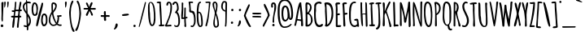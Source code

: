 SplineFontDB: 3.0
FontName: Amatic-Bold
FullName: Amatic Bold
FamilyName: Amatic
Weight: Bold
Copyright: vernon adams 2011
Version: 2.000
FONDName: Amatic
ItalicAngle: 0
UnderlinePosition: -204
UnderlineWidth: 102
Ascent: 1638
Descent: 410
UFOAscent: 2048
UFODescent: -53
LayerCount: 2
Layer: 0 0 "Back"  1
Layer: 1 0 "Fore"  0
NeedsXUIDChange: 1
FSType: 0
OS2Version: 0
OS2_WeightWidthSlopeOnly: 0
OS2_UseTypoMetrics: 0
CreationTime: 1336026831
ModificationTime: 1336045295
PfmFamily: 33
TTFWeight: 700
TTFWidth: 3
LineGap: 0
VLineGap: 0
OS2TypoAscent: 2048
OS2TypoAOffset: 0
OS2TypoDescent: -83
OS2TypoDOffset: 0
OS2TypoLinegap: 0
OS2WinAscent: 2048
OS2WinAOffset: 0
OS2WinDescent: -83
OS2WinDOffset: 0
HheadAscent: 2048
HheadAOffset: 0
HheadDescent: -83
HheadDOffset: 0
OS2SubXSize: 1331
OS2SubYSize: 1229
OS2SubXOff: 0
OS2SubYOff: 154
OS2SupXSize: 1331
OS2SupYSize: 1229
OS2SupXOff: 0
OS2SupYOff: 717
OS2StrikeYSize: 102
OS2StrikeYPos: 614
OS2Vendor: 'newt'
Lookup: 258 0 0 "'kern' Horizontal Kerning in Latin lookup 0"  {"'kern' Horizontal Kerning in Latin lookup 0 subtable" [220,22,0] "'kern' Horizontal Kerning lookup 1 kerning class 1"  } ['kern' ('DFLT' <'dflt' > 'latn' <'dflt' > ) ]
MarkAttachClasses: 1
DEI: 91125
KernClass2: 32 23 "'kern' Horizontal Kerning lookup 1 kerning class 1" 
 73 A Aacute Abreve Acircumflex Adieresis Agrave Amacron Aogonek Aring Atilde
 1 B
 8 D Dcaron
 1 F
 13 J Jcircumflex
 14 K Kcommaaccent
 28 L Lacute Lcaron Lcommaaccent
 35 N Nacute Ncaron Ncommaaccent Ntilde
 73 O Oacute Obreve Ocircumflex Odieresis Ograve Ohungarumlaut Omacron Otilde
 1 P
 24 R Racute Rcaron Rcedilla
 29 T Tcaron Tcommaaccent uni021A
 80 U Uacute Ubreve Ucircumflex Udieresis Ugrave Uhungarumlaut Umacron Uogonek Uring
 1 V
 1 W
 18 Y Yacute Ydieresis
 73 a aacute abreve acircumflex adieresis agrave amacron aogonek aring atilde
 1 b
 8 d dcaron
 1 f
 28 g gbreve gcedilla gdotaccent
 14 k kcommaaccent
 28 l lacute lcaron lcommaaccent
 1 m
 73 o oacute obreve ocircumflex odieresis ograve ohungarumlaut omacron otilde
 1 p
 21 r rcaron rcommaaccent
 37 s sacute scaron scedilla scommaaccent
 1 v
 1 w
 18 y yacute ydieresis
 73 A Aacute Abreve Acircumflex Adieresis Agrave Amacron Aogonek Aring Atilde
 73 O Oacute Obreve Ocircumflex Odieresis Ograve Ohungarumlaut Omacron Otilde
 29 T Tcaron Tcommaaccent uni021A
 80 U Uacute Ubreve Ucircumflex Udieresis Ugrave Uhungarumlaut Umacron Uogonek Uring
 1 V
 1 W
 1 X
 18 Y Yacute Ydieresis
 73 a aacute abreve acircumflex adieresis agrave amacron aogonek aring atilde
 5 comma
 60 e eacute ecaron ecircumflex edieresis egrave emacron eogonek
 28 g gbreve gcedilla gdotaccent
 73 o oacute obreve ocircumflex odieresis ograve ohungarumlaut omacron otilde
 6 period
 1 q
 37 s sacute scaron scedilla scommaaccent
 29 t tcaron tcommaaccent uni021B
 80 u uacute ubreve ucircumflex udieresis ugrave uhungarumlaut umacron uogonek uring
 1 v
 1 w
 1 x
 18 y yacute ydieresis
 0 {} 0 {} 0 {} 0 {} 0 {} 0 {} 0 {} 0 {} 0 {} 0 {} 0 {} 0 {} 0 {} 0 {} 0 {} 0 {} 0 {} 0 {} 0 {} 0 {} 0 {} 0 {} 0 {} 0 {} 0 {} 0 {} -50 {} 0 {} -25 {} -25 {} 0 {} -30 {} 0 {} 0 {} 0 {} 0 {} 0 {} 0 {} 0 {} 0 {} 0 {} 0 {} 0 {} 0 {} 0 {} 0 {} 0 {} -39 {} 0 {} 0 {} 0 {} 0 {} 0 {} 0 {} 0 {} 0 {} 0 {} 0 {} 0 {} 0 {} 0 {} 0 {} 0 {} 0 {} 0 {} 0 {} 0 {} 0 {} 0 {} 0 {} -65 {} 0 {} 0 {} 0 {} -40 {} -14 {} 0 {} -21 {} 0 {} 0 {} 0 {} 0 {} 0 {} 0 {} 0 {} 0 {} 0 {} 0 {} 0 {} 0 {} 0 {} 0 {} 0 {} -35 {} 0 {} 0 {} 0 {} 0 {} 0 {} 0 {} 0 {} -10 {} 0 {} 0 {} 0 {} 0 {} 0 {} 0 {} 0 {} 0 {} 0 {} 0 {} 0 {} 0 {} 0 {} 0 {} -10 {} 0 {} 0 {} 0 {} 0 {} 0 {} 0 {} 0 {} -20 {} 0 {} 0 {} 0 {} 0 {} 0 {} 0 {} 0 {} 0 {} 0 {} 0 {} 0 {} 0 {} 0 {} 0 {} 0 {} -50 {} 0 {} 0 {} 0 {} 0 {} 0 {} 0 {} 0 {} 0 {} 0 {} 0 {} -30 {} 0 {} 0 {} 0 {} 0 {} -20 {} 0 {} 0 {} 0 {} -50 {} 0 {} 0 {} 0 {} -106 {} 0 {} -95 {} -90 {} 0 {} -79 {} 0 {} 0 {} 0 {} 0 {} 0 {} 0 {} 0 {} 0 {} 0 {} 0 {} 0 {} 0 {} 0 {} -41 {} 0 {} -20 {} 0 {} 0 {} 0 {} 0 {} 0 {} 0 {} 0 {} 0 {} 0 {} 0 {} 0 {} 0 {} 0 {} 0 {} 0 {} 0 {} 0 {} 0 {} 0 {} 0 {} 0 {} 0 {} -38 {} 0 {} -54 {} 0 {} -40 {} -10 {} -35 {} -15 {} 0 {} 0 {} 0 {} 0 {} 0 {} 0 {} 0 {} 0 {} 0 {} 0 {} 0 {} 0 {} 0 {} 0 {} 0 {} -105 {} 0 {} 0 {} 0 {} 0 {} 0 {} 0 {} 0 {} -85 {} 0 {} 0 {} 0 {} 0 {} 0 {} 0 {} 0 {} 0 {} 0 {} 0 {} 0 {} 0 {} 0 {} 0 {} 0 {} -55 {} -110 {} -40 {} -80 {} -70 {} 0 {} -75 {} 0 {} 0 {} 0 {} 0 {} 0 {} 0 {} 0 {} 0 {} 0 {} 0 {} 0 {} 0 {} 0 {} 0 {} 0 {} -60 {} 0 {} 0 {} 0 {} 0 {} 0 {} 0 {} 0 {} -40 {} 0 {} 0 {} 0 {} 0 {} 0 {} 0 {} 0 {} 0 {} 0 {} 0 {} -20 {} 0 {} 0 {} 0 {} -20 {} 0 {} 0 {} 0 {} 0 {} 0 {} 0 {} 0 {} 0 {} 0 {} 0 {} 0 {} 0 {} 0 {} 0 {} 0 {} 0 {} 0 {} 0 {} 0 {} 0 {} 0 {} 0 {} -70 {} 0 {} 0 {} 0 {} 0 {} 0 {} 0 {} 0 {} -55 {} 0 {} 0 {} 0 {} 0 {} 0 {} 0 {} 0 {} 0 {} 0 {} 0 {} 0 {} 0 {} 0 {} 0 {} -60 {} 0 {} 0 {} 0 {} 0 {} 0 {} 0 {} 0 {} -60 {} 0 {} 0 {} 0 {} 0 {} 0 {} 0 {} 0 {} 0 {} 0 {} 0 {} 0 {} 0 {} 0 {} 0 {} -40 {} 0 {} 0 {} 0 {} 0 {} 0 {} 0 {} 0 {} -30 {} 0 {} 0 {} 0 {} 0 {} 0 {} 0 {} 0 {} 0 {} 0 {} 0 {} 0 {} 0 {} 0 {} 0 {} 0 {} 0 {} 0 {} 0 {} 0 {} 0 {} 0 {} 0 {} 0 {} 0 {} 0 {} 0 {} 0 {} 0 {} 0 {} 0 {} -50 {} 0 {} -40 {} -30 {} 0 {} -30 {} 0 {} 0 {} 0 {} 0 {} 0 {} 0 {} 0 {} 0 {} 0 {} 0 {} 0 {} 0 {} 0 {} 0 {} 0 {} 0 {} 0 {} 0 {} 0 {} 0 {} 0 {} 0 {} -30 {} 0 {} 0 {} 0 {} 0 {} 0 {} 0 {} 0 {} 0 {} 0 {} 0 {} -100 {} 0 {} 0 {} 0 {} 0 {} 0 {} 0 {} 0 {} 0 {} -40 {} 0 {} 0 {} -50 {} 0 {} 0 {} 0 {} 0 {} 0 {} 0 {} 0 {} 0 {} 0 {} -69 {} 0 {} 0 {} 0 {} 0 {} 0 {} 0 {} 0 {} 0 {} 0 {} 0 {} 0 {} 0 {} 0 {} 0 {} 0 {} 0 {} 0 {} 0 {} 0 {} 0 {} 0 {} 0 {} 0 {} 0 {} 0 {} 0 {} 0 {} 0 {} 0 {} 0 {} 0 {} 0 {} 0 {} 0 {} 0 {} -74 {} 0 {} 0 {} 0 {} 0 {} 0 {} 0 {} 0 {} 0 {} 0 {} 0 {} 0 {} -32 {} 0 {} -45 {} 0 {} 0 {} 0 {} 0 {} 0 {} 0 {} 0 {} 0 {} -60 {} 0 {} 0 {} 0 {} 0 {} 0 {} 0 {} 0 {} 0 {} 0 {} 0 {} 0 {} 0 {} 0 {} 0 {} 0 {} 0 {} 0 {} 0 {} 0 {} 0 {} -67 {} 0 {} -87 {} 0 {} 0 {} 0 {} 0 {} 0 {} 0 {} 0 {} 0 {} 0 {} 0 {} 0 {} 0 {} 0 {} 0 {} 0 {} 0 {} 0 {} 0 {} 0 {} 0 {} 0 {} 0 {} -3 {} 0 {} 0 {} 0 {} 0 {} 0 {} 0 {} 0 {} 0 {} 0 {} 0 {} 0 {} 0 {} 0 {} 0 {} 0 {} 0 {} 0 {} 0 {} 0 {} -30 {} -29 {} -24 {} -45 {} 0 {} 0 {} 0 {} 0 {} 0 {} 0 {} 0 {} 0 {} 0 {} 0 {} 0 {} 0 {} 0 {} 0 {} 0 {} 0 {} 0 {} 0 {} 0 {} 0 {} 0 {} 0 {} -16 {} 0 {} 0 {} 0 {} 0 {} 0 {} 0 {} 0 {} 0 {} 0 {} -30 {} 0 {} 0 {} -17 {} -10 {} 0 {} -25 {} -15 {} -77 {} 0 {} -38 {} 0 {} 0 {} -32 {} 0 {} 0 {} 0 {} 0 {} 0 {} 0 {} 0 {} 0 {} 0 {} 0 {} 0 {} 0 {} 0 {} 0 {} 0 {} 0 {} 0 {} 0 {} 0 {} 0 {} -4 {} 0 {} 0 {} 0 {} 0 {} 0 {} 0 {} 0 {} 0 {} 0 {} 0 {} 0 {} -90 {} 0 {} 0 {} 0 {} 0 {} 0 {} 0 {} 0 {} 0 {} 0 {} 0 {} 0 {} 0 {} 0 {} 0 {} 0 {} 0 {} 0 {} 0 {} 0 {} 0 {} 0 {} 0 {} -42 {} 0 {} 0 {} 0 {} 0 {} 0 {} 0 {} 0 {} 0 {} 0 {} 0 {} 0 {} 0 {} 0 {} 0 {} 0 {} 0 {} 0 {} 0 {} 0 {} 0 {} 0 {} 0 {} -60 {} 0 {} 5 {} 0 {} 0 {} -60 {} 0 {} 0 {} 0 {} 0 {} 0 {} 0 {} 0 {} 0 {}
LangName: 1033 "" "" "" "vernon adams : Amatic-Bold : 2011-12" "" "Version 2.000" "" "vernon adams" "" "" "" "" "" "" "http://scripts.sil.org/OFL" 
PickledData: "(dp1
S'public.glyphOrder'
p2
(S'space'
S'exclam'
S'quotedbl'
S'numbersign'
S'dollar'
S'percent'
S'ampersand'
S'parenleft'
S'parenright'
S'asterisk'
S'plus'
S'comma'
S'hyphen'
S'period'
S'slash'
S'zero'
S'one'
S'two'
S'three'
S'four'
S'five'
S'six'
S'seven'
S'eight'
S'nine'
S'colon'
S'semicolon'
S'less'
S'equal'
S'greater'
S'question'
S'at'
S'A'
S'B'
S'C'
S'D'
S'E'
S'F'
S'G'
S'H'
S'I'
S'J'
S'K'
S'L'
S'M'
S'N'
S'O'
S'P'
S'Q'
S'R'
S'S'
S'T'
S'U'
S'V'
S'W'
S'X'
S'Y'
S'Z'
S'bracketleft'
S'backslash'
S'bracketright'
S'asciicircum'
S'underscore'
S'grave'
S'a'
S'b'
S'c'
S'd'
S'e'
S'f'
S'g'
S'h'
S'i'
S'j'
S'k'
S'l'
S'm'
S'n'
S'o'
S'p'
S'q'
S'r'
S's'
S't'
S'u'
S'v'
S'w'
S'x'
S'y'
S'z'
S'braceleft'
S'bar'
S'braceright'
S'asciitilde'
S'exclamdown'
S'cent'
S'sterling'
S'currency'
S'yen'
S'brokenbar'
S'section'
S'dieresis'
S'copyright'
S'ordfeminine'
S'guillemotleft'
S'logicalnot'
S'registered'
S'macron'
S'degree'
S'plusminus'
S'twosuperior'
S'threesuperior'
S'acute'
S'mu'
S'paragraph'
S'periodcentered'
S'cedilla'
S'onesuperior'
S'ordmasculine'
S'guillemotright'
S'onequarter'
S'onehalf'
S'threequarters'
S'questiondown'
S'Agrave'
S'Aacute'
S'Acircumflex'
S'Atilde'
S'Adieresis'
S'Aring'
S'AE'
S'Ccedilla'
S'Egrave'
S'Eacute'
S'Ecircumflex'
S'Edieresis'
S'Igrave'
S'Iacute'
S'Icircumflex'
S'Idieresis'
S'Eth'
S'Ntilde'
S'Ograve'
S'Oacute'
S'Ocircumflex'
S'Otilde'
S'Odieresis'
S'multiply'
S'Oslash'
S'Ugrave'
S'Uacute'
S'Ucircumflex'
S'Udieresis'
S'Yacute'
S'Thorn'
S'germandbls'
S'agrave'
S'aacute'
S'acircumflex'
S'atilde'
S'adieresis'
S'aring'
S'ae'
S'ccedilla'
S'egrave'
S'eacute'
S'ecircumflex'
S'edieresis'
S'igrave'
S'iacute'
S'icircumflex'
S'idieresis'
S'eth'
S'ntilde'
S'ograve'
S'oacute'
S'ocircumflex'
S'otilde'
S'odieresis'
S'divide'
S'oslash'
S'ugrave'
S'uacute'
S'ucircumflex'
S'udieresis'
S'yacute'
S'thorn'
S'ydieresis'
S'dotlessi'
S'circumflex'
S'caron'
S'breve'
S'dotaccent'
S'ring'
S'ogonek'
S'tilde'
S'hungarumlaut'
S'quoteleft'
S'quoteright'
S'minus'
S'obreve'
S'quotedblright'
S'kcommaaccent'
S'ccaron'
S'quotesinglbase'
S'Euro'
S'Rcedilla'
S'amacron'
S'Kcommaaccent'
S'dotlessj'
S'Scaron'
S'Sacute'
S'Cacute'
S'gcedilla'
S'gcommaaccent'
S'Uhungarumlaut'
S'Cdotaccent'
S'Rcaron'
S'Ldot'
S'Abreve'
S'rcedilla'
S'Lacute'
S'Gdotaccent'
S'Gbreve'
S'dcaron'
S'scaron'
S'dotaccentcmb'
S'DZcaron'
S'Eogonek'
S'cdotaccent'
S'uni030F'
S'tbar'
S'lacute'
S'foursuperior'
S'umacron'
S'eng'
S'kgreenlandic'
S'uring'
S'Dzcaron'
S'Ncaron'
S'Scedilla'
S'Itilde'
S'omacron'
S'ncommaaccent'
S'endash'
S'Eng'
S'Gcedilla'
S'Ohungarumlaut'
S'commaaccent'
S'Ecaron'
S'Lcaron'
S'Tcommaaccent'
S'Ncommaaccent'
S'Obreve'
S'imacron'
S'.notdef'
S'Tbar'
S'Ubreve'
S'Rcommaaccent'
S'Ydieresis'
S'Aogonek'
S'tcommaaccent'
S'Jcircumflex'
S'tcaron'
S'lcommaaccent'
S'Lslash'
S'ldot'
S'abreve'
S'itilde'
S'Emacron'
S'ohungarumlaut'
S'guilsinglright'
S'uni0110'
S'dslash'
S'Uogonek'
S'zdotaccent'
S'Scommaaccent'
S'Zacute'
S'cacute'
S'rcaron'
S'Ccaron'
S'sacute'
S'gbreve'
S'quotedblleft'
S'zacute'
S'Tcaron'
S'Lcommaaccent'
S'hbar'
S'Racute'
S'uhungarumlaut'
S'trademark'
S'lslash'
S'uni00AD'
S'Amacron'
S'foundryicon'
S'uni0326'
S'Dcaron'
S'ij'
S'Dcroat'
S'IJ'
S'emdash'
S'ncaron'
S'Zcaron'
S'Hbar'
S'ecaron'
S'lcaron'
S'OE'
S'aogonek'
S'jcircumflex'
S'quotesingle'
S'eogonek'
S'Umacron'
S'ellipsis'
S'zcaron'
S'scommaaccent'
S'uni021A'
S'uni021B'
S'rcommaaccent'
S'oe'
S'guilsinglleft'
S'Uring'
S'emacron'
S'Ibreve'
S'Gcommaaccent'
S'uogonek'
S'fraction'
S'Omacron'
S'Iogonek'
S'Nacute'
S'uni0111'
S'iogonek'
S'nacute'
S'Idot'
S'Zdotaccent'
S'quotedblbase'
S'uni0311'
S'ibreve'
S'ubreve'
S'gdotaccent'
S'Imacron'
S'scedilla'
S'bullet'
tp3
sS'org.robofab.glyphOrder'
p4
(S'.notdef'
S'space'
S'exclam'
S'numbersign'
S'dollar'
S'percent'
S'ampersand'
S'parenleft'
S'parenright'
S'asterisk'
S'plus'
S'comma'
S'hyphen'
S'period'
S'slash'
S'zero'
S'one'
S'two'
S'three'
S'four'
S'five'
S'six'
S'seven'
S'eight'
S'nine'
S'colon'
S'semicolon'
S'question'
S'at'
S'A'
S'B'
S'C'
S'D'
S'E'
S'F'
S'G'
S'H'
S'I'
S'J'
S'K'
S'L'
S'M'
S'N'
S'O'
S'P'
S'Q'
S'R'
S'S'
S'T'
S'U'
S'V'
S'W'
S'X'
S'Y'
S'Z'
S'bracketleft'
S'backslash'
S'bracketright'
S'asciicircum'
S'underscore'
S'grave'
S'a'
S'b'
S'c'
S'd'
S'e'
S'f'
S'g'
S'h'
S'i'
S'j'
S'k'
S'l'
S'm'
S'n'
S'o'
S'p'
S'q'
S'r'
S's'
S't'
S'u'
S'v'
S'w'
S'x'
S'y'
S'z'
S'cent'
S'sterling'
S'currency'
S'yen'
S'dieresis'
S'copyright'
S'guillemotleft'
S'registered'
S'acute'
S'paragraph'
S'cedilla'
S'guillemotright'
S'Agrave'
S'Aacute'
S'Acircumflex'
S'Atilde'
S'Adieresis'
S'Aring'
S'AE'
S'Ccedilla'
S'Egrave'
S'Eacute'
S'Ecircumflex'
S'Edieresis'
S'Igrave'
S'Iacute'
S'Icircumflex'
S'Idieresis'
S'Eth'
S'Ntilde'
S'Ograve'
S'Oacute'
S'Ocircumflex'
S'Otilde'
S'Odieresis'
S'Oslash'
S'Ugrave'
S'Uacute'
S'Ucircumflex'
S'Udieresis'
S'Yacute'
S'agrave'
S'aacute'
S'acircumflex'
S'atilde'
S'adieresis'
S'aring'
S'ccedilla'
S'egrave'
S'eacute'
S'ecircumflex'
S'edieresis'
S'igrave'
S'iacute'
S'icircumflex'
S'idieresis'
S'ntilde'
S'ograve'
S'oacute'
S'ocircumflex'
S'otilde'
S'odieresis'
S'oslash'
S'ugrave'
S'uacute'
S'ucircumflex'
S'udieresis'
S'yacute'
S'ydieresis'
S'quoteright'
S'quoteleft'
S'fraction'
S'quotedblleft'
S'guilsinglleft'
S'guilsinglright'
S'quotesinglbase'
S'quotedblbase'
S'quotedblright'
S'circumflex'
S'tilde'
S'breve'
S'ring'
S'hungarumlaut'
S'caron'
S'OE'
S'trademark'
S'braceleft'
S'braceright'
S'logicalnot'
S'ellipsis'
S'periodcentered'
S'Abreve'
S'abreve'
S'ae'
S'amacron'
S'Amacron'
S'macron'
S'bar'
S'brokenbar'
S'cacute'
S'Cacute'
S'ccaron'
S'Ccaron'
S'cdotaccent'
S'Cdotaccent'
S'aogonek'
S'Aogonek'
S'germandbls'
S'Dzcaron'
S'DZcaron'
S'dcaron'
S'Dcaron'
S'eogonek'
S'Eogonek'
S'emacron'
S'Emacron'
S'Ecaron'
S'ecaron'
S'gcedilla'
S'Gcedilla'
S'gbreve'
S'Gbreve'
S'gdotaccent'
S'Gdotaccent'
S'Gcommaaccent'
S'gcommaaccent'
S'hbar'
S'Hbar'
S'Euro'
S'eth'
S'ij'
S'IJ'
S'imacron'
S'Imacron'
S'iogonek'
S'Iogonek'
S'itilde'
S'Itilde'
S'Idot'
S'ibreve'
S'Ibreve'
S'jcircumflex'
S'Jcircumflex'
S'kcommaaccent'
S'Kcommaaccent'
S'kgreenlandic'
S'Lcaron'
S'lcaron'
S'Lcommaaccent'
S'ncommaaccent'
S'Ncommaaccent'
S'Ncaron'
S'ncaron'
S'Nacute'
S'nacute'
S'mu'
S'Lacute'
S'lacute'
S'Lslash'
S'lslash'
S'Ldot'
S'ldot'
S'lcommaaccent'
S'multiply'
S'oe'
S'ogonek'
S'obreve'
S'Obreve'
S'omacron'
S'Omacron'
S'ohungarumlaut'
S'Ohungarumlaut'
S'Rcedilla'
S'Racute'
S'rcaron'
S'Rcaron'
S'rcommaaccent'
S'Rcommaaccent'
S'rcedilla'
S'scaron'
S'Scaron'
S'scedilla'
S'Scedilla'
S'sacute'
S'Sacute'
S'Scommaaccent'
S'scommaaccent'
S'Tcaron'
S'tcaron'
S'Tcommaaccent'
S'tcommaaccent'
S'Tbar'
S'tbar'
S'Thorn'
S'thorn'
S'onehalf'
S'onequarter'
S'threequarters'
S'onesuperior'
S'twosuperior'
S'threesuperior'
S'foursuperior'
S'questiondown'
S'plusminus'
S'minus'
S'uring'
S'Uring'
S'umacron'
S'Umacron'
S'uogonek'
S'Uogonek'
S'ubreve'
S'Ubreve'
S'uhungarumlaut'
S'Uhungarumlaut'
S'uni0110'
S'uni0111'
S'uni021A'
S'uni021B'
S'Ydieresis'
S'zcaron'
S'Zcaron'
S'zdotaccent'
S'Zdotaccent'
S'zacute'
S'Zacute'
S'exclamdown'
S'divide'
S'dotlessi'
S'dotaccent'
S'dotaccentcmb'
S'greater'
S'less'
S'section'
S'uni030F'
S'uni0311'
S'uni0326'
S'equal'
S'emdash'
S'endash'
S'foundryicon'
S'quotesingle'
S'quotedbl'
S'uni00AD'
S'degree'
S'bullet'
S'dotlessj'
S'commaaccent'
tp5
sS'com.typemytype.robofont.layerOrder'
p6
(tsS'com.typemytype.robofont.segmentType'
p7
S'curve'
p8
sS'com.typesupply.MetricsMachine4.groupColors'
p9
(dp10
S'@MMK_L_y'
p11
(F1
F1
F0
F0.25
tp12
sS'@MMK_L_z'
p13
(F0
F1
F0
F0.25
tp14
sS'@MMK_L_s'
p15
(F1
F0
F0.5
F0.25
tp16
sS'@MMK_L_r'
p17
(F1
F0
F1
F0.25
tp18
sS'@MMK_L_u'
p19
(F1
F0.5
F0
F0.25
tp20
sS'@MMK_L_t'
p21
(F1
F0
F0
F0.25
tp22
sS'@MMK_L_i'
p23
(F1
F1
F0
F0.25
tp24
sS'@MMK_L_k'
p25
(F0
F1
F1
F0.25
tp26
sS'@MMK_L_j'
p27
(F0
F1
F0
F0.25
tp28
sS'@MMK_L_l'
p29
(F0
F0.5
F1
F0.25
tp30
sS'@MMK_L_o'
p31
(F0.5
F0
F1
F0.25
tp32
sS'@MMK_L_n'
p33
(F0
F0
F1
F0.25
tp34
sS'@MMK_L_a'
p35
(F0.5
F0
F1
F0.25
tp36
sS'@MMK_L_c'
p37
(F1
F0
F1
F0.25
tp38
sS'@MMK_L_e'
p39
(F1
F0
F0
F0.25
tp40
sS'@MMK_L_d'
p41
(F1
F0
F0.5
F0.25
tp42
sS'@MMK_L_g'
p43
(F1
F0.5
F0
F0.25
tp44
sS'@MMK_L_Y'
p45
(F0
F0.5
F1
F0.25
tp46
sS'@MMK_L_Z'
p47
(F0
F0
F1
F0.25
tp48
sS'@MMK_L_S'
p49
(F1
F1
F0
F0.25
tp50
sS'@MMK_L_R'
p51
(F1
F0.5
F0
F0.25
tp52
sS'@MMK_L_U'
p53
(F0
F1
F1
F0.25
tp54
sS'@MMK_L_T'
p55
(F0
F1
F0
F0.25
tp56
sS'@MMK_L_I'
p57
(F0
F0.5
F1
F0.25
tp58
sS'@MMK_L_K'
p59
(F0.5
F0
F1
F0.25
tp60
sS'@MMK_L_J'
p61
(F0
F0
F1
F0.25
tp62
sS'@MMK_L_L'
p63
(F1
F0
F1
F0.25
tp64
sS'@MMK_L_O'
p65
(F1
F0
F0
F0.25
tp66
sS'@MMK_L_N'
p67
(F1
F0
F0.5
F0.25
tp68
sS'@MMK_L_A'
p69
(F1
F0
F0
F0.25
tp70
sS'@MMK_L_C'
p71
(F1
F0.5
F0
F0.25
tp72
sS'@MMK_L_E'
p73
(F0
F1
F0
F0.25
tp74
sS'@MMK_L_D'
p75
(F1
F1
F0
F0.25
tp76
sS'@MMK_L_G'
p77
(F0
F1
F1
F0.25
tp78
sS'@MMK_R_s'
p79
(F1
F0
F0.5
F0.25
tp80
sS'@MMK_R_r'
p81
(F1
F0
F1
F0.25
tp82
sS'@MMK_R_u'
p83
(F1
F0.5
F0
F0.25
tp84
sS'@MMK_R_t'
p85
(F1
F0
F0
F0.25
tp86
sS'@MMK_R_z'
p87
(F0
F1
F0
F0.25
tp88
sS'@MMK_R_y'
p89
(F1
F1
F0
F0.25
tp90
sS'@MMK_R_c'
p91
(F1
F0
F1
F0.25
tp92
sS'@MMK_R_a'
p93
(F0.5
F0
F1
F0.25
tp94
sS'@MMK_R_g'
p95
(F1
F0.5
F0
F0.25
tp96
sS'@MMK_R_e'
p97
(F1
F0
F0
F0.25
tp98
sS'@MMK_R_d'
p99
(F1
F0
F0.5
F0.25
tp100
sS'@MMK_R_k'
p101
(F0
F1
F1
F0.25
tp102
sS'@MMK_R_j'
p103
(F0
F1
F0
F0.25
tp104
sS'@MMK_R_i'
p105
(F1
F1
F0
F0.25
tp106
sS'@MMK_R_o'
p107
(F0.5
F0
F1
F0.25
tp108
sS'@MMK_R_n'
p109
(F0
F0
F1
F0.25
tp110
sS'@MMK_R_l'
p111
(F0
F0.5
F1
F0.25
tp112
sS'@MMK_R_S'
p113
(F1
F1
F0
F0.25
tp114
sS'@MMK_R_R'
p115
(F1
F0.5
F0
F0.25
tp116
sS'@MMK_R_U'
p117
(F0
F1
F1
F0.25
tp118
sS'@MMK_R_T'
p119
(F0
F1
F0
F0.25
tp120
sS'@MMK_R_Z'
p121
(F0
F0
F1
F0.25
tp122
sS'@MMK_R_Y'
p123
(F0
F0.5
F1
F0.25
tp124
sS'@MMK_R_C'
p125
(F1
F0.5
F0
F0.25
tp126
sS'@MMK_R_A'
p127
(F1
F0
F0
F0.25
tp128
sS'@MMK_R_G'
p129
(F0
F1
F1
F0.25
tp130
sS'@MMK_R_E'
p131
(F0
F1
F0
F0.25
tp132
sS'@MMK_R_D'
p133
(F1
F1
F0
F0.25
tp134
sS'@MMK_R_K'
p135
(F0.5
F0
F1
F0.25
tp136
sS'@MMK_R_J'
p137
(F0
F0
F1
F0.25
tp138
sS'@MMK_R_I'
p139
(F0
F0.5
F1
F0.25
tp140
sS'@MMK_R_O'
p141
(F1
F0
F0
F0.25
tp142
sS'@MMK_R_N'
p143
(F1
F0
F0.5
F0.25
tp144
sS'@MMK_R_L'
p145
(F1
F0
F1
F0.25
tp146
ssS'com.typemytype.robofont.sort'
p147
((dp148
S'type'
p149
S'characterSet'
p150
sS'ascending'
p151
S'Latin-1'
p152
stp153
s."
Encoding: Google-webfonts-latin
Compacted: 1
UnicodeInterp: none
NameList: Adobe Glyph List
DisplaySize: -48
AntiAlias: 1
FitToEm: 1
WidthSeparation: 220
WinInfo: 210 15 12
BeginPrivate: 0
EndPrivate
TeXData: 1 0 0 119296 59648 39765 694784 -1048576 39765 783286 444596 497025 792723 393216 433062 380633 303038 157286 324010 404750 52429 2506097 1059062 262144
BeginChars: 65542 390

StartChar: .notdef
Encoding: 65536 -1 0
Width: 233
VWidth: 0
Flags: HW
LayerCount: 2
EndChar

StartChar: A
Encoding: 55 65 1
Width: 656
VWidth: 0
Flags: HW
LayerCount: 2
Fore
SplineSet
472 1525 m 1
 454 1539 428 1543 406 1543 c 0
 253 1543 105 167 34 64 c 1
 43 26 92 23 124 23 c 1
 182 117 174 286 225 373 c 1
 281 369 420 351 464 321 c 1
 464 54 l 2
 464 13 487 1 527 1 c 0
 574 1 595 24 595 70 c 0
 595 284 552 521 552 710 c 0
 552 897 472 1370 472 1525 c 1
394 1236 m 0
 394 1110 452 576 462 447 c 1
 450 444 433 441 420 441 c 0
 359 441 297 448 238 464 c 1
 242 549 347 1204 395 1254 c 1
 394 1249 394 1243 394 1236 c 0
EndSplineSet
EndChar

StartChar: AE
Encoding: 155 198 2
Width: 879
VWidth: 0
Flags: HW
LayerCount: 2
Fore
SplineSet
453 706 m 1
 403 695 351 691 300 688 c 1
 342 889 400 1087 459 1283 c 1
 461 1240 461 1196 461 1153 c 0
 461 1004 455 855 453 706 c 1
448 2 m 1
 493 -43 l 1
 522 -38 544 -12 574 -12 c 0
 581 -12 593 -12 606 -12 c 0
 686 -12 850 -8 850 53 c 0
 850 87 811 103 782 103 c 0
 706 103 631 83 555 82 c 1
 555 262 550 442 549 622 c 1
 628 621 l 2
 631 621 634 621 637 621 c 0
 683 621 750 629 750 687 c 1
 708 735 l 1
 698 735 l 2
 648 735 600 720 550 716 c 1
 550 866 556 1016 556 1166 c 0
 556 1258 544 1349 542 1440 c 1
 606 1447 671 1450 736 1450 c 1
 757 1492 l 1
 757 1498 l 2
 757 1546 707 1554 670 1554 c 0
 617 1554 565 1544 512 1544 c 0
 435 1544 413 1437 396 1380 c 0
 310 1103 44 288 44 48 c 0
 44 27 61 1 84 1 c 0
 151 1 166 178 179 226 c 2
 280 611 l 1
 337 630 398 628 457 633 c 1
 457 506 467 380 467 253 c 0
 467 169 458 86 450 3 c 1
 448 2 l 1
EndSplineSet
EndChar

StartChar: Aacute
Encoding: 150 193 3
Width: 656
VWidth: 0
Flags: HW
LayerCount: 2
Fore
Refer: 121 180 S 1 0 0 1 276 396 2
Refer: 1 65 N 1 0 0 1 0 0 3
EndChar

StartChar: Abreve
Encoding: 215 258 4
Width: 656
VWidth: 0
Flags: HW
LayerCount: 2
Fore
Refer: 140 728 S 1 0 0 1 133 820 2
Refer: 1 65 N 1 0 0 1 0 0 3
EndChar

StartChar: Acircumflex
Encoding: 151 194 5
Width: 656
VWidth: 0
Flags: HW
LayerCount: 2
Fore
Refer: 151 710 S 1 0 0 1 177 780 2
Refer: 1 65 N 1 0 0 1 0 0 3
EndChar

StartChar: Adieresis
Encoding: 153 196 6
Width: 656
VWidth: 0
Flags: HW
LayerCount: 2
Fore
Refer: 160 168 S 1 0 0 1 119 733 2
Refer: 1 65 N 1 0 0 1 0 0 3
EndChar

StartChar: Agrave
Encoding: 149 192 7
Width: 656
VWidth: 0
Flags: HW
LayerCount: 2
Fore
Refer: 196 96 N 1 0 0 1 -11 144 2
Refer: 1 65 N 1 0 0 1 0 0 3
EndChar

StartChar: Amacron
Encoding: 213 256 8
Width: 656
VWidth: 0
Flags: HW
LayerCount: 2
Fore
Refer: 230 175 S 1 0 0 1 59 987 2
Refer: 1 65 N 1 0 0 1 0 0 3
EndChar

StartChar: Aogonek
Encoding: 217 260 9
Width: 656
VWidth: 0
Flags: HW
LayerCount: 2
Fore
Refer: 247 731 S 1 0 0 1 234 18 2
Refer: 1 65 N 1 0 0 1 0 0 2
EndChar

StartChar: Aring
Encoding: 154 197 10
Width: 656
VWidth: 0
Flags: HW
LayerCount: 2
Fore
Refer: 281 730 N 1 0 0 1 101.152 1465.27 2
Refer: 1 65 N 1 0 0 1 0 0 3
EndChar

StartChar: Atilde
Encoding: 152 195 11
Width: 656
VWidth: 0
Flags: HW
LayerCount: 2
Fore
Refer: 302 732 S 1 0 0 1 75 649 2
Refer: 1 65 N 1 0 0 1 0 0 3
EndChar

StartChar: B
Encoding: 56 66 12
Width: 576
VWidth: 0
Flags: HW
LayerCount: 2
Fore
SplineSet
214 1421 m 0
 296 1421 361 1321 361 1246 c 2
 361 1173 l 1
 330 1095 286 909 193 888 c 1
 192 1044 185 1201 185 1357 c 0
 185 1376 185 1421 214 1421 c 0
421 369 m 0
 421 232 343 112 202 90 c 1
 202 316 200 543 192 769 c 1
 265 769 l 1
 265 769 421 717 421 369 c 0
527 374 m 0
 527 537 477 737 295 859 c 1
 384 924 461 1075 461 1201 c 0
 461 1392 351 1537 151 1537 c 0
 77 1537 74 1440 74 1382 c 0
 74 1378 74 1374 74 1370 c 0
 74 1093 88 815 88 538 c 0
 88 370 78 202 78 34 c 0
 78 -15 137 -17 174 -17 c 0
 177 -17 179 -17 182 -17 c 0
 438 -17 527 282 527 374 c 0
EndSplineSet
Kerns2: 11 -30 "'kern' Horizontal Kerning in Latin lookup 0 subtable"  10 -30 "'kern' Horizontal Kerning in Latin lookup 0 subtable"  9 -30 "'kern' Horizontal Kerning in Latin lookup 0 subtable"  8 -30 "'kern' Horizontal Kerning in Latin lookup 0 subtable"  7 -35 "'kern' Horizontal Kerning in Latin lookup 0 subtable"  6 -30 "'kern' Horizontal Kerning in Latin lookup 0 subtable"  5 -36 "'kern' Horizontal Kerning in Latin lookup 0 subtable"  4 -30 "'kern' Horizontal Kerning in Latin lookup 0 subtable"  3 -36 "'kern' Horizontal Kerning in Latin lookup 0 subtable" 
EndChar

StartChar: C
Encoding: 57 67 13
Width: 649
VWidth: 0
Flags: HW
LayerCount: 2
Fore
SplineSet
557 166 m 0
 504 166 460 93 393 93 c 0
 165 93 158 549 158 807 c 0
 158 824 158 841 158 856 c 0
 158 904 176 951 176 999 c 0
 176 1046 170 1093 170 1140 c 0
 170 1294 175 1448 372 1448 c 1
 372 1443 l 1
 400 1443 l 1
 400 1444 l 1
 411 1426 453 1419 473 1419 c 0
 501 1419 530 1434 530 1465 c 0
 530 1531 442 1565 387 1565 c 0
 210 1565 61 1463 61 1290 c 0
 61 1270 63 1248 67 1226 c 1
 55 1164 53 1100 53 1037 c 0
 53 966 51 882 51 792 c 0
 51 425 79 -33 366 -33 c 0
 472 -33 617 4 617 135 c 1
 598 154 576 166 557 166 c 0
EndSplineSet
EndChar

StartChar: Cacute
Encoding: 219 262 14
Width: 649
VWidth: 0
Flags: HW
LayerCount: 2
Fore
Refer: 121 180 N 1 0 0 1 193 396 2
Refer: 13 67 N 1 0 0 1 0 0 3
EndChar

StartChar: Ccaron
Encoding: 225 268 15
Width: 649
VWidth: 0
Flags: HW
LayerCount: 2
Fore
Refer: 145 711 N 1 0 0 1 7 759 2
Refer: 13 67 N 1 0 0 1 0 0 3
EndChar

StartChar: Ccedilla
Encoding: 156 199 16
Width: 649
VWidth: 0
Flags: HW
LayerCount: 2
Fore
Refer: 149 184 N 1 0 0 1 256 -34 2
Refer: 13 67 N 1 0 0 1 0 0 3
EndChar

StartChar: Cdotaccent
Encoding: 223 266 17
Width: 649
VWidth: 0
Flags: HW
LayerCount: 2
Fore
Refer: 163 729 N 1 0 0 1 94 1585 2
Refer: 13 67 N 1 0 0 1 0 0 3
EndChar

StartChar: D
Encoding: 58 68 18
Width: 653
VWidth: 0
Flags: HW
LayerCount: 2
Fore
SplineSet
211 310 m 2
 211 683 163 1054 162 1427 c 1
 162 1429 l 1
 444 1429 488 1061 488 854 c 0
 488 615 428 254 211 114 c 1
 211 310 l 2
168 -5 m 0
 419 -5 593 503 593 711 c 0
 593 733 582 754 593 773 c 1
 593 868 l 2
 593 1023 587 1552 224 1552 c 0
 218 1552 201 1552 193 1552 c 0
 135 1552 36 1548 36 1481 c 0
 36 1400 81 1308 81 1206 c 0
 81 1131 75 1055 75 982 c 0
 75 758 113 533 113 306 c 0
 113 244 113 112 68 65 c 1
 68 14 126 -5 168 -5 c 0
EndSplineSet
EndChar

StartChar: uni01C4
Encoding: 329 452 19
Width: 1082
VWidth: 0
Flags: HW
LayerCount: 2
Fore
Refer: 115 381 N 1 0 0 1 653 0 2
Refer: 18 68 N 1 0 0 1 0 0 2
EndChar

StartChar: Dcaron
Encoding: 227 270 20
Width: 653
VWidth: 0
Flags: HW
LayerCount: 2
Fore
Refer: 145 711 S 1 0 0 1 4 759 2
Refer: 18 68 N 1 0 0 1 0 0 3
EndChar

StartChar: Dcroat
Encoding: -1 272 21
Width: 653
VWidth: 0
Flags: HW
LayerCount: 2
Fore
Refer: 230 175 N 1 0 0 1 31 194 2
Refer: 18 68 N 1 0 0 1 0 0 2
EndChar

StartChar: uni01C5
Encoding: 330 453 22
Width: 1146
VWidth: 0
Flags: HW
LayerCount: 2
Fore
Refer: 334 382 N 1 0 0 1 653 0 2
Refer: 18 68 N 1 0 0 1 0 0 2
EndChar

StartChar: E
Encoding: 59 69 23
Width: 457
VWidth: 0
Flags: HW
LayerCount: 2
Fore
SplineSet
431 50 m 1
 431 57 l 2
 431 108 350 111 314 111 c 0
 279 111 235 107 200 105 c 1
 200 737 l 1
 210 749 221 752 242 752 c 0
 261 752 280 750 293 750 c 0
 327 750 347 782 347 813 c 0
 347 844 317 870 287 870 c 0
 254 870 223 858 191 852 c 1
 192 930 201 1008 201 1086 c 0
 201 1199 185 1311 185 1424 c 1
 192 1425 200 1425 207 1425 c 0
 227 1425 246 1423 266 1423 c 0
 308 1423 359 1432 359 1484 c 0
 359 1527 301 1551 265 1551 c 0
 214 1551 164 1533 113 1533 c 1
 91 1513 77 1486 62 1461 c 1
 62 1454 l 2
 62 1383 90 1316 90 1245 c 2
 90 55 l 2
 90 -10 144 -12 192 -12 c 2
 256 -12 l 2
 315 -12 400 -11 431 50 c 1
EndSplineSet
EndChar

StartChar: Eacute
Encoding: 158 201 24
Width: 457
VWidth: 0
Flags: HW
LayerCount: 2
Fore
Refer: 121 180 N 1 0 0 1 100 396 2
Refer: 23 69 N 1 0 0 1 0 0 3
EndChar

StartChar: Ecaron
Encoding: 237 282 25
Width: 457
VWidth: 0
Flags: HW
LayerCount: 2
Fore
Refer: 145 711 N 1 0 0 1 -86 759 2
Refer: 23 69 N 1 0 0 1 0 0 3
EndChar

StartChar: Ecircumflex
Encoding: 159 202 26
Width: 457
VWidth: 0
Flags: HW
LayerCount: 2
Fore
Refer: 151 710 N 1 0 0 1 -79 780 2
Refer: 23 69 N 1 0 0 1 0 0 3
EndChar

StartChar: Edieresis
Encoding: 160 203 27
Width: 457
VWidth: 0
Flags: HW
LayerCount: 2
Fore
Refer: 160 168 N 1 0 0 1 -137 733 2
Refer: 23 69 N 1 0 0 1 0 0 3
EndChar

StartChar: Egrave
Encoding: 157 200 28
Width: 457
VWidth: 0
Flags: HW
LayerCount: 2
Fore
Refer: 196 96 N 1 0 0 1 -243 144 2
Refer: 23 69 N 1 0 0 1 0 0 3
EndChar

StartChar: Emacron
Encoding: 231 274 29
Width: 457
VWidth: 0
Flags: HW
LayerCount: 2
Fore
Refer: 230 175 N 1 0 0 1 -115 987 2
Refer: 23 69 N 1 0 0 1 0 0 3
EndChar

StartChar: Eng
Encoding: 65537 330 30
Width: 737
VWidth: 0
Flags: HW
LayerCount: 2
Fore
SplineSet
542 -113 m 4
 542 -240 360 -226 360 -325 c 4
 360 -369 394 -388 434 -388 c 5
 620 -236 645 -271 645 42 c 6
 645 1444 l 2
 645 1465 661 1485 670 1504 c 1
 670 1516 l 2
 670 1553 660 1596 615 1596 c 0
 582 1596 556 1580 548 1545 c 1
 548 939 l 2
 548 701 540 463 540 225 c 1
 539 228 250 1564 126 1564 c 0
 89 1564 81 1508 81 1462 c 2
 81 1449 l 2
 81 1324 67 1198 67 1073 c 2
 67 812 l 2
 67 688 93 371 93 177 c 0
 93 109 83 65 83 30 c 0
 83 7 104 -2 128 -2 c 0
 161 -2 200 16 200 42 c 0
 200 237 171 431 171 626 c 2
 171 1298 l 1
 274 887 450 234 543 32 c 5
 543 -17 542 -65 542 -113 c 4
EndSplineSet
EndChar

StartChar: Eogonek
Encoding: 235 280 31
Width: 457
VWidth: 0
Flags: HW
LayerCount: 2
Fore
Refer: 247 731 S 1 0 0 1 -27 5 2
Refer: 23 69 N 1 0 0 1 0 0 2
EndChar

StartChar: Eth
Encoding: 165 208 32
Width: 810
VWidth: 0
Flags: HW
LayerCount: 2
Fore
SplineSet
168 -5 m 0
 419 -5 593 503 593 711 c 0
 593 733 582 754 593 773 c 1
 593 868 l 2
 593 1023 587 1552 224 1552 c 0
 218 1552 201 1552 193 1552 c 0
 135 1552 36 1548 36 1481 c 0
 36 1400 81 1308 81 1206 c 0
 81 1131 75 1055 75 982 c 0
 75 959 75 937 76 914 c 1
 34 914 -44 906 -44 854 c 0
 -44 824 -25 795 8 795 c 0
 33 795 58 798 82 802 c 1
 93 637 113 472 113 306 c 0
 113 244 113 112 68 65 c 1
 68 14 126 -5 168 -5 c 0
190 814 m 1
 253 818 317 819 380 819 c 1
 414 860 l 1
 412 896 389 940 347 940 c 0
 292 940 238 931 183 924 c 1
 172 1091 162 1259 162 1427 c 2
 162 1429 l 1
 444 1429 488 1061 488 854 c 0
 488 615 428 254 211 114 c 1
 211 310 l 2
 211 478 201 646 190 814 c 1
EndSplineSet
EndChar

StartChar: Euro
Encoding: 399 8364 33
Width: 649
VWidth: 0
Flags: HW
LayerCount: 2
Fore
SplineSet
368 700 m 0
 368 711 362 724 354 731 c 1
 291 726 227 726 164 725 c 1
 159 811 l 1
 222 813 285 814 347 821 c 1
 355 828 361 841 361 852 c 0
 361 876 283 880 224 880 c 0
 194 880 168 879 159 879 c 1
 169 972 170 1047 170 1140 c 0
 170 1294 175 1448 372 1448 c 0
 398 1448 436 1419 473 1419 c 0
 501 1419 530 1434 530 1465 c 0
 530 1531 443 1565 387 1565 c 0
 209 1565 61 1462 61 1289 c 0
 61 1269 63 1248 67 1226 c 1
 56 1164 53 1101 53 1038 c 0
 53 984 55 930 55 877 c 1
 10 877 l 2
 -16 877 -35 876 -35 845 c 0
 -35 833 -30 813 -16 808 c 1
 56 808 l 1
 60 724 l 1
 55 724 50 724 44 724 c 0
 14 724 -28 721 -28 687 c 0
 -28 677 -23 664 -15 657 c 1
 64 654 l 1
 76 450 56 -33 366 -33 c 0
 472 -33 617 4 617 135 c 1
 590 162 l 1
 569 155 547 152 525 152 c 1
 492 113 443 93 393 93 c 0
 336 93 273 111 239 160 c 0
 205 209 176 578 170 653 c 1
 178 653 193 652 210 652 c 0
 271 652 368 657 368 700 c 0
EndSplineSet
EndChar

StartChar: F
Encoding: 60 70 34
Width: 391
VWidth: 0
Flags: HW
LayerCount: 2
Fore
SplineSet
225 81 m 1
 226 85 230 90 230 94 c 0
 230 317 191 538 191 761 c 1
 236 764 361 762 361 828 c 0
 361 858 337 891 305 891 c 0
 266 891 229 876 191 869 c 1
 189 1053 160 1235 160 1419 c 0
 160 1438 189 1442 217 1442 c 0
 238 1442 258 1440 267 1440 c 0
 294 1440 324 1453 324 1484 c 0
 324 1544 289 1554 237 1554 c 0
 154 1554 39 1550 39 1440 c 1
 71 1390 101 283 101 129 c 0
 101 90 105 -2 160 -2 c 0
 202 -2 229 21 229 56 c 0
 229 64 228 72 225 81 c 1
EndSplineSet
EndChar

StartChar: G
Encoding: 61 71 35
Width: 727
VWidth: 0
Flags: HW
LayerCount: 2
Fore
SplineSet
562 2 m 1
 573 -26 601 -41 630 -41 c 0
 661 -41 680 -14 680 15 c 0
 680 138 639 257 639 380 c 0
 639 434 613 489 552 489 c 0
 512 489 375 477 375 421 c 0
 375 374 408 363 445 363 c 0
 473 363 503 369 525 371 c 1
 549 329 557 190 558 137 c 1
 521 84 473 51 407 51 c 0
 178 51 160 400 160 617 c 0
 160 670 161 709 161 744 c 0
 161 927 166 1495 374 1495 c 0
 394 1495 413 1485 433 1485 c 0
 461 1485 487 1503 487 1533 c 0
 487 1580 440 1591 402 1591 c 0
 77 1591 51 1158 51 862 c 0
 51 805 52 753 52 711 c 0
 52 464 61 -54 411 -54 c 0
 467 -54 513 -18 562 4 c 1
 562 2 l 1
EndSplineSet
EndChar

StartChar: Gbreve
Encoding: 239 286 36
Width: 727
VWidth: 0
Flags: HW
LayerCount: 2
Fore
Refer: 140 728 N 1 0 0 1 3 826 2
Refer: 35 71 N 1 0 0 1 0 0 3
EndChar

StartChar: Gcedilla
Encoding: -1 290 37
Width: 727
VWidth: 0
Flags: HW
LayerCount: 2
Fore
Refer: 149 184 N 1 0 0 1 160 0 2
Refer: 35 71 N 1 0 0 1 0 0 2
EndChar

StartChar: Gcommaaccent
Encoding: 243 -1 38
Width: 727
VWidth: 0
Flags: HW
LayerCount: 2
Fore
Refer: 322 806 N 1 0 0 1 120 0 2
Refer: 35 71 N 1 0 0 1 0 0 2
EndChar

StartChar: Gdotaccent
Encoding: 241 288 39
Width: 727
VWidth: 0
Flags: HW
LayerCount: 2
Fore
Refer: 163 729 N 1 0 0 1 120 1591 2
Refer: 35 71 N 1 0 0 1 0 0 3
EndChar

StartChar: H
Encoding: 62 72 40
Width: 560
VWidth: 0
Flags: HW
LayerCount: 2
Fore
SplineSet
54 1510 m 0
 54 1319 56 5 171 5 c 0
 199 5 215 34 215 59 c 0
 215 291 182 521 181 753 c 1
 219 769 261 769 302 769 c 0
 325 769 348 763 370 759 c 1
 383 519 388 278 388 37 c 0
 388 4 401 -31 440 -31 c 0
 477 -31 500 10 500 43 c 0
 500 491 461 943 461 1393 c 0
 461 1469 459 1550 361 1550 c 1
 361 1496 l 2
 361 1272 368 1048 369 824 c 1
 302 822 237 811 170 809 c 1
 167 827 166 844 166 862 c 0
 166 888 168 914 168 939 c 0
 168 1079 154 1220 154 1360 c 0
 154 1411 156 1462 161 1514 c 1
 150 1529 116 1547 89 1547 c 0
 69 1547 54 1537 54 1510 c 0
EndSplineSet
EndChar

StartChar: Hbar
Encoding: 249 294 41
Width: 560
VWidth: 0
Flags: HW
LayerCount: 2
Fore
SplineSet
271 1265 m 0
 301 1265 331 1265 355 1266 c 1
 360 1119 368 971 369 824 c 1
 302 822 237 811 170 809 c 1
 167 827 166 844 166 862 c 0
 166 888 168 914 168 939 c 0
 168 1046 160 1153 156 1261 c 1
 192 1262 232 1265 271 1265 c 0
351 1496 m 1
 351 1443 351 1390 353 1337 c 1
 328 1338 302 1339 277 1339 c 0
 227 1339 182 1336 154 1335 c 1
 154 1360 l 2
 154 1411 161 1467 161 1515 c 0
 161 1536 128 1554 108 1554 c 0
 92 1554 53 1540 53 1520 c 0
 53 1453 54 1385 56 1318 c 1
 48 1311 43 1303 43 1291 c 0
 43 1281 48 1274 57 1269 c 1
 62 1046 75 824 91 602 c 0
 97 514 90 83 115 41 c 0
 130 16 141 5 171 5 c 0
 199 5 215 34 215 59 c 0
 215 291 182 521 181 753 c 1
 219 769 261 769 302 769 c 0
 325 769 348 763 370 759 c 1
 383 519 388 278 388 37 c 0
 388 4 401 -31 440 -31 c 0
 477 -31 500 10 500 43 c 0
 500 448 468 855 462 1262 c 1
 475 1262 485 1265 485 1284 c 0
 485 1297 476 1307 461 1314 c 1
 461 1493 l 2
 461 1542 410 1544 377 1544 c 0
 375 1544 372 1544 370 1544 c 0
 356 1544 350 1541 350 1511 c 1
 351 1496 l 1
EndSplineSet
EndChar

StartChar: I
Encoding: 63 73 42
Width: 432
VWidth: 0
Flags: HW
LayerCount: 2
Fore
SplineSet
352 8 m 1
 403 43 l 1
 403 55 l 2
 403 113 363 127 318 127 c 0
 304 127 290 126 276 124 c 1
 276 203 l 2
 276 603 226 1001 226 1401 c 0
 226 1437 241 1443 265 1443 c 0
 275 1443 287 1442 301 1442 c 0
 331 1442 349 1470 349 1497 c 0
 349 1529 320 1553 289 1553 c 0
 237 1553 36 1540 36 1468 c 0
 36 1430 57 1419 84 1419 c 0
 99 1419 117 1423 132 1428 c 1
 136 1390 137 1352 137 1314 c 0
 137 1244 133 1175 133 1105 c 0
 133 789 171 474 171 158 c 0
 171 118 160 110 141 110 c 0
 129 110 115 113 98 113 c 0
 66 113 36 101 36 64 c 0
 36 13 127 3 213 3 c 0
 274 3 332 8 352 8 c 1
EndSplineSet
EndChar

StartChar: IJ
Encoding: 261 306 43
Width: 851
VWidth: 0
Flags: HW
LayerCount: 2
Fore
Refer: 53 74 N 1 0 0 1 432 0 2
Refer: 42 73 N 1 0 0 1 0 0 2
EndChar

StartChar: Iacute
Encoding: 162 205 44
Width: 432
VWidth: 0
Flags: HW
LayerCount: 2
Fore
Refer: 121 180 N 1 0 0 1 67 396 2
Refer: 42 73 N 1 0 0 1 0 0 3
EndChar

StartChar: Ibreve
Encoding: 255 300 45
Width: 432
VWidth: 0
Flags: HW
LayerCount: 2
Fore
Refer: 140 728 S 1 0 0 1 -84 820 2
Refer: 42 73 N 1 0 0 1 0 0 3
EndChar

StartChar: Icircumflex
Encoding: 163 206 46
Width: 432
VWidth: 0
Flags: HW
LayerCount: 2
Fore
Refer: 151 710 N 1 0 0 1 -112 780 2
Refer: 42 73 N 1 0 0 1 0 0 3
EndChar

StartChar: Idieresis
Encoding: 164 207 47
Width: 432
VWidth: 0
Flags: HW
LayerCount: 2
Fore
Refer: 160 168 N 1 0 0 1 -170 733 2
Refer: 42 73 N 1 0 0 1 0 0 3
EndChar

StartChar: Idot
Encoding: 259 304 48
Width: 432
VWidth: 0
Flags: HW
LayerCount: 2
Fore
Refer: 163 729 S 1 0 0 1 22 1585 2
Refer: 42 73 N 1 0 0 1 0 0 3
EndChar

StartChar: Igrave
Encoding: 161 204 49
Width: 432
VWidth: 0
Flags: HW
LayerCount: 2
Fore
Refer: 196 96 N 1 0 0 1 -99 144 2
Refer: 42 73 N 1 0 0 1 0 0 3
EndChar

StartChar: Imacron
Encoding: 253 298 50
Width: 432
VWidth: 0
Flags: HW
LayerCount: 2
Fore
Refer: 230 175 N 1 0 0 1 -148 987 2
Refer: 42 73 N 1 0 0 1 0 0 3
EndChar

StartChar: Iogonek
Encoding: 257 302 51
Width: 432
VWidth: 0
Flags: HW
LayerCount: 2
Fore
Refer: 247 731 S 1 0 0 1 -55 19 2
Refer: 42 73 N 1 0 0 1 0 0 3
EndChar

StartChar: Itilde
Encoding: 251 296 52
Width: 432
VWidth: 0
Flags: HW
LayerCount: 2
Fore
Refer: 302 732 S 1 0 0 1 -103 649 2
Refer: 42 73 N 1 0 0 1 0 0 3
EndChar

StartChar: J
Encoding: 64 74 53
Width: 419
VWidth: 0
Flags: HW
LayerCount: 2
Fore
SplineSet
164 1445 m 1
 212 1155 218 836 218 525 c 0
 218 429 217 334 217 241 c 0
 217 102 163 -12 135 -48 c 1
 105 -61 55 -94 55 -131 c 0
 55 -175 89 -194 129 -194 c 1
 264.099998474 -147 327 0.463288393656 327 152 c 0
 327 207 328 260 328 315 c 0
 328 581 291 846 291 1112 c 0
 291 1218 267 1323 267 1429 c 2
 267 1445 l 1
 295 1445 l 2
 297 1445 299 1444 301 1444 c 0
 336 1444 386 1453 386 1497 c 0
 386 1548 336 1553 294 1553 c 2
 268 1553 l 2
 219 1553 23 1553 23 1481 c 0
 23 1453 47 1429 75 1429 c 0
 105 1429 135 1439 164 1445 c 1
EndSplineSet
EndChar

StartChar: Jcircumflex
Encoding: 263 308 54
Width: 419
VWidth: 0
Flags: HW
LayerCount: 2
Fore
Refer: 151 710 N 1 0 0 1 -88 780 2
Refer: 53 74 N 1 0 0 1 0 0 3
EndChar

StartChar: K
Encoding: 65 75 55
Width: 650
VWidth: 0
Flags: HW
LayerCount: 2
Fore
SplineSet
70 1476 m 0
 70 1347 100 1238 100 1049 c 0
 100 905 97 754 97 660 c 0
 97 476 70 292 70 108 c 0
 70 67 72 -7 130 -7 c 0
 198 -7 200 78 200 102 c 0
 200 168 200 224 200 270 c 0
 200 397 187 523 187 650 c 0
 187 769 203 776 257 880 c 1
 389 590 452 272 507 -40 c 1
 523 -41 539 -48 555 -48 c 0
 587 -48 620 -23 620 11 c 0
 620 48 359 864 323 955 c 1
 323 991 l 1
 349 1108 560 1497 560 1542 c 0
 560 1574 532 1596 502 1596 c 0
 432 1596 234 1045 195 954 c 1
 198 1094 204 1235 204 1375 c 0
 204 1426 202 1541 128 1541 c 0
 93 1541 70 1509 70 1476 c 0
EndSplineSet
EndChar

StartChar: Kcommaaccent
Encoding: 265 310 56
Width: 650
VWidth: 0
Flags: HW
LayerCount: 2
Fore
Refer: 322 806 N 1 0 0 1 134 24 2
Refer: 55 75 N 1 0 0 1 0 0 3
EndChar

StartChar: L
Encoding: 66 76 57
Width: 430
VWidth: 0
Flags: HW
LayerCount: 2
Fore
SplineSet
201 115 m 1
 201 167 l 2
 201 345 201 523 193 701 c 1
 193 710 l 1
 196 732 191 753 191 775 c 0
 191 1019 170 1266 170 1512 c 0
 170 1546 141 1571 108 1571 c 0
 83 1571 58 1556 58 1529 c 0
 58 1063 99 598 99 132 c 0
 99 101 86 73 86 42 c 0
 86 7 121 -23 155 -23 c 0
 176 -23 199 -15 213 2 c 1
 235 2 257 -1 279 -1 c 0
 292 -1 305 0 318 3 c 1
 327 1 339 -4 349 -4 c 0
 380 -4 401 25 401 54 c 0
 401 83 379 100 357 115 c 1
 201 115 l 1
EndSplineSet
EndChar

StartChar: Lacute
Encoding: 268 313 58
Width: 430
VWidth: 0
Flags: HW
LayerCount: 2
Fore
Refer: 121 180 N 1 0 0 1 82 396 2
Refer: 57 76 N 1 0 0 1 0 0 3
EndChar

StartChar: Lcaron
Encoding: 272 317 59
Width: 506
VWidth: 0
Flags: HW
LayerCount: 2
Fore
Refer: 153 44 N 1 0 0 1 148 1400 2
Refer: 57 76 N 1 0 0 1 0 0 2
EndChar

StartChar: Lcommaaccent
Encoding: 270 315 60
Width: 430
VWidth: 0
Flags: HW
LayerCount: 2
Fore
Refer: 322 806 N 1 0 0 1 24 49 2
Refer: 57 76 N 1 0 0 1 0 0 3
EndChar

StartChar: Ldot
Encoding: 274 319 61
Width: 430
VWidth: 0
Flags: HW
LayerCount: 2
Fore
Refer: 263 183 S 1 0 0 1 272 72 2
Refer: 57 76 N 1 0 0 1 0 0 3
EndChar

StartChar: Lslash
Encoding: 276 321 62
Width: 430
VWidth: 0
Flags: HW
LayerCount: 2
Fore
SplineSet
404 897 m 0
 404 929 384 949 366 949 c 0
 338 949 270 939 190 904 c 1
 185 1106 170 1309 170 1512 c 0
 170 1546 141 1571 108 1571 c 0
 83 1571 58 1556 58 1529 c 0
 58 1310 67 1092 76 873 c 1
 15 860 -38 838 -38 803 c 0
 -38 774 -4 754 29 754 c 0
 38 754 57 757 81 768 c 1
 90 556 99 344 99 132 c 0
 99 101 86 73 86 42 c 0
 86 22 116 5 145 5 c 0
 170 5 196 2 213 2 c 0
 235 2 257 -1 279 -1 c 0
 292 -1 305 0 318 3 c 1
 327 1 339 -4 349 -4 c 0
 380 -4 401 25 401 54 c 0
 401 83 379 100 357 115 c 1
 201 115 l 1
 201 167 l 2
 201 345 201 523 193 701 c 1
 193 710 l 2
 194 717 194 723 194 730 c 0
 194 752 191 773 191 795 c 2
 191 797 l 1
 299 813 404 842 404 897 c 0
EndSplineSet
EndChar

StartChar: M
Encoding: 67 77 63
Width: 824
VWidth: 0
Flags: HW
LayerCount: 2
Fore
SplineSet
598 1517 m 1
 579 1188 488 850 420 528 c 1
 389 674 245 1546 136 1554 c 1
 79 1522 l 1
 77 1434 76 1346 76 1257 c 0
 76 993 83 729 83 464 c 0
 83 353 73 243 73 132 c 0
 73 68 85 6 163 6 c 1
 183 27 194 54 194 83 c 0
 194 364 177 644 177 925 c 0
 177 1007 179 1090 181 1172 c 1
 235 931 332 660 332 413 c 0
 332 364 332 222 405 222 c 0
 483 222 485 347 496 401 c 1
 496 414 l 1
 522 605 587 801 622 993 c 1
 622 889 l 2
 622 602 630 314 630 27 c 0
 630 -30 651 -54 675 -54 c 0
 711 -54 756 -2 756 67 c 0
 756 557 719 1045 719 1535 c 0
 719 1560 697 1587 671 1587 c 0
 636 1587 604 1565 598 1529 c 1
 598 1517 l 1
EndSplineSet
EndChar

StartChar: N
Encoding: 68 78 64
Width: 737
VWidth: 0
Flags: HW
LayerCount: 2
Fore
SplineSet
540 225 m 1
 539 228 250 1564 126 1564 c 0
 89 1564 81 1508 81 1462 c 0
 81 1458 81 1454 81 1449 c 0
 81 1324 67 1198 67 1073 c 2
 67 812 l 2
 67 688 93 371 93 177 c 0
 93 109 83 65 83 30 c 0
 83 7 104 -2 128 -2 c 0
 161 -2 200 16 200 42 c 0
 200 237 171 431 171 626 c 2
 171 1298 l 1
 294 808 521 -30 586 -30 c 0
 622 -30 645 25 645 61 c 2
 645 687 l 2
 645 939 658 1193 658 1444 c 0
 658 1465 661 1485 670 1504 c 1
 670 1516 l 2
 670 1553 660 1596 615 1596 c 0
 582 1596 556 1580 548 1545 c 1
 548 939 l 2
 548 701 540 463 540 225 c 1
EndSplineSet
EndChar

StartChar: Nacute
Encoding: 278 323 65
Width: 737
VWidth: 0
Flags: HW
LayerCount: 2
Fore
Refer: 121 180 N 1 0 0 1 249 407 2
Refer: 64 78 N 1 0 0 1 0 0 3
EndChar

StartChar: Ncaron
Encoding: 282 327 66
Width: 737
VWidth: 0
Flags: HW
LayerCount: 2
Fore
Refer: 145 711 N 1 0 0 1 64 770 2
Refer: 64 78 N 1 0 0 1 0 0 3
EndChar

StartChar: Ncommaaccent
Encoding: 280 325 67
Width: 737
VWidth: 0
Flags: HW
LayerCount: 2
Fore
Refer: 322 806 N 1 0 0 1 192 42 2
Refer: 64 78 N 1 0 0 1 0 0 3
EndChar

StartChar: Ntilde
Encoding: 166 209 68
Width: 737
VWidth: 0
Flags: HW
LayerCount: 2
Fore
Refer: 302 732 N 1 0 0 1 -11 660 2
Refer: 64 78 N 1 0 0 1 0 0 3
EndChar

StartChar: O
Encoding: 69 79 69
Width: 650
VWidth: 0
Flags: HW
LayerCount: 2
Fore
SplineSet
273 1585 m 0
 603 1585 582 931 582 618 c 0
 582 531 565 446 564 359 c 1
 564 350 l 1
 554 306 551 261 551 215 c 0
 551 113 475 -57 355 -57 c 0
 83 -57 57 609 57 799 c 0
 57 1041 10 1585 273 1585 c 0
283 1477 m 0
 151 1477 149 979 149 861 c 0
 149 858 149 855 149 852 c 0
 149 720 194 55 359 55 c 0
 477 55 489 561 489 653 c 0
 489 797 484 1477 283 1477 c 0
EndSplineSet
EndChar

StartChar: OE
Encoding: 290 338 70
Width: 1113
VWidth: 0
Flags: HW
LayerCount: 2
Fore
SplineSet
921 87 m 1
 877 87 832 83 788 80 c 1
 787 306 774 531 774 757 c 1
 783 758 793 758 802 758 c 0
 836 758 868 754 902 754 c 0
 944 754 958 780 958 818 c 1
 933 850 913 855 888 855 c 0
 875 855 860 854 843 854 c 0
 840 854 837 854 834 854 c 2
 772 856 l 1
 768 875 767 894 767 913 c 0
 767 948 771 983 771 1018 c 0
 771 1157 743 1294 743 1433 c 1
 816 1432 888 1426 961 1426 c 0
 987 1426 1021 1439 1021 1470 c 0
 1021 1498 996 1517 974 1529 c 1
 957 1528 940 1525 923 1525 c 2
 771 1525 l 2
 740 1525 710 1537 679 1537 c 1
 649 1494 l 1
 568 1546 465 1551 372 1551 c 0
 53 1551 51 1032 51 809 c 0
 51 438 83 9 561 9 c 0
 599 9 635 22 670 33 c 1
 669 26 l 1
 669 -6 717 -22 743 -22 c 0
 851 -22 959 -16 1067 -16 c 1
 1090 18 l 1
 1090 25 l 2
 1090 80 1008 85 954 85 c 0
 943 85 933 85 925 85 c 1
 921 87 l 1
145 751 m 1
 146 774 146 797 146 820 c 0
 146 865 145 911 145 957 c 0
 145 1127 172 1449 404 1449 c 0
 486 1449 589 1436 647 1371 c 1
 653 970 688 569 688 168 c 0
 688 122 541 112 508 112 c 0
 411 112 319 158 257 232 c 1
 157 241 177 689 145 751 c 1
EndSplineSet
EndChar

StartChar: Oacute
Encoding: 168 211 71
Width: 650
VWidth: 0
Flags: HW
LayerCount: 2
Fore
Refer: 121 180 N 1 0 0 1 189 396 2
Refer: 69 79 N 1 0 0 1 0 0 3
EndChar

StartChar: Obreve
Encoding: 286 334 72
Width: 650
VWidth: 0
Flags: HW
LayerCount: 2
Fore
Refer: 140 728 N 1 0 0 1 -27 820 2
Refer: 69 79 N 1 0 0 1 0 0 3
EndChar

StartChar: Ocircumflex
Encoding: 169 212 73
Width: 650
VWidth: 0
Flags: HW
LayerCount: 2
Fore
Refer: 151 710 N 1 0 0 1 11 780 2
Refer: 69 79 N 1 0 0 1 0 0 3
EndChar

StartChar: Odieresis
Encoding: 171 214 74
Width: 650
VWidth: 0
Flags: HW
LayerCount: 2
Fore
Refer: 160 168 N 1 0 0 1 -47 733 2
Refer: 69 79 N 1 0 0 1 0 0 3
EndChar

StartChar: Ograve
Encoding: 167 210 75
Width: 650
VWidth: 0
Flags: HW
LayerCount: 2
Fore
Refer: 196 96 N 1 0 0 1 -154 144 2
Refer: 69 79 N 1 0 0 1 0 0 3
EndChar

StartChar: Ohungarumlaut
Encoding: 288 336 76
Width: 650
VWidth: 0
Flags: HW
LayerCount: 2
Fore
Refer: 204 733 N 1 0 0 1 -17 1687 2
Refer: 69 79 N 1 0 0 1 0 0 3
EndChar

StartChar: Omacron
Encoding: 284 332 77
Width: 650
VWidth: 0
Flags: HW
LayerCount: 2
Fore
Refer: 230 175 N 1 0 0 1 -56 987 2
Refer: 69 79 N 1 0 0 1 0 0 3
EndChar

StartChar: Oslash
Encoding: 173 216 78
Width: 728
VWidth: 0
Flags: HW
LayerCount: 2
Fore
SplineSet
329 1477 m 0
 197 1477 195 979 195 861 c 2
 195 852 l 2
 195 785 207 581 240 396 c 1
 422 1415 l 1
 397 1454 366 1477 329 1477 c 0
471 1299 m 1
 276 239 l 1
 307 132 349 55 405 55 c 0
 523 55 535 561 535 653 c 0
 535 749 533 1087 471 1299 c 1
250 47 m 1
 178 -280 l 1
 133 -224 l 1
 195 143 l 1
 114 355 103 676 103 799 c 0
 103 863 100 948 100 1039 c 0
 100 1291 125 1585 319 1585 c 0
 368 1585 410 1571 445 1545 c 1
 490 1799 l 1
 569 1799 l 1
 505 1481 l 1
 620 1313 629 976 629 734 c 0
 629 692 628 653 628 618 c 0
 628 531 611 446 610 359 c 1
 610 350 l 1
 600 306 597 261 597 215 c 0
 597 113 521 -57 401 -57 c 0
 333 -57 291 -18 250 47 c 1
EndSplineSet
EndChar

StartChar: Otilde
Encoding: 170 213 79
Width: 650
VWidth: 0
Flags: HW
LayerCount: 2
Fore
Refer: 302 732 N 1 0 0 1 -70 649 2
Refer: 69 79 N 1 0 0 1 0 0 3
EndChar

StartChar: P
Encoding: 70 80 80
Width: 495
VWidth: 0
Flags: HW
LayerCount: 2
Fore
SplineSet
96 789 m 0
 96 526 86 260 86 58 c 0
 86 29 99 -11 135 -11 c 0
 186 -11 203 30 203 74 c 0
 203 287 188 499 187 712 c 1
 361 805 443 983 443 1175 c 0
 443 1365 333 1566 122 1566 c 0
 90 1566 61 1546 43 1520 c 1
 84 1327 96 1059 96 789 c 0
338 1158 m 2
 338 1014 286 909 182 811 c 1
 181 1027 159 1243 158 1459 c 1
 295 1362 338 1334 338 1159 c 2
 338 1158 l 2
EndSplineSet
Kerns2: 262 -90 "'kern' Horizontal Kerning in Latin lookup 0 subtable"  153 -110 "'kern' Horizontal Kerning in Latin lookup 0 subtable" 
EndChar

StartChar: Q
Encoding: 71 81 81
Width: 676
VWidth: 0
Flags: HW
LayerCount: 2
Fore
SplineSet
273 1474 m 0
 496 1474 481 1004 481 793 c 2
 481 327 l 2
 481 252 464 162 404 107 c 1
 404 108 l 1
 384 108 358 99 348 82 c 1
 348 80 l 1
 171 95 157 522 157 653 c 0
 157 775 166 1474 273 1474 c 0
593 659 m 0
 593 979 634 1576 290 1576 c 0
 86 1576 64 1265 64 1052 c 0
 64 994 66 943 66 908 c 0
 66 797 56 685 56 574 c 0
 56 359 82 149 276 20 c 1
 360 20 l 1
 379 -69 376 -207 474 -252 c 1
 474 -253 l 1
 500 -268 528 -282 559 -282 c 0
 600 -282 650 -270 650 -219 c 0
 650 -171 598 -169 562 -169 c 0
 559 -169 557 -169 554 -169 c 0
 498 -169 477 27 467 70 c 1
 586 236 593 369 593 567 c 0
 593 596 593 627 593 659 c 0
EndSplineSet
EndChar

StartChar: R
Encoding: 72 82 82
Width: 548
VWidth: 0
Flags: HW
LayerCount: 2
Fore
SplineSet
187 859 m 1
 253 598 374 299 390 41 c 1
 390 34 l 1
 407 8 430 -21 464 -21 c 0
 515 -21 514 35 514 71 c 2
 514 76 l 1
 443 299 306 648 303 876 c 1
 346 985 398 1097 398 1217 c 0
 398 1370 317 1557 140 1557 c 0
 91 1557 86 1541 86 1513 c 2
 86 1261 l 2
 86 861 78 460 78 60 c 2
 78 44 l 2
 78 12 99 -13 130 -13 c 0
 181 -13 187 17 187 52 c 2
 187 859 l 1
283 1207 m 2
 251 1030 l 1
 230 1002 207 975 182 951 c 1
 180 982 180 1014 180 1045 c 0
 180 1184 190 1324 191 1463 c 1
 261 1449 294 1265 283 1207 c 2
EndSplineSet
EndChar

StartChar: Racute
Encoding: 292 340 83
Width: 548
VWidth: 0
Flags: HW
LayerCount: 2
Fore
Refer: 121 180 N 1 0 0 1 135 396 2
Refer: 82 82 N 1 0 0 1 0 0 3
EndChar

StartChar: Rcaron
Encoding: 296 344 84
Width: 548
VWidth: 0
Flags: HW
LayerCount: 2
Fore
Refer: 145 711 N 1 0 0 1 -50 759 2
Refer: 82 82 N 1 0 0 1 0 0 3
EndChar

StartChar: Rcedilla
Encoding: -1 342 85
Width: 548
VWidth: 0
Flags: HW
LayerCount: 2
Fore
Refer: 154 -1 N 1 0 0 1 50 0 2
Refer: 82 82 N 1 0 0 1 0 0 2
EndChar

StartChar: Rcommaaccent
Encoding: 294 -1 86
Width: 548
VWidth: 0
Flags: HW
LayerCount: 2
Fore
Refer: 154 -1 N 1 0 0 1 50 0 2
Refer: 82 82 N 1 0 0 1 0 0 2
EndChar

StartChar: S
Encoding: 73 83 87
Width: 523
VWidth: 0
Flags: HW
LayerCount: 2
Fore
SplineSet
180 1290 m 0
 180 1360 215 1468 297 1476 c 1
 320 1460 349 1456 377 1456 c 1
 412 1500 l 1
 393 1545 339 1574 291 1574 c 0
 137 1574 63 1408 63 1275 c 0
 63 940 356 690 356 355 c 0
 356 268 310 48 197 48 c 0
 165 48 128 79 84 79 c 0
 52 79 38 52 38 24 c 0
 38 -31 157 -45 197 -45 c 0
 389 -45 477 179 477 342 c 0
 477 751 180 939 180 1290 c 0
EndSplineSet
EndChar

StartChar: Sacute
Encoding: 298 346 88
Width: 523
VWidth: 0
Flags: HW
LayerCount: 2
Fore
Refer: 121 180 N 1 0 0 1 102 396 2
Refer: 87 83 N 1 0 0 1 0 0 3
EndChar

StartChar: Scaron
Encoding: 302 352 89
Width: 523
VWidth: 0
Flags: HW
LayerCount: 2
Fore
Refer: 145 711 N 1 0 0 1 -83 759 2
Refer: 87 83 N 1 0 0 1 0 0 3
EndChar

StartChar: Scedilla
Encoding: 300 350 90
Width: 523
VWidth: 0
Flags: HW
LayerCount: 2
Fore
Refer: 149 184 S 1 0 0 1 43 -46 2
Refer: 87 83 N 1 0 0 1 0 0 3
EndChar

StartChar: Scommaaccent
Encoding: 363 536 91
Width: 523
VWidth: 0
Flags: HW
LayerCount: 2
Fore
Refer: 322 806 N 1 0 0 1 46 27 2
Refer: 87 83 N 1 0 0 1 0 0 3
EndChar

StartChar: T
Encoding: 74 84 92
Width: 492
VWidth: 0
Flags: HW
LayerCount: 2
Fore
SplineSet
317 925 m 0
 317 1013 321 1102 321 1189 c 0
 321 1273 317 1357 307 1441 c 1
 314 1442 321 1442 328 1442 c 0
 352 1442 376 1438 401 1438 c 0
 433 1438 463 1457 463 1492 c 0
 463 1526 429 1550 397 1550 c 0
 340 1550 21 1539 21 1469 c 0
 21 1433 56 1413 88 1413 c 0
 125 1413 162 1422 199 1424 c 1
 214 1389 218 1311 218 1233 c 0
 218 1163 215 1093 215 1054 c 0
 215 841 243 629 243 416 c 0
 243 307 227 198 227 89 c 0
 227 48 242 -14 293 -14 c 0
 346 -14 352 46 352 86 c 0
 352 209 335 331 335 454 c 0
 335 615 317 765 317 925 c 0
EndSplineSet
EndChar

StartChar: Tbar
Encoding: 65538 358 93
Width: 492
VWidth: 0
Flags: HW
LayerCount: 2
Fore
Refer: 230 175 N 1 0 0 1 -49 194 2
Refer: 92 84 N 1 0 0 1 0 0 2
EndChar

StartChar: Tcaron
Encoding: 307 356 94
Width: 492
VWidth: 0
Flags: HW
LayerCount: 2
Fore
Refer: 145 711 S 1 0 0 1 -35 759 2
Refer: 92 84 N 1 0 0 1 0 0 3
EndChar

StartChar: Tcommaaccent
Encoding: 305 354 95
Width: 492
VWidth: 0
Flags: HW
LayerCount: 2
Fore
Refer: 149 184 S 1 0 0 1 168 -15 2
Refer: 92 84 N 1 0 0 1 0 0 3
EndChar

StartChar: Thorn
Encoding: 179 222 96
Width: 495
VWidth: 0
Flags: HW
LayerCount: 2
Fore
SplineSet
337 948 m 0
 337 804 286 699 182 601 c 1
 182 817 178 1033 178 1249 c 1
 184 1249 l 1
 313 1147 337 1117 337 948 c 0
64 1297 m 1
 64 884 86 471 86 58 c 0
 86 29 99 -11 135 -11 c 0
 186 -11 203 29 203 74 c 0
 203 217 188 359 187 502 c 1
 361 595 443 773 443 965 c 0
 443 1128 362 1327 181 1353 c 1
 181 1370 183 1396 183 1424 c 0
 183 1483 173 1548 113 1548 c 0
 74 1548 62 1522 62 1487 c 2
 64 1297 l 1
EndSplineSet
EndChar

StartChar: U
Encoding: 75 85 97
Width: 699
VWidth: 0
Flags: HW
LayerCount: 2
Fore
SplineSet
54 1435 m 1
 54 1342 52 1232 52 1115 c 0
 52 607 84 -37 423 -37 c 0
 605 -37 625 137 625 288 c 0
 625 663 588 989 588 1338 c 0
 588 1380 602 1421 603 1463 c 1
 603 1497 l 1
 553 1545 l 1
 521 1545 476 1525 476 1489 c 0
 476 1372 491 1255 491 1138 c 0
 491 1098 495 1059 495 1019 c 2
 495 1005 l 2
 495 876 521 748 521 619 c 2
 521 219 l 2
 521 160 520 35 436 35 c 0
 295 35 220 335 220 444 c 0
 220 492 209 641 191 682 c 1
 191 919 172 1157 172 1394 c 0
 172 1443 166 1540 98 1540 c 0
 65 1540 39 1509 39 1477 c 0
 39 1462 44 1446 54 1435 c 1
EndSplineSet
EndChar

StartChar: Uacute
Encoding: 175 218 98
Width: 699
VWidth: 0
Flags: HW
LayerCount: 2
Fore
Refer: 121 180 N 1 0 0 1 228 396 2
Refer: 97 85 N 1 0 0 1 0 0 3
EndChar

StartChar: Ubreve
Encoding: 313 364 99
Width: 699
VWidth: 0
Flags: HW
LayerCount: 2
Fore
Refer: 140 728 N 1 0 0 1 11 820 2
Refer: 97 85 N 1 0 0 1 0 0 3
EndChar

StartChar: Ucircumflex
Encoding: 176 219 100
Width: 699
VWidth: 0
Flags: HW
LayerCount: 2
Fore
Refer: 151 710 N 1 0 0 1 49 780 2
Refer: 97 85 N 1 0 0 1 0 0 3
EndChar

StartChar: Udieresis
Encoding: 177 220 101
Width: 699
VWidth: 0
Flags: HW
LayerCount: 2
Fore
Refer: 160 168 N 1 0 0 1 -9 733 2
Refer: 97 85 N 1 0 0 1 0 0 3
EndChar

StartChar: Ugrave
Encoding: 174 217 102
Width: 699
VWidth: 0
Flags: HW
LayerCount: 2
Fore
Refer: 196 96 N 1 0 0 1 -115 144 2
Refer: 97 85 N 1 0 0 1 0 0 3
EndChar

StartChar: Uhungarumlaut
Encoding: 317 368 103
Width: 699
VWidth: 0
Flags: HW
LayerCount: 2
Fore
Refer: 204 733 S 1 0 0 1 -12 1687 2
Refer: 97 85 N 1 0 0 1 0 0 3
EndChar

StartChar: Umacron
Encoding: 311 362 104
Width: 699
VWidth: 0
Flags: HW
LayerCount: 2
Fore
Refer: 230 175 N 1 0 0 1 13 987 2
Refer: 97 85 N 1 0 0 1 0 0 3
EndChar

StartChar: Uogonek
Encoding: 319 370 105
Width: 699
VWidth: 0
Flags: HW
LayerCount: 2
Fore
Refer: 247 731 S 1 0 0 1 183 -5 2
Refer: 97 85 N 1 0 0 1 0 0 3
EndChar

StartChar: Uring
Encoding: 315 366 106
Width: 699
VWidth: 0
Flags: HW
LayerCount: 2
Fore
Refer: 281 730 N 1 0 0 1 -46.7925 1585 2
Refer: 97 85 N 1 0 0 1 0 0 3
EndChar

StartChar: V
Encoding: 76 86 107
Width: 620
VWidth: 0
Flags: HW
LayerCount: 2
Fore
SplineSet
88 1563 m 0
 160 1563 303 490 334 339 c 1
 379 733 459 1130 459 1528 c 1
 478 1552 503 1569 534 1569 c 1
 577 1546 l 1
 556 1356 413 -34 350 -34 c 0
 332 -34 314 -26 302 -12 c 1
 212 359 105 1167 31 1523 c 1
 39 1549 62 1563 88 1563 c 0
EndSplineSet
EndChar

StartChar: W
Encoding: 77 87 108
Width: 901
VWidth: 0
Flags: HW
LayerCount: 2
Fore
SplineSet
697 43 m 0
 697 523 852 1011 852 1489 c 1
 864 1501 873 1519 873 1536 c 0
 873 1569 840 1592 810 1592 c 0
 747 1592 736 1561 736 1506 c 0
 736 1155 668 809 633 461 c 1
 587 740 485 1011 484 1297 c 1
 484 1328 l 2
 484 1374 450 1388 411 1388 c 0
 382 1388 357 1353 357 1325 c 2
 357 1286 l 2
 357 1115 301 694 279 503 c 1
 258 645 207 1540 97 1540 c 0
 66 1540 40 1517 26 1491 c 1
 58 1413 218 250 218 127 c 0
 218 76 221 -29 293 -29 c 0
 322 -29 352 -2 352 28 c 0
 352 318 390 606 430 893 c 1
 449 788 547 -28 636 -28 c 0
 679 -28 697 5 697 43 c 0
EndSplineSet
EndChar

StartChar: X
Encoding: 78 88 109
Width: 520
VWidth: 0
Flags: HW
LayerCount: 2
Fore
SplineSet
276 1087 m 1
 258 1173 213 1520 135 1520 c 0
 109 1520 89 1500 79 1478 c 1
 79 1473 l 2
 79 1262 210 1045 210 819 c 0
 210 606 38 221 38 33 c 0
 38 5 68 -13 93 -13 c 0
 197 -13 243 438 267 538 c 1
 302 385 350 231 350 73 c 0
 350 38 379 24 410 24 c 0
 440 24 466 50 466 80 c 0
 466 134 436 182 432 236 c 1
 432 248 l 1
 420 309 326 765 326 796 c 0
 326 929 479 1399 479 1505 c 0
 479 1536 444 1550 418 1550 c 0
 339 1550 296 1158 276 1087 c 1
EndSplineSet
EndChar

StartChar: Y
Encoding: 79 89 110
Width: 453
VWidth: 0
Flags: HW
LayerCount: 2
Fore
SplineSet
240 1006 m 1
 215 1093 150 1549 77 1549 c 0
 56 1549 25 1534 25 1513 c 0
 25 1267 183 1025 183 776 c 0
 183 656 222 541 222 421 c 0
 222 289 212 157 212 25 c 0
 212 -3 237 -25 264 -25 c 0
 298 -25 332 -2 332 35 c 2
 332 81 l 1
 333 115 325 149 325 183 c 0
 325 364 314 545 314 726 c 2
 314 757 l 1
 313 781 320 804 320 828 c 0
 320 1062 418 1287 418 1517 c 0
 418 1539 378 1539 364 1539 c 0
 266 1539 256 1088 240 1006 c 1
EndSplineSet
EndChar

StartChar: Yacute
Encoding: 178 221 111
Width: 453
VWidth: 0
Flags: HW
LayerCount: 2
Fore
Refer: 121 180 N 1 0 0 1 131 396 2
Refer: 110 89 N 1 0 0 1 0 0 3
EndChar

StartChar: Ydieresis
Encoding: 321 376 112
Width: 453
VWidth: 0
Flags: HW
LayerCount: 2
Fore
Refer: 160 168 S 1 0 0 1 -68 733 2
Refer: 110 89 N 1 0 0 1 0 0 3
EndChar

StartChar: Z
Encoding: 80 90 113
Width: 429
VWidth: 0
Flags: HW
LayerCount: 2
Fore
SplineSet
161 85 m 1
 266 494 388 1051 388 1505 c 0
 388 1536 364 1564 332 1564 c 0
 268 1564 203 1543 139 1543 c 0
 119 1543 100 1545 81 1550 c 1
 81 1549 l 1
 53 1515 l 1
 53 1506 l 2
 53 1453 107 1441 164 1441 c 0
 209 1441 256 1449 281 1451 c 1
 267 1235 137 197 34 31 c 1
 44 5 61 -19 92 -19 c 0
 176 -19 261 -11 345 -11 c 1
 377 21 l 1
 377 30 l 2
 377 81 324 93 269 93 c 0
 227 93 184 86 161 85 c 1
EndSplineSet
EndChar

StartChar: Zacute
Encoding: 322 377 114
Width: 429
VWidth: 0
Flags: HW
LayerCount: 2
Fore
Refer: 121 180 S 1 0 0 1 119 396 2
Refer: 113 90 N 1 0 0 1 0 0 3
EndChar

StartChar: Zcaron
Encoding: 326 381 115
Width: 429
VWidth: 0
Flags: HW
LayerCount: 2
Fore
Refer: 145 711 S 1 0 0 1 -17 759 2
Refer: 113 90 N 1 0 0 1 0 0 3
EndChar

StartChar: Zdotaccent
Encoding: 324 379 116
Width: 429
VWidth: 0
Flags: HW
LayerCount: 2
Fore
Refer: 164 775 S 1 0 0 1 46 297 2
Refer: 113 90 N 1 0 0 1 0 0 3
EndChar

StartChar: a
Encoding: 87 97 117
Width: 621
VWidth: 0
Flags: HW
LayerCount: 2
Fore
SplineSet
411 375 m 1
 367 378 265 385 230 408 c 1
 248 551 307 897 350 1134 c 1
 370 907 405 680 405 451 c 0
 405 425 406 400 411 375 c 1
424 302 m 1
 424 302 454 136 454 49 c 0
 454 -10 496 -19 545 -19 c 1
 568 -10 579 15 579 39 c 2
 579 41 l 2
 579 99 540 239 540 290 c 0
 540 330 518 376 518 416 c 0
 518 693 435 1016 435 1321 c 0
 435 1359 397 1373 365 1373 c 2
 296 1373 l 1
 259 1317 261 1169 252 1100 c 0
 207 759 134 397 47 62 c 0
 46 57 42 49 42 44 c 0
 42 11 77 -11 107 -11 c 0
 197 -11 178 174 222 332 c 1
 424 302 l 1
EndSplineSet
EndChar

StartChar: aacute
Encoding: 182 225 118
Width: 621
VWidth: 0
Flags: HW
LayerCount: 2
Fore
Refer: 121 180 N 1 0 0 1 158 189 2
Refer: 117 97 N 1 0 0 1 0 0 3
EndChar

StartChar: abreve
Encoding: 216 259 119
Width: 621
VWidth: 0
Flags: HW
LayerCount: 2
Fore
Refer: 140 728 S 1 0 0 1 95 613 2
Refer: 117 97 N 1 0 0 1 0 0 3
EndChar

StartChar: acircumflex
Encoding: 183 226 120
Width: 621
VWidth: 0
Flags: HW
LayerCount: 2
Fore
Refer: 151 710 S 1 0 0 1 115 573 2
Refer: 117 97 N 1 0 0 1 0 0 3
EndChar

StartChar: acute
Encoding: 137 180 121
Width: 453
VWidth: 0
Flags: HW
LayerCount: 2
Fore
SplineSet
52 1339 m 0
 44 1332 41 1325 41 1318 c 0
 41 1303 57 1291 74 1291 c 0
 80 1291 85 1292 91 1295 c 0
 167 1335 329 1424 389 1468 c 0
 399 1475 404 1487 404 1500 c 0
 404 1534 371 1577 337 1577 c 0
 331 1577 326 1575 320 1573 c 1
 272 1528 136 1417 52 1339 c 0
EndSplineSet
EndChar

StartChar: adieresis
Encoding: 185 228 122
Width: 621
VWidth: 0
Flags: HW
LayerCount: 2
Fore
Refer: 160 168 S 1 0 0 1 60 526 2
Refer: 117 97 N 1 0 0 1 0 0 3
EndChar

StartChar: ae
Encoding: 187 230 123
Width: 879
VWidth: 0
Flags: HW
LayerCount: 2
Fore
SplineSet
493 -13 m 0
 507 -13 537 -14 573 -14 c 0
 681 -14 850 -7 850 53 c 0
 850 87 811 103 782 103 c 0
 706 103 631 83 555 82 c 1
 555 254 550 426 549 598 c 1
 628 597 l 2
 634 597 642 597 650 597 c 0
 691 597 750 602 750 647 c 1
 708 685 l 1
 655 685 603 678 550 676 c 1
 550 773 556 869 556 966 c 0
 556 1058 544 1149 542 1240 c 1
 607 1240 672 1240 736 1250 c 1
 757 1292 l 1
 757 1298 l 2
 757 1345 707 1354 670 1354 c 0
 616 1354 565 1351 512 1344 c 0
 427 1332 419 1247 396 1180 c 0
 316 949 44 246 44 48 c 0
 44 27 61 1 84 1 c 0
 152 1 165 177 179 226 c 2
 280 571 l 1
 337 590 398 588 457 593 c 1
 457 480 467 366 467 253 c 0
 467 175 451 96 451 19 c 0
 451 -1 477 -13 493 -13 c 0
453 666 m 1
 403 655 351 650 300 648 c 1
 340 797 401 940 459 1083 c 1
 461 1040 461 996 461 953 c 0
 461 857 455 762 453 666 c 1
EndSplineSet
EndChar

StartChar: agrave
Encoding: 181 224 124
Width: 621
VWidth: 0
Flags: HW
LayerCount: 2
Fore
Refer: 196 96 N 1 0 0 1 -7 -63 2
Refer: 117 97 N 1 0 0 1 0 0 3
EndChar

StartChar: amacron
Encoding: 214 257 125
Width: 621
VWidth: 0
Flags: HW
LayerCount: 2
Fore
Refer: 230 175 S 1 0 0 1 33 780 2
Refer: 117 97 N 1 0 0 1 0 0 3
EndChar

StartChar: ampersand
Encoding: 28 38 126
Width: 903
VWidth: 0
Flags: HW
LayerCount: 2
Fore
SplineSet
309 1291 m 2
 309 1400 l 1
 325 1436 343 1450 361 1450 c 0
 412 1450 462 1334 462 1291 c 0
 462 1213 370 1065 312 993 c 1
 312 1016 l 2
 312 1108 309 1199 309 1291 c 2
803 722 m 1
 752 705 627 696 571 696 c 1
 571 644 l 1
 580 624 582 609 605 609 c 1
 605 600 l 2
 605 477 591 352 541 238 c 1
 465 318 336 734 336 846 c 0
 336 876 373 917 388 944 c 1
 492 1065 554 1188 554 1360 c 0
 554 1463 440 1544 344 1544 c 0
 275 1544 216 1502 216 1396 c 2
 216 1226 l 2
 216 1132 229 1039 230 945 c 1
 121 733 48 600 48 354 c 0
 48 202 165 18 331 18 c 0
 419 18 490 47 562 96 c 1
 621 53 686 19 760 19 c 0
 809 19 864 26 864 87 c 1
 826 118 l 1
 798 118 771 112 743 112 c 0
 693 112 647 140 613 175 c 1
 696 285 697 516 697 613 c 1
 748 613 l 2
 750 613 752 612 754 612 c 0
 792 612 861 621 861 668 c 0
 861 701 831 716 803 722 c 1
251 789 m 1
 291 546 368 347 499 158 c 1
 470 128 390 103 349 103 c 0
 197 103 143 262 143 389 c 0
 143 528 176 671 251 789 c 1
EndSplineSet
EndChar

StartChar: aogonek
Encoding: 218 261 127
Width: 621
VWidth: 0
Flags: HW
LayerCount: 2
Fore
Refer: 247 731 S 1 0 0 1 220 4 2
Refer: 117 97 N 1 0 0 1 0 0 2
EndChar

StartChar: aring
Encoding: 186 229 128
Width: 621
VWidth: 0
Flags: HW
LayerCount: 2
Fore
Refer: 281 730 S 1 0 0 1 40.1571 1378 2
Refer: 117 97 N 1 0 0 1 0 0 3
EndChar

StartChar: asciicircum
Encoding: 84 94 129
Width: 280
VWidth: 0
Flags: HW
LayerCount: 2
Fore
SplineSet
73 1575 m 0
 73 1534 109 1515 146 1515 c 0
 184 1515 210 1546 210 1583 c 0
 210 1623 176 1656 136 1656 c 0
 93 1656 73 1612 73 1575 c 0
EndSplineSet
EndChar

StartChar: asterisk
Encoding: 32 42 130
Width: 1051
VWidth: 0
Flags: HW
LayerCount: 2
Fore
SplineSet
583 1194 m 1
 613 1268 706 1444 706 1512 c 0
 706 1542 678 1567 649 1567 c 0
 577 1567 516 1317 496 1258 c 1
 471 1307 401 1547 345 1547 c 0
 318 1547 289 1531 289 1501 c 0
 289 1455 398 1250 425 1196 c 1
 182 1196 l 2
 156 1196 136 1175 136 1150 c 0
 136 1092 169 1096 214 1096 c 2
 439 1096 l 1
 410 1012 288 817 283 745 c 1
 284 736 l 1
 328 690 l 1
 377 690 l 1
 434 782 471 910 511 1011 c 1
 598 821 l 1
 600 776 619 700 676 700 c 0
 705 700 728 723 728 752 c 0
 728 819 606 1015 576 1094 c 1
 665 1094 754 1085 843 1085 c 0
 878 1085 914 1096 914 1137 c 0
 914 1187 865 1199 810 1199 c 0
 759 1199 702 1189 675 1189 c 0
 644 1189 614 1190 583 1194 c 1
EndSplineSet
EndChar

StartChar: at
Encoding: 54 64 131
Width: 1030
VWidth: 0
Flags: HW
LayerCount: 2
Fore
SplineSet
430 -120 m 0
 744 -120 894 72 894 130 c 0
 894 142 888 150 876 150 c 0
 794 150 730 -31 434 -31 c 0
 144 -31 136 688 136 930 c 0
 136 943 136 956 136 966 c 0
 136 993 136 1021 136 1050 c 0
 136 1300 152 1612 468 1612 c 0
 813 1612 870 1092 870 776 c 0
 870 723 865 536 817 510 c 1
 788 556 l 1
 788 565 l 1
 759 818 759 1351 491 1351 c 0
 262 1351 258 1047 258 851 c 0
 258 661 260 306 487 306 c 0
 578 306 662 398 706 519 c 1
 734 459 770 406 809 406 c 0
 981 406 985 645 985 767 c 0
 985 1150 906 1719 478 1719 c 0
 23 1719 15 1262 15 956 c 0
 15 685 17 -120 430 -120 c 0
491 1246 m 0
 612 1246 638 875 638 759 c 2
 638 605 l 2
 638 550 565 410 503 410 c 0
 409 410 365 617 365 825 c 0
 365 1035 409 1246 491 1246 c 0
EndSplineSet
EndChar

StartChar: atilde
Encoding: 184 227 132
Width: 621
VWidth: 0
Flags: HW
LayerCount: 2
Fore
Refer: 302 732 S 1 0 0 1 19 442 2
Refer: 117 97 N 1 0 0 1 0 0 3
EndChar

StartChar: b
Encoding: 88 98 133
Width: 491
VWidth: 0
Flags: HW
LayerCount: 2
Fore
SplineSet
194 1068 m 2
 194 1128 199 1247 218 1288 c 1
 303 1278 302 1076 302 1012 c 0
 302 939 296 766 194 763 c 1
 194 1068 l 2
188 333 m 0
 188 436 190 540 197 643 c 1
 312 619 321 400 321 308 c 0
 321 217 282 107 183 84 c 1
 183 176 l 2
 183 179 181 183 181 186 c 0
 181 231 188 278 188 333 c 0
336 705 m 1
 397 791 419 883 419 1028 c 0
 419 1212 345 1383 150 1383 c 0
 92 1383 83 1338 83 1290 c 2
 83 1279 l 1
 85 1244 94 1208 94 1173 c 0
 94 957 85 740 85 524 c 0
 85 378 65 234 65 88 c 0
 65 42 67 -20 129 -20 c 0
 349 -20 431 167 431 360 c 0
 431 475 425 620 336 705 c 1
EndSplineSet
Kerns2: 153 -40 "'kern' Horizontal Kerning in Latin lookup 0 subtable" 
EndChar

StartChar: backslash
Encoding: 82 92 134
Width: 511
VWidth: 0
Flags: HW
LayerCount: 2
Fore
SplineSet
477 31 m 0
 477 127 210 1555 91 1555 c 0
 63 1555 36 1535 36 1505 c 0
 36 1439 64 1376 78 1312 c 0
 115 1145 309 -31 431 -31 c 1
 431 -30 l 1
 452 -17 477 6 477 31 c 0
EndSplineSet
EndChar

StartChar: bar
Encoding: 114 124 135
Width: 467
VWidth: 0
Flags: HW
LayerCount: 2
Fore
SplineSet
143 114 m 0
 143 82 142 -80 194 -80 c 0
 222 -80 246 -57 246 -29 c 2
 246 379 l 2
 246 763 242 1148 242 1533 c 0
 242 1556 226 1584 200 1584 c 0
 152 1584 129 1556 129 1510 c 0
 129 1045 143 580 143 114 c 0
EndSplineSet
EndChar

StartChar: braceleft
Encoding: 113 123 136
Width: 649
VWidth: 0
Flags: HW
LayerCount: 2
Fore
SplineSet
443 -48 m 0
 481 -48 566 -36 566 16 c 0
 566 25 561 62 549 62 c 0
 507 62 470 39 428 39 c 0
 346 39 336 118 336 182 c 2
 336 622 l 2
 336 672 334 728 302 768 c 1
 331 806 338 875 338 947 c 0
 338 1024 330 1106 330 1157 c 0
 330 1222 330 1408 428 1408 c 0
 463 1408 494 1389 529 1389 c 0
 556 1389 586 1404 586 1435 c 0
 586 1482 477 1495 443 1495 c 0
 306 1495 238 1399 238 1280 c 0
 238 1262 240 1244 243 1226 c 1
 233 1209 230 1173 230 1130 c 0
 230 1054 240 958 240 916 c 0
 240 754 101 866 101 766 c 0
 101 673 240 785 240 621 c 2
 240 198 l 2
 240 52 278 -48 443 -48 c 0
EndSplineSet
EndChar

StartChar: braceright
Encoding: 115 125 137
Width: 649
VWidth: 0
Flags: HW
LayerCount: 2
Fore
SplineSet
244 1495 m 0
 206 1495 121 1483 121 1431 c 0
 121 1422 126 1385 138 1385 c 0
 180 1385 217 1408 259 1408 c 0
 341 1408 358 1267 358 1127 c 0
 358 1021 348 915 348 875 c 0
 348 825 353 770 385 729 c 1
 355 691 347 615 347 534 c 0
 347 443 357 346 357 289 c 0
 357 224 356 39 259 39 c 0
 224 39 193 58 158 58 c 0
 131 58 101 43 101 12 c 0
 101 -35 210 -48 244 -48 c 0
 381 -48 448 47 448 166 c 0
 448 184 447 202 444 221 c 1
 453 236 455 279 455 330 c 0
 455 421 447 538 447 581 c 0
 447 745 576 630 576 731 c 0
 576 821 447 712 447 876 c 2
 446 1249 l 2
 445 1394 407 1495 244 1495 c 0
EndSplineSet
EndChar

StartChar: bracketleft
Encoding: 81 91 138
Width: 467
VWidth: 0
Flags: HW
LayerCount: 2
Fore
SplineSet
152 48 m 2
 152 502 232 987 232 1458 c 0
 232 1478 257 1478 270 1478 c 0
 309 1478 346 1465 385 1465 c 0
 411 1465 441 1481 441 1511 c 0
 441 1572 297 1577 255 1577 c 2
 177 1577 l 1
 143 1563 136 1548 136 1519 c 0
 136 1508 138 1495 138 1480 c 0
 138 1142 85 808 85 470 c 0
 85 301 42 134 42 -35 c 0
 42 -108 238 -112 289 -112 c 0
 316 -112 355 -103 355 -68 c 0
 355 2 237 6 173 6 c 0
 165 6 158 6 152 6 c 1
 152 48 l 2
EndSplineSet
EndChar

StartChar: bracketright
Encoding: 83 93 139
Width: 472
VWidth: 0
Flags: HW
LayerCount: 2
Fore
SplineSet
185 -112 m 0
 236 -112 433 -108 433 -35 c 0
 433 148 392 327 392 510 c 0
 392 835 336 1156 336 1481 c 0
 336 1569 316 1578 267 1578 c 0
 255 1578 241 1577 225 1577 c 0
 182 1577 32 1573 32 1511 c 0
 32 1471 75 1465 106 1465 c 0
 151 1465 195 1475 240 1476 c 1
 240 1458 l 2
 240 986 308 519 321 48 c 1
 321 6 l 1
 269 5 118 11 118 -68 c 0
 118 -103 156 -112 185 -112 c 0
EndSplineSet
EndChar

StartChar: breve
Encoding: 370 728 140
Width: 576
VWidth: 0
Flags: HW
LayerCount: 2
Fore
SplineSet
458 1032 m 1
 454 1048 l 1
 456 1055 462 1075 462 1081 c 0
 462 1110 436 1133 408 1133 c 0
 350 1133 350 1088 350 1043 c 0
 350 1025 325 962 304 962 c 2
 260 962 l 1
 204 1001 223 1142 152 1142 c 1
 114 1110 l 1
 114 1100 l 2
 114 992 159 867 286 867 c 0
 395 867 421 945 458 1031 c 1
 458 1032 l 1
EndSplineSet
EndChar

StartChar: brokenbar
Encoding: 123 166 141
Width: 325
VWidth: 0
Flags: HW
LayerCount: 2
Fore
SplineSet
112 1020 m 0
 112 988 111 826 163 826 c 0
 191 826 215 849 215 877 c 2
 218 1285 l 2
 218 1304 220 1346 220 1393 c 0
 220 1481 213 1584 175 1584 c 0
 127 1584 104 1556 104 1510 c 0
 104 1348 112 1183 112 1020 c 0
157 695 m 0
 131 695 115 668 115 644 c 2
 114 339 l 1
 117 -29 l 2
 117 -57 141 -80 169 -80 c 0
 208 -80 220 -50 220 -16 c 2
 218 621 l 2
 218 662 203 695 157 695 c 0
EndSplineSet
EndChar

StartChar: bullet
Encoding: 392 8226 142
Width: 637
VWidth: 0
Flags: HW
LayerCount: 2
Fore
SplineSet
105 727 m 0
 105 814 144 878 174 920 c 1
 187 947 271 1011 301 1011 c 0
 491 1011 537 866 537 779 c 0
 537 694 500 485 310 485 c 0
 196 485 106 595 106 665 c 0
 106 687 105 705 105 727 c 0
EndSplineSet
EndChar

StartChar: c
Encoding: 89 99 143
Width: 505
VWidth: 0
Flags: HW
LayerCount: 2
Fore
SplineSet
396 1364 m 0
 54 1364 46 1005 46 664 c 0
 46 648 46 631 46 615 c 0
 46 569 47 527 47 495 c 0
 47 359 55 97 183 14 c 0
 214 -6 290 -29 355 -29 c 0
 416 -29 468 -9 468 52 c 0
 468 85 434 97 406 97 c 1
 394 86 378 79 362 79 c 0
 180 79 168 286 168 422 c 0
 168 554 177 685 177 817 c 2
 177 827 l 2
 177 913 199 1258 319 1258 c 2
 415 1258 l 1
 441 1260 459 1286 459 1312 c 0
 459 1338 441 1364 396 1364 c 0
EndSplineSet
EndChar

StartChar: cacute
Encoding: 220 263 144
Width: 505
VWidth: 0
Flags: HW
LayerCount: 2
Fore
Refer: 121 180 N 1 0 0 1 143 189 2
Refer: 143 99 N 1 0 0 1 0 0 3
EndChar

StartChar: caron
Encoding: 369 711 145
Width: 498
VWidth: 0
Flags: HW
LayerCount: 2
Fore
SplineSet
94 1317 m 0
 94 1253 220 928 279 928 c 0
 318 928 331 960 331 994 c 0
 331 1050 389 1240 389 1252 c 2
 389 1289 l 1
 391 1298 404 1310 404 1320 c 0
 404 1347 384 1363 361 1363 c 0
 291 1363 288 1148 271 1051 c 1
 252 1105 196 1356 143 1356 c 0
 118 1356 94 1339 94 1317 c 0
EndSplineSet
EndChar

StartChar: ccaron
Encoding: 226 269 146
Width: 505
VWidth: 0
Flags: HW
LayerCount: 2
Fore
Refer: 145 711 N 1 0 0 1 -43 552 2
Refer: 143 99 N 1 0 0 1 0 0 3
EndChar

StartChar: ccedilla
Encoding: 188 231 147
Width: 505
VWidth: 0
Flags: HW
LayerCount: 2
Fore
Refer: 149 184 N 1 0 0 1 196 -30 2
Refer: 143 99 N 1 0 0 1 0 0 3
EndChar

StartChar: cdotaccent
Encoding: 224 267 148
Width: 505
VWidth: 0
Flags: HW
LayerCount: 2
Fore
Refer: 163 729 N 1 0 0 1 44 1378 2
Refer: 143 99 N 1 0 0 1 0 0 3
EndChar

StartChar: cedilla
Encoding: 141 184 149
Width: 404
VWidth: 0
Flags: HW
LayerCount: 2
Fore
SplineSet
185 -403 m 0
 156 -403 134 -381 104 -381 c 0
 80 -381 58 -400 58 -425 c 0
 58 -467 129 -484 180 -484 c 0
 265 -484 349 -397 349 -318 c 0
 349 -216 297 -112 140 -91 c 1
 142 -54 146 -18 153 18 c 1
 97 18 l 1
 91 -2 91 -20 91 -41 c 0
 91 -99 82 -151 82 -207 c 1
 85 -218 128 -219 164 -219 c 0
 228 -219 262 -264 262 -304 c 0
 262 -356 237 -403 185 -403 c 0
EndSplineSet
EndChar

StartChar: cent
Encoding: 119 162 150
Width: 613
VWidth: 0
Flags: HW
LayerCount: 2
Fore
SplineSet
218 1125 m 1
 263 897 275 656 276 424 c 1
 157 444 153 699 153 790 c 0
 153 882 166 1049 218 1125 c 1
284 203 m 1
 284 157 292 111 292 65 c 0
 292 49 291 32 288 15 c 1
 326 -20 l 1
 335 -20 l 2
 361 -20 383 2 383 28 c 0
 383 93 369 157 369 222 c 0
 369 249 373 275 377 301 c 1
 443 307 581 373 581 451 c 0
 581 492 563 511 522 511 c 1
 483 452 448 395 370 391 c 1
 369 395 368 399 368 403 c 0
 368 411 370 420 370 428 c 0
 370 676 314 921 309 1169 c 1
 314 1169 l 1
 372 1140 l 1
 383 1112 408 1084 440 1084 c 0
 464 1084 482 1114 482 1135 c 2
 482 1140 l 1
 484 1140 l 1
 477 1218 359 1236 300 1254 c 1
 295 1293 290 1332 290 1371 c 0
 290 1393 292 1414 295 1436 c 1
 265 1456 l 1
 258 1456 l 2
 212 1456 206 1403 206 1368 c 0
 206 1330 213 1292 217 1254 c 1
 59 1156 54 943 54 777 c 0
 54 560 57 402 289 313 c 1
 289 276 281 239 281 202 c 1
 284 203 l 1
EndSplineSet
EndChar

StartChar: circumflex
Encoding: 368 710 151
Width: 516
VWidth: 0
Flags: HW
LayerCount: 2
Fore
SplineSet
137 911 m 0
 186 911 263 1164 273 1193 c 1
 289 1125 293 907 363 907 c 0
 392 907 423 930 423 964 c 0
 423 1060 342 1359 290 1359 c 0
 215 1359 93 1045 93 976 c 0
 93 938 116 911 137 911 c 0
EndSplineSet
EndChar

StartChar: colon
Encoding: 48 58 152
Width: 443
VWidth: 0
Flags: HW
LayerCount: 2
Fore
SplineSet
138 250 m 0
 138 213 169 177 207 177 c 0
 252 177 287 206 287 252 c 0
 287 290 254 329 215 329 c 0
 174 329 138 291 138 250 c 0
159 1024 m 0
 159 987 189 951 227 951 c 0
 272 951 308 979 308 1026 c 0
 308 1064 274 1103 235 1103 c 0
 194 1103 159 1064 159 1024 c 0
EndSplineSet
EndChar

StartChar: comma
Encoding: 34 44 153
Width: 451
VWidth: 0
Flags: HW
LayerCount: 2
Fore
SplineSet
273 185 m 4
 174 185 207 -36 127 -130 c 4
 108 -146 102 -163 102 -175 c 4
 102 -192 116 -202 132 -202 c 4
 237 -202 344 -15 344 77 c 4
 344 141 323 185 273 185 c 4
EndSplineSet
EndChar

StartChar: commaaccent
Encoding: 420 -1 154
Width: 462
VWidth: 0
Flags: HW
LayerCount: 2
Fore
SplineSet
151 -550 m 0
 185 -550 358 -317 358 -215 c 0
 358 -183 316 -185 302 -174 c 1
 183 -174 117 -527 117 -527 c 1
 117 -544 127 -550 151 -550 c 0
EndSplineSet
EndChar

StartChar: copyright
Encoding: 126 169 155
Width: 1207
VWidth: 0
Flags: HW
LayerCount: 2
Fore
SplineSet
98 924 m 0
 98 836 105 748 110 660 c 0
 130 311 143 -20 588 -20 c 0
 1028 -20 1111 403 1111 757 c 0
 1111 1105 1001 1812 539 1812 c 0
 148 1812 98 1208 98 924 c 0
215 940 m 1
 215 1160 257 1713 563 1713 c 0
 608 1713 647 1683 681 1658 c 0
 860 1528 919 1328 958 1121 c 0
 972 1046 997 971 997 894 c 2
 997 589 l 2
 997 558 973 516 973 483 c 0
 973 476 974 470 976 464 c 1
 921 234 819 81 562 81 c 0
 261 81 249 366 235 595 c 0
 228 710 216 825 216 940 c 1
 215 940 l 1
441 911 m 1
 437 921 l 1
 449 1026 450 1387 603 1387 c 0
 693 1387 685 1223 785 1223 c 0
 814 1223 835 1247 835 1275 c 0
 835 1380 696 1499 594 1499 c 0
 314 1499 311 1028 311 825 c 0
 311 821 311 817 311 813 c 0
 311 570 324 504 436 291 c 1
 500 265 557 225 628 225 c 0
 702 225 854 283 854 372 c 0
 854 404 837 440 800 440 c 0
 734 440 716 332 618 332 c 0
 444 332 431 629 431 758 c 0
 431 782 431 799 431 809 c 0
 431 844 432 878 440 911 c 1
 441 911 l 1
EndSplineSet
EndChar

StartChar: currency
Encoding: 121 164 156
Width: 895
VWidth: 0
Flags: HW
LayerCount: 2
Fore
SplineSet
679 251 m 1
 683 212 722 195 757 195 c 0
 785 195 807 219 807 247 c 0
 807 308 730 335 730 396 c 0
 730 525 797 643 797 772 c 0
 797 902 707 1019 707 1141 c 0
 707 1165 798 1241 802 1304 c 1
 759 1351 l 1
 749 1351 l 2
 681 1351 654 1260 620 1216 c 1
 554 1259 477 1285 398 1285 c 0
 356 1285 295 1202 268 1172 c 1
 241 1209 212 1255 160 1255 c 0
 135 1255 112 1235 112 1209 c 0
 112 1160 186 1119 209 1078 c 1
 141 977 137 692 137 567 c 0
 137 507 140 446 169 392 c 1
 148 360 83 315 83 276 c 0
 83 236 103 201 147 201 c 0
 196 201 216 253 233 290 c 1
 281 243 346 205 415 205 c 0
 502 205 589 235 654 293 c 1
 679 248 l 1
 679 251 l 1
247 696 m 1
 247 774 278 1009 303 1009 c 0
 344 1009 350 1055 350 1086 c 1
 335 1100 l 1
 351 1121 416 1181 442 1181 c 0
 486 1181 535 1165 565 1132 c 1
 568 1103 588 1077 617 1071 c 1
 653 1027 678 840 678 779 c 0
 678 640 641 305 451 305 c 0
 374 305 301 332 301 421 c 1
 254 462 247 527 247 585 c 0
 247 614 252 641 252 669 c 0
 252 678 251 687 250 696 c 1
 247 696 l 1
EndSplineSet
EndChar

StartChar: d
Encoding: 90 100 157
Width: 610
VWidth: 0
Flags: HW
LayerCount: 2
Fore
SplineSet
55 1286 m 0
 55 1184 79 1027 79 901 c 0
 79 686 73 471 73 256 c 0
 73 190 75 -12 125 -12 c 2
 273 -12 l 1
 526 119 542 340 542 592 c 0
 542 629 542 667 542 705 c 0
 542 741 546 778 546 808 c 0
 546 1054 377 1353 127 1353 c 0
 93 1353 55 1322 55 1286 c 0
216 141 m 2
 216 443 185 743 185 1045 c 0
 185 1116 187 1188 200 1258 c 1
 432 1231 438 784 438 612 c 0
 438 480 420 92 216 92 c 1
 216 141 l 2
EndSplineSet
EndChar

StartChar: dcaron
Encoding: 228 271 158
Width: 610
VWidth: 0
Flags: HW
LayerCount: 2
Fore
Refer: 145 711 N 1 0 0 1 4 504 2
Refer: 157 100 N 1 0 0 1 0 0 2
EndChar

StartChar: degree
Encoding: 133 176 159
Width: 728
VWidth: 0
Flags: HW
LayerCount: 2
Fore
SplineSet
101 731 m 0
 101 617 143 438 334 438 c 0
 579 438 627 649 627 733 c 0
 627 821 570 970 333 970 c 0
 192 970 101 867 101 731 c 0
343 901 m 0
 517 901 559 792 559 729 c 0
 559 668 524 515 342 515 c 0
 252 515 178 607 178 665 c 0
 178 773 213 901 343 901 c 0
EndSplineSet
EndChar

StartChar: dieresis
Encoding: 125 168 160
Width: 631
VWidth: 0
Flags: HW
LayerCount: 2
Fore
SplineSet
164 954 m 0
 203 954 246 984 246 1026 c 0
 246 1065 213 1095 175 1095 c 0
 134 1095 105 1061 105 1021 c 0
 105 984 125 954 164 954 c 0
385 1023 m 0
 385 988 413 954 449 954 c 0
 489 954 526 983 526 1025 c 0
 526 1061 495 1098 458 1098 c 0
 419 1098 385 1062 385 1023 c 0
EndSplineSet
EndChar

StartChar: divide
Encoding: 204 247 161
Width: 684
VWidth: 0
Flags: HW
LayerCount: 2
Fore
SplineSet
411 428 m 0
 411 467 381 510 339 510 c 0
 300 510 270 477 270 439 c 0
 270 398 304 369 344 369 c 0
 380 369 411 389 411 428 c 0
342 789 m 0
 377 789 411 817 411 853 c 0
 411 893 382 930 340 930 c 0
 304 930 267 899 267 862 c 0
 267 823 303 789 342 789 c 0
57 655 m 0
 57 604 94 590 139 590 c 0
 282 590 427 600 571 600 c 0
 601 600 629 613 629 647 c 0
 629 701 572 708 530 708 c 0
 488 708 446 701 404 701 c 2
 103 701 l 2
 75 701 57 683 57 655 c 0
EndSplineSet
EndChar

StartChar: dollar
Encoding: 26 36 162
Width: 519
VWidth: 0
Flags: HW
LayerCount: 2
Fore
SplineSet
276 1464 m 1
 346 1484 422 1456 483 1456 c 1
 518 1500 l 1
 499 1545 445 1574 397 1574 c 0
 351 1574 310 1568 272 1559 c 1
 272 1586 l 2
 272 1669 193 1701 200 1595 c 0
 201 1577 201 1557 202 1535 c 1
 66 1473 -1 1350 -1 1245 c 0
 -1 1073 115 924 225 774 c 1
 233 506 241 236 247 52 c 1
 236 49 225 48 213 48 c 0
 181 48 144 79 100 79 c 0
 68 79 54 52 54 24 c 0
 54 -31 173 -45 213 -45 c 0
 226 -45 238 -45 250 -43 c 1
 253 -128 254 -179 254 -179 c 1
 254 -195 l 2
 254 -222 256 -258 290 -258 c 0
 337 -258 351 -208 349 -155 c 1
 349 -10 l 1
 465 59 513 218 513 342 c 0
 513 540 409 685 305 822 c 1
 276 1464 l 1
220 937 m 1
 152 1035 98 1137 98 1258 c 0
 98 1308 129 1385 205 1433 c 1
 209 1298 214 1122 220 937 c 1
337 113 m 1
 313 647 l 1
 374 551 419 453 419 345 c 0
 419 291 394 183 337 113 c 1
EndSplineSet
EndChar

StartChar: dotaccent
Encoding: 371 729 163
Width: 355
VWidth: 0
Flags: HW
LayerCount: 2
Fore
SplineSet
103 175 m 0
 103 138 134 102 172 102 c 0
 217 102 253 130 253 177 c 0
 253 215 219 254 180 254 c 0
 139 254 103 216 103 175 c 0
EndSplineSet
EndChar

StartChar: uni0307
Encoding: 376 775 164
Width: 384
VWidth: 0
Flags: HW
LayerCount: 2
Fore
SplineSet
120 1463 m 0
 120 1426 151 1390 189 1390 c 0
 234 1390 270 1418 270 1465 c 0
 270 1503 236 1542 197 1542 c 0
 156 1542 120 1504 120 1463 c 0
EndSplineSet
EndChar

StartChar: dotlessi
Encoding: 260 305 165
Width: 499
VWidth: 0
Flags: HW
LayerCount: 2
Fore
SplineSet
298 184 m 1
 301 246 l 1
 301 391 286 536 286 681 c 0
 286 811 297 942 297 1072 c 0
 297 1129 295 1186 289 1242 c 1
 324 1230 l 1
 394 1235 l 1
 398 1244 406 1263 406 1273 c 0
 406 1355 199 1356 143 1356 c 0
 138 1356 132 1356 126 1356 c 0
 87 1356 25 1353 25 1309 c 0
 25 1262 55 1254 89 1254 c 0
 105 1254 121 1257 136 1256 c 2
 175 1254 l 1
 182 1182 185 1109 185 1036 c 0
 185 884 174 732 174 580 c 0
 174 435 188 290 188 145 c 0
 188 136 185 127 184 118 c 1
 126 118 l 1
 119 110 l 1
 98 100 87 78 87 55 c 1
 102 26 132 18 163 18 c 0
 171 18 180 19 188 20 c 1
 205 4 229 0 251 0 c 0
 288 0 313 23 329 23 c 0
 352 23 374 16 397 16 c 0
 432 16 465 43 465 79 c 0
 465 122 422 130 381 130 c 0
 358 130 337 128 322 128 c 1
 306 131 l 1
 295 147 296 166 296 185 c 1
 298 184 l 1
EndSplineSet
EndChar

StartChar: uni0237
Encoding: 367 567 166
Width: 520
VWidth: 0
Flags: HW
LayerCount: 2
Fore
SplineSet
352 158 m 1
 352 382 l 2
 352 657 331 933 331 1208 c 1
 332 1225 l 1
 367 1219 401 1205 436 1205 c 0
 464 1205 492 1222 492 1253 c 0
 492 1327 187 1359 127 1359 c 0
 103 1359 60 1342 60 1312 c 0
 60 1252 175 1247 217 1242 c 1
 222 1233 l 1
 222 884 240 536 240 187 c 0
 240 117 227 8 181 -46 c 1
 146 -64 19 -133 19 -174 c 1
 21 -193 l 1
 82 -254 l 1
 106 -254 l 2
 364 -254 276 33 352 158 c 1
EndSplineSet
EndChar

StartChar: dslash
Encoding: -1 273 167
Width: 1707
VWidth: 0
Flags: W
LayerCount: 2
EndChar

StartChar: e
Encoding: 91 101 168
Width: 455
VWidth: 0
Flags: HW
LayerCount: 2
Fore
SplineSet
406 1261 m 0
 406 1323 203 1352 161 1352 c 0
 84 1352 75 1266 75 1207 c 0
 75 1149 86 1092 86 1034 c 0
 86 835 72 635 72 436 c 0
 72 349 82 261 82 174 c 0
 82 145 85 117 85 90 c 2
 85 36 l 1
 87 1 121 -27 157 -27 c 2
 330 -27 l 2
 367 -27 418 -13 418 32 c 0
 418 73 380 82 340 82 c 0
 282 82 223 77 189 77 c 0
 188 77 185 139 185 192 c 0
 185 315 194 440 194 563 c 0
 194 615 192 666 188 718 c 1
 240 718 l 1
 256 716 278 714 298 714 c 4
 339 714 363 742 363 769 c 0
 363 816 313 825 264 825 c 0
 236 825 208 822 191 822 c 1
 189 832 185 844 185 854 c 0
 185 952 194 1050 194 1148 c 0
 194 1177 193 1207 191 1236 c 1
 244 1230 296 1214 346 1197 c 1
 373 1207 406 1229 406 1261 c 0
EndSplineSet
EndChar

StartChar: eacute
Encoding: 190 233 169
Width: 455
VWidth: 0
Flags: HW
LayerCount: 2
Fore
Refer: 121 180 N 1 0 0 1 123 189 2
Refer: 168 101 N 1 0 0 1 0 0 3
EndChar

StartChar: ecaron
Encoding: 238 283 170
Width: 455
VWidth: 0
Flags: HW
LayerCount: 2
Fore
Refer: 145 711 N 1 0 0 1 -62 552 2
Refer: 168 101 N 1 0 0 1 0 0 3
EndChar

StartChar: ecircumflex
Encoding: 191 234 171
Width: 455
VWidth: 0
Flags: HW
LayerCount: 2
Fore
Refer: 151 710 N 1 0 0 1 -55 573 2
Refer: 168 101 N 1 0 0 1 0 0 3
EndChar

StartChar: edieresis
Encoding: 192 235 172
Width: 455
VWidth: 0
Flags: HW
LayerCount: 2
Fore
Refer: 160 168 S 1 0 0 1 -113 526 2
Refer: 168 101 S 1 0 0 1 0 0 3
EndChar

StartChar: egrave
Encoding: 189 232 173
Width: 455
VWidth: 0
Flags: HW
LayerCount: 2
Fore
Refer: 196 96 N 1 0 0 1 -220 -63 2
Refer: 168 101 N 1 0 0 1 0 0 3
EndChar

StartChar: eight
Encoding: 46 56 174
Width: 531
VWidth: 0
Flags: HW
LayerCount: 2
Fore
SplineSet
204 863 m 0
 204 672 108 421 108 198 c 0
 108 98 140 -82 270 -82 c 0
 366 -82 427 -24 464 60 c 1
 464 61 l 1
 465 72 l 1
 469 87 466 103 466 119 c 0
 466 349 395 651 304 862 c 1
 338 1010 376 1160 376 1313 c 0
 376 1466 373 1530 248 1607 c 1
 205 1607 l 2
 102 1607 63 1510 63 1421 c 0
 63 1225 204 1040 204 863 c 0
203 190 m 2
 203 345 216 604 261 750 c 1
 318 552 372 348 372 140 c 0
 372 74 350 6 272 6 c 0
 245 6 231 50 229 71 c 1
 229 81 l 1
 213 115 203 151 203 188 c 2
 203 190 l 2
212 1515 m 1
 234 1516 l 1
 269 1516 285 1342 285 1312 c 0
 285 1209 268 1106 240 1007 c 1
 209 1101 163 1317 163 1413 c 0
 163 1449 166 1488 191 1516 c 1
 191 1515 l 1
 212 1515 l 1
EndSplineSet
EndChar

StartChar: ellipsis
Encoding: 393 8230 175
Width: 936
VWidth: 0
Flags: HW
LayerCount: 2
Fore
SplineSet
693 41 m 0
 693 4 724 -32 762 -32 c 0
 807 -32 843 -4 843 43 c 0
 843 81 809 120 770 120 c 0
 729 120 693 82 693 41 c 0
398 41 m 0
 398 4 429 -32 467 -32 c 0
 512 -32 548 -4 548 43 c 0
 548 81 514 120 475 120 c 0
 434 120 398 82 398 41 c 0
103 41 m 0
 103 4 134 -32 172 -32 c 0
 217 -32 253 -4 253 43 c 0
 253 81 219 120 180 120 c 0
 139 120 103 82 103 41 c 0
EndSplineSet
EndChar

StartChar: emacron
Encoding: 232 275 176
Width: 455
VWidth: 0
Flags: HW
LayerCount: 2
Fore
Refer: 230 175 N 1 0 0 1 -92 780 2
Refer: 168 101 N 1 0 0 1 0 0 3
EndChar

StartChar: emdash
Encoding: 383 8212 177
Width: 1162
VWidth: 0
Flags: HW
LayerCount: 2
Fore
SplineSet
647 779 m 2
 170 779 l 2
 142 779 124 761 124 733 c 0
 124 683 188 674 247 674 c 0
 278 674 307 677 325 677 c 2
 693 680 l 2
 720 680 793 673 866 673 c 0
 953 673 1038 683 1038 725 c 0
 1038 773 910 782 799 782 c 0
 731 782 669 779 647 779 c 2
EndSplineSet
EndChar

StartChar: endash
Encoding: 382 8211 178
Width: 924
VWidth: 0
Flags: HW
LayerCount: 2
Fore
SplineSet
332 737 m 2
 161 737 l 2
 133 737 115 719 115 691 c 0
 115 649 166 646 197 646 c 0
 385 646 572 636 760 636 c 0
 788 636 808 654 808 683 c 0
 808 731 660 741 527 741 c 0
 441 741 361 737 332 737 c 2
EndSplineSet
EndChar

StartChar: eng
Encoding: 65539 331 179
Width: 827
VWidth: 0
Flags: HW
LayerCount: 2
Fore
SplineSet
603 189 m 1
 548 324 306 1354 166 1354 c 0
 161 1354 156 1352 151 1349 c 1
 151 1362 l 1
 97 1322 76 1274 76 1211 c 0
 76 1084 64 956 64 829 c 0
 64 595 68 361 68 127 c 0
 68 84 76 2 135 2 c 0
 169 2 197 32 197 66 c 0
 197 83 183 99 176 114 c 1
 176 1145 l 1
 230 1021 520 136 579 -1 c 1
 571 -80 572 -159 563 -237 c 0
 538 -454 381 -350 381 -449 c 0
 381 -493 415 -512 455 -512 c 0
 771 -512 748 636 750 1109 c 1
 750 1264 l 2
 750 1302 734 1344 692 1344 c 0
 649 1344 641 1315 641 1283 c 0
 641 1264 644 1244 644 1228 c 0
 644 881 636 534 603 189 c 1
EndSplineSet
EndChar

StartChar: eogonek
Encoding: 236 281 180
Width: 455
VWidth: 0
Flags: HW
LayerCount: 2
Fore
Refer: 247 731 S 1 0 0 1 -25 -13 2
Refer: 168 101 N 1 0 0 1 0 0 3
EndChar

StartChar: equal
Encoding: 51 61 181
Width: 684
VWidth: 0
Flags: HW
LayerCount: 2
Fore
SplineSet
470 872 m 2
 103 872 l 2
 75 872 57 854 57 826 c 0
 57 776 121 767 180 767 c 0
 210 767 240 770 258 770 c 0
 261 770 334 764 413 764 c 0
 515 764 629 774 629 818 c 0
 629 866 539 872 470 872 c 2
410 680 m 2
 103 680 l 2
 75 680 57 662 57 634 c 0
 57 592 108 589 139 589 c 0
 283 589 427 579 571 579 c 0
 599 579 619 597 619 626 c 0
 619 674 508 680 410 680 c 2
EndSplineSet
EndChar

StartChar: eth
Encoding: 197 240 182
Width: 473
VWidth: 0
Flags: HW
LayerCount: 2
Fore
SplineSet
254 72 m 0
 329 72 320 160 324 211 c 0
 336 370 345 518 345 681 c 0
 345 761 338 853 286 885 c 1
 187 859 187 472 187 390 c 0
 187 378 186 354 186 325 c 0
 186 228 193 72 254 72 c 0
493 1326 m 0
 493 1289 414 1272 388 1267 c 1
 432 1062 440 850 440 641 c 0
 440 522 431 402 431 283 c 0
 431 159 424 -15 259 -15 c 0
 98 -15 88 173 88 305 c 1
 88 305 85 340 85 400 c 0
 85 581 109 956 299 956 c 0
 307 956 316 955 325 954 c 1
 312 1053 298 1153 277 1251 c 1
 221 1245 164 1242 108 1242 c 0
 95 1242 91 1265 91 1272 c 0
 91 1319 225 1336 257 1340 c 1
 248 1374 229 1450 201 1473 c 1
 168 1478 119 1499 119 1539 c 0
 119 1565 149 1582 172 1582 c 0
 285 1582 340 1441 366 1351 c 1
 403 1353 439 1355 476 1355 c 0
 489 1355 493 1333 493 1326 c 0
EndSplineSet
EndChar

StartChar: exclam
Encoding: 23 33 183
Width: 286
VWidth: 0
Flags: HW
LayerCount: 2
Fore
SplineSet
210 26 m 0
 210 77 181 125 126 125 c 0
 78 125 41 78 41 33 c 1
 41 -20 84 -46 109 -46 c 0
 165 -46 210 -27 210 26 c 0
184 446 m 0
 184 478 182 511 182 543 c 0
 182 870 225 1195 225 1522 c 0
 225 1550 203 1572 175 1572 c 0
 133 1572 88 1537 88 1493 c 0
 88 1269 98 1045 98 821 c 0
 98 713 90 596 90 482 c 0
 90 375 120 306 146 306 c 0
 166 306 184 348 184 446 c 0
EndSplineSet
EndChar

StartChar: exclamdown
Encoding: 118 161 184
Width: 286
VWidth: 0
Flags: HW
LayerCount: 2
Fore
Refer: 183 33 S -1 0 0 -1 266 1332 2
EndChar

StartChar: f
Encoding: 92 102 185
Width: 483
VWidth: 0
Flags: HW
LayerCount: 2
Fore
SplineSet
201 753 m 1
 201 808 l 2
 201 945 219 1082 220 1219 c 1
 220 1243 l 1
 244 1243 l 2
 280 1243 318 1239 351 1223 c 1
 390 1223 455 1229 455 1281 c 0
 455 1358 240 1364 186 1364 c 0
 150 1364 107 1344 107 1303 c 0
 107 1210 104 1118 99 1025 c 1
 99 975 l 1
 82 655 88 333 59 13 c 1
 84 -6 110 -18 132 -18 c 0
 163 -18 185 6 185 72 c 2
 185 652 l 1
 207 645 243 640 266 640 c 0
 300 640 338 662 338 700 c 0
 338 747 283 754 239 754 c 0
 224 754 211 753 201 753 c 1
EndSplineSet
EndChar

StartChar: five
Encoding: 43 53 186
Width: 429
VWidth: 0
Flags: HW
LayerCount: 2
Fore
SplineSet
27 1008 m 0
 27 955 34 891 102 891 c 0
 331 891 335 585 335 328 c 0
 335 259 303 75 229 50 c 1
 214 61 195 67 176 67 c 0
 148 67 113 54 113 21 c 0
 113 -31 176 -37 225 -37 c 0
 238 -37 250 -36 260 -36 c 1
 433 95 433 234 433 434 c 0
 433 553 407 895 305 965 c 0
 260 996 192 996 139 1002 c 1
 123 1164 105 1325 99 1488 c 1
 186 1488 l 1
 186 1482 l 1
 237 1482 l 1
 275 1513 l 1
 275 1524 l 2
 275 1572 227 1576 190 1576 c 2
 23 1576 l 1
 -12 1540 l 1
 10 1398 38 1256 38 1112 c 0
 38 1077 27 1043 27 1008 c 0
EndSplineSet
EndChar

StartChar: foundryicon
Encoding: 419 -1 187
Width: 1251
VWidth: 0
Flags: HW
LayerCount: 2
Fore
SplineSet
604 375 m 2
 723 375 889 72 942 72 c 0
 963 72 975 86 975 106 c 0
 975 135 930 342 922 344 c 1
 909 389 881 457 881 510 c 2
 881 522 l 1
 978 570 1050 664 1128 735 c 1
 1147 750 1225 793 1225 807 c 0
 1225 838 1198 848 1171 848 c 0
 1110 848 1051 842 981 842 c 0
 909 842 836 844 778 848 c 1
 768 895 l 1
 750 971 715 1110 715 1188 c 0
 715 1206 684 1235 666 1235 c 0
 608 1235 594 1122 563 1075 c 1
 469 840 l 1
 279 848 l 1
 197 848 68 870 57 870 c 0
 33 870 18 860 18 840 c 0
 18 791 104 764 137 735 c 0
 213 668 295 604 354 522 c 1
 356 520 l 1
 356 518 354 516 354 516 c 1
 324 418 270 297 246 186 c 1
 240 168 231 160 231 141 c 0
 231 119 248 115 266 115 c 0
 293 115 373 201 397 221 c 1
 449 260 541 332 592 375 c 1
 604 375 l 2
EndSplineSet
EndChar

StartChar: four
Encoding: 42 52 188
Width: 554
VWidth: 0
Flags: HW
LayerCount: 2
Fore
SplineSet
288 1160 m 0
 288 983 270 780 269 587 c 1
 244 581 219 577 194 576 c 1
 192 591 191 607 191 622 c 0
 191 796 220 969 220 1143 c 0
 220 1179 218 1216 214 1252 c 1
 214 1259 l 1
 211 1271 210 1284 210 1296 c 0
 210 1308 211 1321 211 1333 c 0
 211 1386 220 1440 220 1492 c 0
 220 1524 188 1543 159 1543 c 0
 122 1543 120 1525 120 1503 c 2
 120 1124 l 2
 120 991 89 844 89 706 c 0
 89 666 91 628 98 591 c 1
 91 565 89 539 89 512 c 1
 113 493 138 479 169 479 c 1
 169 480 l 1
 206 480 244 489 281 491 c 1
 284 470 285 449 285 428 c 0
 285 398 283 369 283 339 c 0
 283 272 298 207 298 140 c 0
 298 115 294 90 287 66 c 1
 287 59 l 2
 287 23 306 -38 352 -38 c 0
 390 -38 400 9 400 39 c 2
 400 76 l 1
 392 89 391 103 391 117 c 0
 391 130 393 143 395 155 c 1
 380 190 374 436 374 489 c 0
 374 505 392 507 407 507 c 0
 443 507 489 513 489 557 c 0
 489 593 459 601 428 601 c 0
 406 601 384 597 369 596 c 1
 373 753 373 913 373 1072 c 0
 373 1105 373 1137 373 1170 c 1
 341 1206 l 1
 322 1206 288 1191 288 1160 c 0
EndSplineSet
EndChar

StartChar: uni2074
Encoding: 398 8308 189
Width: 480
VWidth: 0
Flags: HW
LayerCount: 2
Fore
Refer: 188 52 N 1 0 0 1 0 0 2
EndChar

StartChar: fraction
Encoding: 397 8260 190
Width: 512
VWidth: 0
Flags: HW
LayerCount: 2
Fore
SplineSet
37 30 m 0
 37 5 54 -18 75 -31 c 1
 83 -31 l 2
 158 -31 192 233 205 292 c 0
 279 632 357 972 436 1311 c 0
 451 1374 478 1437 478 1503 c 0
 478 1533 451 1553 423 1553 c 0
 378 1553 372 1483 366 1453 c 0
 297 1099 37 340 37 30 c 0
EndSplineSet
EndChar

StartChar: g
Encoding: 93 103 191
Width: 638
VWidth: 0
Flags: HW
LayerCount: 2
Fore
SplineSet
338 -16 m 0
 452 -16 573 50 573 194 c 0
 573 266 563 341 563 411 c 0
 563 462 585 509 585 560 c 0
 585 619 465 623 401 623 c 2
 373 623 l 1
 373 624 l 1
 337 624 303 606 303 565 c 0
 303 524 339 518 374 518 c 0
 389 518 403 519 414 519 c 0
 431 519 447 519 462 511 c 1
 462 450 l 2
 462 442 462 430 462 417 c 0
 462 316 457 91 363 91 c 0
 175 91 168 434 168 629 c 0
 168 732 178 1252 327 1252 c 0
 341 1252 355 1247 370 1247 c 0
 401 1247 435 1268 435 1302 c 0
 435 1349 383 1354 348 1354 c 0
 32 1354 46 897 46 622 c 0
 46 356 44 -16 338 -16 c 0
EndSplineSet
EndChar

StartChar: gbreve
Encoding: 240 287 192
Width: 638
VWidth: 0
Flags: HW
LayerCount: 2
Fore
Refer: 140 728 N 1 0 0 1 -26 613 2
Refer: 191 103 N 1 0 0 1 0 0 3
EndChar

StartChar: gcedilla
Encoding: 244 291 193
Width: 638
VWidth: 0
Flags: HW
LayerCount: 2
Fore
Refer: 149 184 N 1 0 0 1 195 0 2
Refer: 191 103 N 1 0 0 1 0 0 2
EndChar

StartChar: gdotaccent
Encoding: 242 289 194
Width: 638
VWidth: 0
Flags: HW
LayerCount: 2
Fore
Refer: 163 729 N 1 0 0 1 92 1378 2
Refer: 191 103 N 1 0 0 1 0 0 3
EndChar

StartChar: germandbls
Encoding: 180 223 195
Width: 576
VWidth: 0
Flags: HW
LayerCount: 2
Fore
SplineSet
338 49 m 1
 457 143 520 294 520 444 c 0
 520 635 488 744 335 859 c 1
 407 977 461 1109 461 1249 c 0
 461 1367 428 1585 271 1585 c 0
 105 1585 73 1375 73 1249 c 0
 73 1012 88 775 88 538 c 0
 88 360 78 182 78 4 c 0
 78 -37 103 -47 138 -47 c 0
 195 -47 204 -2 204 46 c 0
 204 463 173 878 173 1294 c 0
 173 1350 193 1473 271 1473 c 0
 340 1473 361 1321 361 1274 c 0
 361 1106 243 898 243 854 c 0
 243 776 421 789 421 409 c 0
 421 240 274 134 274 81 c 0
 274 57 304 45 323 45 c 0
 327 45 334 48 338 49 c 1
EndSplineSet
EndChar

StartChar: grave
Encoding: 86 96 196
Width: 506
VWidth: 0
Flags: HW
LayerCount: 2
Fore
SplineSet
116 1752 m 0
 80 1752 48 1699 48 1672 c 0
 48 1645 388 1543 426 1543 c 0
 435 1543 441 1549 441 1557 c 0
 441 1599 131 1752 116 1752 c 0
EndSplineSet
EndChar

StartChar: greater
Encoding: 52 62 197
Width: 523
VWidth: 0
Flags: HW
LayerCount: 2
Fore
SplineSet
369 702 m 0
 369 654 45 116 45 24 c 0
 45 -6 67 -23 88 -23 c 0
 101 -23 113 -19 126 -19 c 1
 487 698 l 1
 484 788 254 1404 167 1444 c 1
 167 1446 l 1
 112 1411 l 1
 114 1202 369 908 369 702 c 0
EndSplineSet
EndChar

StartChar: guillemotleft
Encoding: 128 171 198
Width: 681
VWidth: 0
Flags: HW
LayerCount: 2
Fore
SplineSet
704 49 m 5
 678 69 l 5
 641 135 367 679 367 702 c 4
 367 869 598 1193 625 1411 c 5
 580 1446 l 5
 577 1446 575 1447 573 1447 c 4
 512 1447 485 1293 474 1255 c 4
 436 1125 253 798 250 698 c 5
 290 612 578 -8 610 -18 c 4
 622 -22 638 -22 650 -22 c 4
 687 -22 702 19 704 49 c 5
390 1440 m 1
 388 1473 355 1489 326 1489 c 0
 320 1489 313 1486 307 1485 c 1
 307 1483 l 1
 282 1456 250 1398 246 1361 c 1
 208 1261 -15 749 -15 697 c 0
 -15 607 344 -59 389 -59 c 0
 415 -59 453 -45 453 -13 c 0
 453 65 129 526 96 687 c 1
 210 929 283 1193 390 1440 c 1
EndSplineSet
EndChar

StartChar: guillemotright
Encoding: 144 187 199
Width: 682
VWidth: 0
Flags: HW
LayerCount: 2
Fore
SplineSet
74 -19 m 2
 431 698 l 1
 428 803 245 1123 207 1255 c 0
 187 1324 185 1410 111 1444 c 1
 101 1446 l 1
 56 1411 l 1
 58 1202 313 908 313 702 c 0
 313 680 39 136 3 69 c 1
 -22 49 l 1
 -21 19 -5 -23 32 -23 c 0
 45 -23 57 -19 70 -19 c 0
 71 -19 73 -19 74 -19 c 2
357 1490 m 4
 323 1490 295 1467 292 1433 c 5
 441 1211 473 928 588 689 c 5
 554 528 230 68 230 -10 c 4
 230 -43 269 -56 295 -56 c 4
 339 -56 698 610 698 700 c 4
 698 751 476 1264 438 1363 c 5
 433 1402 404 1457 376 1485 c 5
 375 1484 l 5
 375 1486 l 5
 372 1486 l 5
 368 1487 361 1490 357 1490 c 4
EndSplineSet
EndChar

StartChar: guilsinglleft
Encoding: 395 8249 200
Width: 524
VWidth: 0
Flags: HW
LayerCount: 2
Fore
SplineSet
491 49 m 1
 465 69 l 1
 428 135 154 679 154 702 c 0
 154 869 385 1193 412 1411 c 1
 367 1446 l 1
 364 1446 362 1447 360 1447 c 0
 299 1447 272 1293 261 1255 c 0
 223 1125 40 798 37 698 c 1
 149 465 252 197 393 -18 c 1
 408 -19 422 -22 437 -22 c 0
 474 -22 489 19 491 49 c 1
EndSplineSet
EndChar

StartChar: guilsinglright
Encoding: 396 8250 201
Width: 523
VWidth: 0
Flags: HW
LayerCount: 2
Fore
SplineSet
130 -19 m 2
 487 698 l 1
 484 803 301 1123 263 1255 c 0
 243 1324 241 1410 167 1444 c 1
 157 1446 l 1
 112 1411 l 1
 114 1202 369 908 369 702 c 0
 369 680 95 136 59 69 c 1
 34 49 l 1
 35 19 51 -23 88 -23 c 0
 101 -23 113 -19 126 -19 c 0
 127 -19 129 -19 130 -19 c 2
EndSplineSet
EndChar

StartChar: h
Encoding: 94 104 202
Width: 571
VWidth: 0
Flags: HW
LayerCount: 2
Fore
SplineSet
367 548 m 2
 367 400 344 0 434 0 c 0
 468 0 505 20 505 62 c 0
 503 208 466 912 466 1356 c 1
 446 1362 427 1374 406 1374 c 0
 376 1374 347 1351 347 1320 c 0
 347 1125 374 932 374 738 c 0
 374 729 373 719 369 712 c 1
 295 712 l 2
 258 712 220 712 183 722 c 1
 183 892 191 1063 191 1233 c 0
 191 1276 184 1355 126 1355 c 0
 94 1355 68 1325 68 1294 c 0
 68 1140 82 986 82 832 c 0
 82 792 77 752 74 712 c 1
 74 702 l 1
 80 681 77 643 77 595 c 0
 77 509 71 391 71 283 c 0
 71 134 83 5 143 5 c 0
 183 5 201 44 201 79 c 0
 201 191 189 304 189 416 c 2
 189 425 l 2
 189 500 188 576 189 651 c 1
 236 649 276 632 321 632 c 0
 333 632 345 633 358 636 c 1
 358 634 l 2
 358 628 370 621 370 615 c 0
 370 595 368 576 367 556 c 1
 367 548 l 2
EndSplineSet
EndChar

StartChar: hbar
Encoding: 250 295 203
Width: 571
VWidth: 0
Flags: HW
LayerCount: 2
Fore
SplineSet
374 738 m 0
 374 729 373 719 369 712 c 1
 295 712 l 2
 258 712 220 712 183 722 c 1
 183 835 186 949 189 1062 c 1
 216 1064 244 1065 271 1065 c 0
 302 1065 332 1065 358 1066 c 1
 365 957 374 847 374 738 c 0
485 1084 m 0
 485 1094 479 1103 469 1110 c 1
 467 1197 466 1280 466 1356 c 1
 446 1362 427 1374 406 1374 c 0
 376 1374 347 1351 347 1320 c 0
 347 1259 349 1198 353 1137 c 1
 328 1138 302 1139 277 1139 c 0
 245 1139 215 1138 190 1137 c 1
 191 1169 191 1201 191 1233 c 0
 191 1276 184 1355 126 1355 c 0
 94 1355 68 1325 68 1294 c 0
 68 1238 69 1182 72 1127 c 1
 55 1121 43 1109 43 1091 c 0
 43 1076 55 1068 75 1064 c 1
 78 986 82 909 82 832 c 0
 82 792 77 752 74 712 c 1
 69 702 l 1
 75 681 77 643 77 595 c 0
 77 509 71 391 71 283 c 0
 71 134 83 5 143 5 c 0
 183 5 201 44 201 79 c 0
 201 191 189 304 189 416 c 1
 183 425 l 1
 183 500 188 576 189 651 c 1
 236 649 276 632 321 632 c 0
 333 632 345 633 358 636 c 1
 369 634 l 1
 369 628 370 621 370 615 c 0
 370 595 368 576 367 556 c 1
 371 548 l 1
 371 366 378 165 382 38 c 0
 383 13 407 0 434 0 c 0
 468 0 505 20 505 62 c 0
 503 178 479 650 470 1062 c 1
 479 1063 485 1069 485 1084 c 0
EndSplineSet
EndChar

StartChar: hungarumlaut
Encoding: 375 733 204
Width: 684
VWidth: 0
Flags: HW
LayerCount: 2
Fore
SplineSet
150 0 m 5
 210 17 500 303 500 402 c 4
 500 424 477 440 452 440 c 4
 414 440 155 79 150 13 c 5
 150 0 l 5
428 13 m 5
 494 49 826 318 854 392 c 5
 847 416 822 440 792 440 c 4
 745 440 408 90 408 40 c 4
 408 26 414 13 428 13 c 5
EndSplineSet
EndChar

StartChar: hyphen
Encoding: 35 45 205
Width: 731
VWidth: 0
Flags: HW
LayerCount: 2
Fore
SplineSet
587 739 m 0
 587 775 552 798 519 798 c 0
 462 798 145 787 145 715 c 0
 145 680 179 656 212 656 c 0
 270 656 587 666 587 739 c 0
EndSplineSet
EndChar

StartChar: i
Encoding: 95 105 206
Width: 499
VWidth: 0
Flags: HW
LayerCount: 2
Fore
SplineSet
296 185 m 2
 296 246 l 2
 296 391 286 536 286 681 c 0
 286 811 297 942 297 1072 c 0
 297 1136 295 1199 289 1262 c 1
 394 1262 l 2
 426 1262 453 1288 453 1313 c 0
 453 1335 431 1356 370 1356 c 0
 300 1356 217 1356 126 1356 c 0
 87 1356 25 1353 25 1309 c 0
 25 1262 55 1254 89 1254 c 0
 105 1254 121 1256 136 1256 c 2
 175 1256 l 1
 182 1184 185 1109 185 1036 c 0
 185 884 174 732 174 580 c 0
 174 435 188 290 188 145 c 0
 188 136 185 127 184 118 c 1
 126 118 l 1
 110 117 90 90 90 64 c 0
 90 40 108 18 163 18 c 0
 171 18 180 19 188 20 c 1
 214 16 261 16 307 16 c 0
 340 16 373 16 397 16 c 0
 432 16 465 43 465 79 c 0
 465 122 422 130 381 130 c 0
 358 130 337 128 322 128 c 2
 295 128 l 1
 295 144 296 166 296 185 c 2
EndSplineSet
EndChar

StartChar: iacute
Encoding: 194 237 207
Width: 499
VWidth: 0
Flags: HW
LayerCount: 2
Fore
Refer: 121 180 N 1 0 0 1 125 189 2
Refer: 165 305 N 1 0 0 1 0 0 3
EndChar

StartChar: ibreve
Encoding: 256 301 208
Width: 499
VWidth: 0
Flags: HW
LayerCount: 2
Fore
Refer: 140 728 N 1 0 0 1 -91 613 2
Refer: 165 305 N 1 0 0 1 0 0 3
EndChar

StartChar: icircumflex
Encoding: 195 238 209
Width: 499
VWidth: 0
Flags: HW
LayerCount: 2
Fore
Refer: 151 710 N 1 0 0 1 -54 573 2
Refer: 165 305 N 1 0 0 1 0 0 3
EndChar

StartChar: idieresis
Encoding: 196 239 210
Width: 499
VWidth: 0
Flags: HW
LayerCount: 2
Fore
Refer: 160 168 N 1 0 0 1 -111 526 2
Refer: 165 305 N 1 0 0 1 0 0 3
EndChar

StartChar: igrave
Encoding: 193 236 211
Width: 499
VWidth: 0
Flags: HW
LayerCount: 2
Fore
Refer: 196 96 S 1 0 0 1 -41 -63 2
Refer: 165 305 S 1 0 0 1 0 0 3
EndChar

StartChar: ij
Encoding: 262 307 212
Width: 1019
VWidth: 0
Flags: HW
LayerCount: 2
Fore
Refer: 216 106 N 1 0 0 1 499 0 2
Refer: 206 105 N 1 0 0 1 0 0 2
EndChar

StartChar: imacron
Encoding: 254 299 213
Width: 499
VWidth: 0
Flags: HW
LayerCount: 2
Fore
Refer: 230 175 N 1 0 0 1 -90 780 2
Refer: 165 305 N 1 0 0 1 0 0 3
EndChar

StartChar: iogonek
Encoding: 258 303 214
Width: 499
VWidth: 0
Flags: HW
LayerCount: 2
Fore
Refer: 247 731 S 1 0 0 1 -19 29 2
Refer: 206 105 N 1 0 0 1 0 0 3
EndChar

StartChar: itilde
Encoding: 252 297 215
Width: 499
VWidth: 0
Flags: HW
LayerCount: 2
Fore
Refer: 302 732 N 1 0 0 1 -135 442 2
Refer: 165 305 N 1 0 0 1 0 0 3
EndChar

StartChar: j
Encoding: 96 106 216
Width: 520
VWidth: 0
Flags: HW
LayerCount: 2
Fore
SplineSet
352 164.403308756 m 2
 352 382 l 2
 352 663.658595642 331 963.341404358 331 1245 c 1
 436 1245 l 2
 464 1245 492 1262 492 1293 c 0
 492 1325.11320755 187 1339 127 1339 c 0
 103 1339 60 1322 60 1292 c 0
 60 1249.14285714 175 1245.57142857 217 1242 c 1
 217 1233 l 2
 217 884 240 536 240 187 c 0
 240 117 228.903868788 6.25876595091 181 -46 c 0
 129.903868788 -101.741234049 19 -105.8125 19 -134 c 0
 19 -146.021939873 17.2103915931 -157.933242977 17.2103915931 -167.902283734 c 0
 17.2103915931 -182.878257401 21.2490898198 -193.471031105 41.4607406651 -193.471031105 c 0
 328.990221621 -193.471031105 352 46.0545882972 352 164.403308756 c 2
EndSplineSet
EndChar

StartChar: jcircumflex
Encoding: 264 309 217
Width: 520
VWidth: 0
Flags: HW
LayerCount: 2
Fore
Refer: 151 710 N 1 0 0 1 15 573 2
Refer: 166 567 N 1 0 0 1 0 0 3
EndChar

StartChar: k
Encoding: 97 107 218
Width: 637
VWidth: 0
Flags: HW
LayerCount: 2
Fore
SplineSet
572 1289 m 1
 572 1329 526 1344 493 1344 c 0
 440 1344 241 912 202 842 c 1
 202 915 l 2
 202 1038 203 1243 229 1288 c 1
 229 1294 l 2
 229 1328 200 1357 166 1357 c 0
 140 1357 116 1342 105 1318 c 1
 105 1097 66 877 66 656 c 2
 66 34 l 2
 66 -7 94 -31 134 -31 c 0
 162 -31 176 -14 176 17 c 2
 176 396 l 2
 176 519 194 641 250 752 c 1
 271 626 405 -35 544 -35 c 0
 574 -35 602 -13 602 19 c 0
 602 71 561 108 536 149 c 0
 474 252 348 678 348 797 c 0
 348 838 352 878 352 919 c 1
 380 976 571 1284 572 1289 c 1
EndSplineSet
EndChar

StartChar: kcommaaccent
Encoding: 266 311 219
Width: 637
VWidth: 0
Flags: HW
LayerCount: 2
Fore
Refer: 322 806 N 1 0 0 1 130 37 2
Refer: 218 107 N 1 0 0 1 0 0 3
EndChar

StartChar: kgreenlandic
Encoding: 267 312 220
Width: 637
VWidth: 0
Flags: HW
LayerCount: 2
Fore
Refer: 218 107 N 1 0 0 1 0 0 2
EndChar

StartChar: l
Encoding: 98 108 221
Width: 467
VWidth: 0
Flags: HW
LayerCount: 2
Fore
SplineSet
184 545 m 0
 184 553 184 562 184 570 c 0
 184 599 185 630 196 656 c 1
 196 820 190 984 190 1148 c 0
 190 1200 204 1252 204 1304 c 0
 204 1332 180 1355 152 1355 c 0
 82 1355 81 1207 81 1161 c 0
 81 1097 87 1033 93 969 c 1
 93 954 l 2
 93 649 67 344 67 39 c 0
 67 7 91 -28 125 -28 c 0
 149 -28 174 -21 195 -9 c 1
 257 -9 319 -14 378 -33 c 1
 405 -29 440 -11 440 21 c 0
 440 72 384 81 330 81 c 0
 297 81 264 78 245 78 c 0
 185 78 176 154 176 219 c 0
 176 333 184 435 184 545 c 0
EndSplineSet
EndChar

StartChar: lacute
Encoding: 269 314 222
Width: 467
VWidth: 0
Flags: HW
LayerCount: 2
Fore
Refer: 121 180 N 1 0 0 1 101 189 2
Refer: 221 108 N 1 0 0 1 0 0 3
EndChar

StartChar: lcaron
Encoding: 273 318 223
Width: 535
VWidth: 0
Flags: HW
LayerCount: 2
Fore
Refer: 153 44 N 1 0 0 1 170 1193 2
Refer: 221 108 N 1 0 0 1 0 0 2
EndChar

StartChar: lcommaaccent
Encoding: 271 316 224
Width: 467
VWidth: 0
Flags: HW
LayerCount: 2
Fore
Refer: 322 806 N 1 0 0 1 34 39 2
Refer: 221 108 N 1 0 0 1 0 0 3
EndChar

StartChar: ldot
Encoding: 275 320 225
Width: 762
VWidth: 0
Flags: HW
LayerCount: 2
Fore
Refer: 263 183 N 1 0 0 1 467 0 2
Refer: 221 108 N 1 0 0 1 0 0 2
EndChar

StartChar: less
Encoding: 50 60 226
Width: 524
VWidth: 0
Flags: HW
LayerCount: 2
Fore
SplineSet
37 698 m 1
 95 577 285 -22 437 -22 c 0
 474 -22 489 19 491 49 c 1
 465 49 l 1
 428 115 154 679 154 702 c 0
 154 869 385 1193 412 1411 c 1
 367 1446 l 1
 364 1446 362 1447 360 1447 c 0
 296 1447 39 756 37 698 c 1
EndSplineSet
EndChar

StartChar: logicalnot
Encoding: 129 172 227
Width: 467
VWidth: 0
Flags: HW
LayerCount: 2
Fore
SplineSet
30 711 m 0
 2 711 -21 735 -21 763 c 0
 -21 822 90 835 197 835 c 0
 276 835 352 828 380 828 c 0
 492 828 603 848 715 848 c 0
 747 848 782 824 782 790 c 0
 782 766 775 741 763 720 c 1
 763 658 768 596 787 537 c 1
 783 509 765 475 733 475 c 0
 679 475 670 536 670 592 c 0
 670 618 672 643 672 659 c 0
 672 682 671 705 667 727 c 1
 642 728 616 733 591 733 c 0
 404 733 217 711 30 711 c 0
EndSplineSet
EndChar

StartChar: lslash
Encoding: 277 322 228
Width: 467
VWidth: 0
Flags: HW
LayerCount: 2
Fore
SplineSet
392 771 m 0
 392 793 373 807 355 807 c 0
 331 807 267 800 195 775 c 1
 194 899 190 1024 190 1148 c 0
 190 1200 204 1252 204 1304 c 0
 204 1332 180 1355 152 1355 c 0
 82 1355 81 1207 81 1161 c 0
 81 1097 87 1033 93 969 c 1
 93 954 l 2
 93 881 91 809 89 736 c 1
 14 721 -50 697 -50 657 c 0
 -50 634 -36 618 -23 618 c 0
 -3 618 36 626 86 650 c 1
 78 446 67 45 67 39 c 0
 67 7 91 -28 125 -28 c 0
 149 -28 174 -21 195 -9 c 1
 257 -9 319 -14 378 -33 c 1
 405 -29 440 -11 440 21 c 0
 440 72 384 81 330 81 c 0
 273 81 216 78 183 78 c 0
 181 78 176 154 176 219 c 0
 176 333 184 435 184 545 c 0
 184 553 184 562 184 570 c 0
 184 609 185 650 196 686 c 1
 311 714 392 723 392 771 c 0
EndSplineSet
EndChar

StartChar: m
Encoding: 99 109 229
Width: 1013
VWidth: 0
Flags: HW
LayerCount: 2
Fore
SplineSet
795 806 m 0
 795 643 825 461 825 283 c 0
 825 196 824 108 824 21 c 0
 824 -21 829 -107 888 -107 c 0
 932 -107 957 -58 957 -19 c 0
 957 -6 953 8 948 20 c 1
 948 23 932 176 932 206 c 2
 932 207 l 2
 932 279 937 351 937 423 c 0
 937 693 911 1002 911 1292 c 0
 911 1329 867 1348 836 1348 c 0
 729 1348 563 505 522 370 c 1
 494 520 255 1351 188 1351 c 0
 158 1351 109 1340 109 1301 c 0
 109 1288 114 1272 121 1261 c 1
 121 843 58 427 58 9 c 0
 58 -20 91 -40 116 -40 c 0
 174 -40 184 -10 184 28 c 0
 184 47 181 69 181 89 c 0
 181 415 203 740 220 1065 c 1
 273 904 426 348 426 202 c 0
 426 149 457 114 511 114 c 0
 598 114 763 937 803 1059 c 1
 803 975 795 890 795 806 c 0
EndSplineSet
EndChar

StartChar: macron
Encoding: 132 175 230
Width: 651
VWidth: 0
Flags: HW
LayerCount: 2
Fore
SplineSet
546 749 m 0
 546 795 436 804 338 804 c 0
 273 804 214 800 194 800 c 0
 165 800 104 797 104 756 c 0
 104 709 226 700 332 700 c 0
 399 700 460 704 480 704 c 0
 510 704 546 712 546 749 c 0
EndSplineSet
EndChar

StartChar: minus
Encoding: 65540 8722 231
Width: 684
VWidth: 0
Flags: HW
LayerCount: 2
Fore
SplineSet
57 655 m 0
 57 604 94 590 139 590 c 0
 282 590 427 600 571 600 c 0
 601 600 629 613 629 647 c 0
 629 701 572 708 530 708 c 0
 488 708 446 701 404 701 c 2
 103 701 l 2
 75 701 57 683 57 655 c 0
EndSplineSet
EndChar

StartChar: uni00B5
Encoding: 138 181 232
AltUni2: 0003bc.ffffffff.0
Width: 641
VWidth: 0
Flags: HW
LayerCount: 2
Fore
SplineSet
520 1389 m 0
 471 1389 464 1369 464 1341 c 0
 464 1330 465 1319 465 1307 c 0
 465 1057 453 808 439 559 c 1
 439 480 411 31 319 31 c 0
 204 31 189 152 189 241 c 0
 189 386 160 530 160 675 c 2
 160 1232 l 2
 160 1289 146 1355 76 1355 c 1
 54 1306 l 1
 74 1213 79 1114 79 1013 c 0
 79 824 68 697 68 484 c 2
 68 475 l 2
 68 356 75 215 75 99 c 2
 75 -202 l 2
 75 -230 93 -248 121 -248 c 0
 172 -248 186 -211 186 -166 c 0
 186 -107 184 -48 182 11 c 1
 212 -15 250 -31 298 -31 c 0
 593 -31 519 665 561 865 c 0
 562 869 562 874 562 878 c 0
 562 890 560 901 560 913 c 0
 560 970 569 1027 569 1084 c 0
 569 1151 583 1221 583 1290 c 0
 583 1336 580 1389 520 1389 c 0
EndSplineSet
EndChar

StartChar: multiply
Encoding: 172 215 233
Width: 684
VWidth: 0
Flags: HW
LayerCount: 2
Fore
SplineSet
479 412 m 1
 512 399 l 1
 550 399 585 435 585 473 c 0
 585 539 426 583 426 643 c 0
 426 707 564 745 564 811 c 0
 564 839 538 866 510 866 c 0
 435 866 393 750 337 721 c 1
 305 748 174 880 148 880 c 0
 118 880 88 854 88 823 c 0
 88 755 207 681 253 638 c 1
 227 601 119 528 119 490 c 0
 119 460 151 430 181 430 c 0
 247 430 307 560 333 562 c 1
 348 557 456 434 479 412 c 1
EndSplineSet
EndChar

StartChar: n
Encoding: 100 110 234
Width: 827
VWidth: 0
Flags: HW
LayerCount: 2
Fore
SplineSet
603 189 m 1
 548 324 306 1354 166 1354 c 0
 161 1354 156 1352 151 1349 c 1
 151 1362 l 1
 97 1322 76 1274 76 1211 c 0
 76 1084 64 956 64 829 c 0
 64 595 68 361 68 127 c 0
 68 84 76 2 135 2 c 0
 169 2 197 32 197 66 c 0
 197 83 183 99 176 114 c 1
 176 1145 l 1
 232 1016 536 219 536 102 c 0
 536 98 535 95 535 93 c 0
 554 55 545 -6 604 -6 c 0
 628 -6 653 4 676 11 c 1
 728 92 749 951 750 1109 c 1
 750 1264 l 2
 750 1302 734 1344 692 1344 c 0
 649 1344 641 1315 641 1283 c 0
 641 1264 644 1244 644 1228 c 0
 644 881 636 534 603 189 c 1
EndSplineSet
EndChar

StartChar: nacute
Encoding: 279 324 235
Width: 827
VWidth: 0
Flags: HW
LayerCount: 2
Fore
Refer: 121 180 N 1 0 0 1 289 189 2
Refer: 234 110 N 1 0 0 1 0 0 3
EndChar

StartChar: ncaron
Encoding: 283 328 236
Width: 827
VWidth: 0
Flags: HW
LayerCount: 2
Fore
Refer: 145 711 N 1 0 0 1 103 552 2
Refer: 234 110 N 1 0 0 1 0 0 3
EndChar

StartChar: ncommaaccent
Encoding: 281 326 237
Width: 827
VWidth: 0
Flags: HW
LayerCount: 2
Fore
Refer: 322 806 N 1 0 0 1 220 66 2
Refer: 234 110 N 1 0 0 1 0 0 3
EndChar

StartChar: nine
Encoding: 47 57 238
Width: 563
VWidth: 0
Flags: HW
LayerCount: 2
Fore
SplineSet
440 237 m 1
 440 631 464 1026 464 1420 c 0
 464 1547 433 1614 292 1614 c 0
 121 1614 94 1370 94 1243 c 0
 94 1087 206 965 355 931 c 1
 356 848 359 772 359 686 c 0
 359 502 357 94 327 4 c 1
 359 -34 l 1
 409 -34 427 9 427 49 c 0
 427 64 426 78 426 90 c 0
 426 139 439 188 440 237 c 1
357 1009 m 1
 254 1067 194 1085 194 1247 c 0
 194 1306 212 1527 293 1527 c 0
 357 1527 366 1480 366 1427 c 0
 366 1288 365 1148 357 1009 c 1
EndSplineSet
EndChar

StartChar: ntilde
Encoding: 198 241 239
Width: 827
VWidth: 0
Flags: HW
LayerCount: 2
Fore
Refer: 302 732 N 1 0 0 1 29 442 2
Refer: 234 110 N 1 0 0 1 0 0 3
EndChar

StartChar: numbersign
Encoding: 25 35 240
Width: 748
VWidth: 0
Flags: HW
LayerCount: 2
Fore
SplineSet
676 637 m 1
 676 687 632 699 591 699 c 0
 584 699 577 698 570 698 c 1
 571 786 576 875 595 962 c 1
 662 959 l 1
 698 959 709 991 716 1020 c 1
 673 1067 l 1
 607 1067 l 1
 611 1223 680 1369 680 1525 c 0
 680 1546 652 1566 632 1566 c 0
 610 1566 592 1552 579 1535 c 1
 554 1377 537 1219 505 1062 c 1
 465 1052 422 1054 381 1054 c 0
 362 1054 344 1054 326 1058 c 1
 328 1213 363 1365 363 1520 c 1
 340 1567 l 1
 325 1567 l 2
 278 1567 272 1530 272 1494 c 0
 272 1481 273 1468 273 1457 c 0
 273 1320 245 1185 228 1049 c 1
 207 1047 186 1046 165 1046 c 0
 144 1046 123 1047 102 1047 c 1
 72 1014 l 1
 72 1004 l 2
 72 955 123 945 169 945 c 0
 188 945 207 947 220 948 c 1
 213 859 204 769 189 681 c 1
 176 681 152 683 127 683 c 0
 81 683 31 676 31 637 c 0
 31 583 72 571 116 571 c 0
 137 571 158 574 176 576 c 1
 137 375 105 170 105 -36 c 0
 105 -65 138 -80 163 -80 c 0
 249 -80 262 488 274 582 c 1
 324 585 l 1
 371 585 419 585 466 581 c 1
 459 374 401 171 401 -37 c 0
 401 -74 443 -81 472 -81 c 1
 507 -39 l 1
 507 171 545 378 563 587 c 1
 593 586 l 2
 628 585 676 592 677 637 c 1
 676 637 l 1
282 686 m 1
 285 776 290 867 314 954 c 1
 342 959 371 960 400 960 c 0
 432 960 465 959 496 952 c 1
 495 864 478 777 463 691 c 1
 412 685 359 685 307 685 c 0
 299 685 290 685 282 686 c 1
EndSplineSet
EndChar

StartChar: o
Encoding: 101 111 241
Width: 651
VWidth: 0
Flags: HW
LayerCount: 2
Fore
SplineSet
584 798 m 2
 584 1114 490 1378 204 1378 c 0
 49 1378 50 860 50 751 c 2
 50 714 l 1
 52 714 53 711 53 704 c 0
 53 677 51 658 51 626 c 0
 51 410 82 -38 315 -38 c 0
 573 -38 588 368 588 551 c 0
 588 628 584 706 584 783 c 2
 584 798 l 2
282 1269 m 0
 384 1269 448 1171 451 1077 c 1
 451 1041 l 1
 452 882 478 723 478 564 c 0
 478 454 464 47 307 47 c 0
 173 47 162 613 162 717 c 0
 162 780 172 843 172 906 c 0
 172 937 170 981 170 1027 c 0
 170 1141 184 1269 282 1269 c 0
EndSplineSet
EndChar

StartChar: oacute
Encoding: 200 243 242
Width: 651
VWidth: 0
Flags: HW
LayerCount: 2
Fore
Refer: 121 180 N 1 0 0 1 198 189 2
Refer: 241 111 N 1 0 0 1 0 0 3
EndChar

StartChar: obreve
Encoding: 287 335 243
Width: 651
VWidth: 0
Flags: HW
LayerCount: 2
Fore
Refer: 140 728 N 1 0 0 1 -19 613 2
Refer: 241 111 N 1 0 0 1 0 0 3
EndChar

StartChar: ocircumflex
Encoding: 201 244 244
Width: 651
VWidth: 0
Flags: HW
LayerCount: 2
Fore
Refer: 151 710 N 1 0 0 1 19 573 2
Refer: 241 111 N 1 0 0 1 0 0 3
EndChar

StartChar: odieresis
Encoding: 203 246 245
Width: 651
VWidth: 0
Flags: HW
LayerCount: 2
Fore
Refer: 160 168 N 1 0 0 1 -39 526 2
Refer: 241 111 N 1 0 0 1 0 0 3
EndChar

StartChar: oe
Encoding: 291 339 246
Width: 846
VWidth: 0
Flags: HW
LayerCount: 2
Fore
SplineSet
595 1256 m 1
 651 1250 711 1214 767 1214 c 0
 795 1214 807 1242 807 1261 c 0
 807 1323 604 1352 562 1352 c 0
 516 1352 498 1332 498 1178 c 1
 465 1269 388 1348 293 1348 c 0
 62 1348 54 887 54 751 c 2
 54 714 l 1
 56 714 57 711 57 704 c 0
 57 677 55 658 55 626 c 0
 55 410 86 -38 319 -38 c 0
 393 -38 463 16 486 127 c 1
 486 36 l 1
 488 1 522 -27 558 -27 c 2
 731 -27 l 2
 763 -27 806 -16 806 19 c 0
 806 60 774 69 741 69 c 0
 683 69 624 64 590 64 c 0
 589 64 586 133 586 192 c 0
 586 315 595 440 595 563 c 0
 595 615 593 666 589 718 c 1
 719 718 l 2
 747 718 764 744 764 769 c 0
 764 792 727 801 686 801 c 0
 659 801 615 797 592 797 c 1
 589 818 586 840 586 867 c 0
 586 961 595 1145 595 1148 c 2
 595 1256 l 1
286 1269 m 0
 388 1269 452 1171 455 1077 c 1
 455 1041 l 1
 456 882 482 723 482 564 c 0
 482 454 468 47 311 47 c 0
 177 47 166 613 166 717 c 0
 166 765 163 835 163 909 c 0
 163 1078 179 1269 286 1269 c 0
EndSplineSet
EndChar

StartChar: ogonek
Encoding: 373 731 247
Width: 427
VWidth: 0
Flags: HW
LayerCount: 2
Fore
SplineSet
337 -7 m 1
 282 20 l 1
 187 -38 90 -141 90 -259 c 0
 90 -313 122 -366 181 -366 c 0
 213 -366 287 -342 287 -302 c 1
 273 -268 l 1
 248 -286 218 -301 187 -301 c 0
 165 -301 160 -266 160 -250 c 0
 160 -145 266 -66 337 -7 c 1
EndSplineSet
EndChar

StartChar: ograve
Encoding: 199 242 248
Width: 651
VWidth: 0
Flags: HW
LayerCount: 2
Fore
Refer: 196 96 N 1 0 0 1 -145 -63 2
Refer: 241 111 N 1 0 0 1 0 0 3
EndChar

StartChar: ohungarumlaut
Encoding: 289 337 249
Width: 651
VWidth: 0
Flags: HW
LayerCount: 2
Fore
Refer: 204 733 N 1 0 0 1 -9 1480 2
Refer: 241 111 N 1 0 0 1 0 0 3
EndChar

StartChar: omacron
Encoding: 285 333 250
Width: 651
VWidth: 0
Flags: HW
LayerCount: 2
Fore
Refer: 230 175 N 1 0 0 1 -48 780 2
Refer: 241 111 N 1 0 0 1 0 0 3
EndChar

StartChar: one
Encoding: 39 49 251
Width: 452
VWidth: 0
Flags: HW
LayerCount: 2
Fore
SplineSet
152 1308 m 0
 152 923 214 519 214 120 c 0
 214 93 193 86 169 86 c 0
 121 86 116 75 116 47 c 0
 116 -3 139 -9 180 -9 c 0
 203 -9 211 -8 241 -8 c 0
 312 -8 474 -4 474 52 c 0
 474 99 423 103 387 103 c 1
 387 102 l 1
 362 102 337 98 312 96 c 1
 312 109 l 2
 312 433 268 756 268 1079 c 0
 268 1205 237 1329 237 1455 c 0
 237 1484 243 1513 249 1541 c 1
 231 1574 177 1575 144 1575 c 0
 101 1575 -21 1574 -21 1521 c 0
 -21 1483 7 1477 37 1477 c 0
 54 1477 71 1479 84 1479 c 0
 144 1479 155 1432 155 1383 c 0
 155 1356 152 1329 152 1308 c 0
EndSplineSet
EndChar

StartChar: onehalf
Encoding: 146 189 252
Width: 1600
VWidth: 0
Flags: HW
LayerCount: 2
Fore
Refer: 304 50 N 1 0 0 1 1071 0 2
Refer: 291 47 N 1 0 0 1 559 0 2
Refer: 251 49 N 1 0 0 1 0 0 2
EndChar

StartChar: onequarter
Encoding: 145 188 253
Width: 1551
VWidth: 0
Flags: HW
LayerCount: 2
Fore
Refer: 188 52 N 1 0 0 1 1071 0 2
Refer: 291 47 N 1 0 0 1 559 0 2
Refer: 251 49 N 1 0 0 1 0 0 2
EndChar

StartChar: uni00B9
Encoding: 142 185 254
Width: 559
VWidth: 0
Flags: HW
LayerCount: 2
Fore
Refer: 251 49 N 1 0 0 1 0 0 2
EndChar

StartChar: oslash
Encoding: 205 248 255
Width: 741
VWidth: 0
Flags: HW
LayerCount: 2
Fore
SplineSet
191.708007812 -226.956054688 m 1
 242 -274 l 1
 286.357421875 -17.140625 l 1
 310.140625 -30.7099609375 336.802734375 -38 367 -38 c 0
 625 -38 640 368 640 551 c 0
 640 628 636 706 636 783 c 2
 636 798 l 2
 636 1007.56152344 594.659179688 1194.25390625 483.395507812 1296.24609375 c 1
 523 1560 l 1
 462 1560 l 1
 425.763671875 1337.75097656 l 1
 378.756835938 1363.69238281 322.58203125 1378 256 1378 c 0
 101 1378 102 860 102 751 c 2
 102 714 l 1
 104 714 105 711 105 704 c 0
 105 677 103 658 103 626 c 0
 103 462.525390625 120.756835938 166.1640625 230.3984375 31.6962890625 c 1
 191.708007812 -226.956054688 l 1
302.08984375 88.8125 m 1
 467.670898438 1191.5234375 l 1
 489.349609375 1157.89355469 501.720703125 1117.08300781 503 1077 c 1
 503 1041 l 1
 504 882 530 723 530 564 c 0
 530 454 516 47 359 47 c 0
 336.833007812 47 318.032226562 62.4892578125 302.08984375 88.8125 c 1
257.803710938 214.90625 m 1
 218.578125 390.544921875 214 649.908203125 214 717 c 0
 214 780 224 843 224 906 c 0
 224 937 222 981 222 1027 c 0
 222 1141 236 1269 334 1269 c 0
 363.405273438 1269 389.65234375 1260.85546875 412.190429688 1247.00976562 c 1
 257.803710938 214.90625 l 1
EndSplineSet
EndChar

StartChar: otilde
Encoding: 202 245 256
Width: 651
VWidth: 0
Flags: HW
LayerCount: 2
Fore
Refer: 302 732 N 1 0 0 1 -62 442 2
Refer: 241 111 N 1 0 0 1 0 0 3
EndChar

StartChar: p
Encoding: 102 112 257
Width: 483
VWidth: 0
Flags: HW
LayerCount: 2
Fore
SplineSet
71 1270 m 1
 85 1213 87 1147 87 1080 c 0
 87 1012 84 944 84 885 c 0
 84 841 83 747 64 709 c 1
 64 702 l 2
 64 685 69 668 76 652 c 1
 76 530 68 409 68 287 c 0
 68 186 71 85 93 -14 c 1
 136 -39 l 1
 170 -39 205 -14 205 21 c 0
 205 151 189 279 189 409 c 2
 189 628 l 1
 421 699 424 831 424 1044 c 0
 424 1180 381 1342 216 1342 c 2
 126 1342 l 2
 93 1342 76 1297 71 1270 c 1
208 1228 m 1
 308 1228 312 1136 312 1059 c 0
 312 969 309 729 190 713 c 1
 190 716 l 1
 189 849 186 982 186 1115 c 2
 186 1231 l 1
 188 1231 208 1231 208 1228 c 1
EndSplineSet
EndChar

StartChar: paragraph
Encoding: 139 182 258
Width: 887
VWidth: 0
Flags: HW
LayerCount: 2
Fore
SplineSet
149 1454 m 1
 149 1591 259 1748 406 1748 c 0
 434 1748 461 1748 488 1740 c 1
 486 1697 l 1
 486 1531 506 1366 506 1200 c 1
 502 1199 495 1196 491 1196 c 0
 296 1196 148 1224 148 1455 c 1
 149 1454 l 1
780 1739 m 1
 788 1739 795 1738 803 1738 c 0
 832 1738 860 1759 860 1790 c 0
 860 1838 772 1852 737 1854 c 1
 728 1865 l 1
 672 1858 l 1
 673 1859 l 1
 647 1864 620 1876 593 1876 c 0
 570 1876 548 1871 531 1854 c 1
 201 1823 36 1747 36 1384 c 1
 45 1364 44 1342 49 1321 c 0
 95 1118 333 1098 504 1098 c 1
 505 1053 508 1009 508 964 c 0
 508 661 465 359 465 56 c 0
 465 21 491 -8 527 -8 c 0
 576 -8 586 21 586 64 c 0
 586 370 624 674 624 980 c 0
 624 1217 597 1452 597 1689 c 0
 597 1700 599 1769 606 1769 c 0
 658 1769 668 1731 668 1689 c 0
 668 1666 665 1642 665 1623 c 0
 665 1474 680 1326 680 1177 c 0
 680 819 661 461 661 103 c 0
 661 52 669 -20 736 -20 c 0
 767 -20 794 4 794 36 c 0
 794 113 782 188 782 265 c 0
 782 557 794 850 794 1142 c 0
 794 1341 781 1540 780 1739 c 1
EndSplineSet
EndChar

StartChar: parenleft
Encoding: 30 40 259
Width: 418
VWidth: 0
Flags: HW
LayerCount: 2
Fore
SplineSet
396 -319 m 1
 379 -251 337 -193 308 -130 c 0
 185 139 154 583 154 879 c 0
 154 1048 181 1259 245 1416 c 0
 273 1484 317 1545 318 1621 c 1
 282 1651 l 1
 273 1651 l 2
 131 1651 52 1001 52 881 c 0
 52 701 146 -361 338 -361 c 0
 364 -361 385 -340 394 -318 c 1
 396 -319 l 1
EndSplineSet
EndChar

StartChar: parenright
Encoding: 31 41 260
Width: 434
VWidth: 0
Flags: HW
LayerCount: 2
Fore
SplineSet
388 817 m 1
 386 954 323 1650 157 1650 c 1
 120 1621 l 1
 120 1610 l 2
 120 1538 168 1480 194 1416 c 0
 261 1253 285 993 285 816 c 0
 285 564 214 158 111 -71 c 0
 92 -112 25 -217 25 -255 c 0
 25 -284 52 -303 79 -303 c 0
 249 -303 387 651 388 815 c 1
 388 817 l 1
EndSplineSet
EndChar

StartChar: percent
Encoding: 27 37 261
Width: 1077
VWidth: 0
Flags: HW
LayerCount: 2
Fore
SplineSet
940 467 m 2
 940 386 l 2
 940 303 935 116 816 116 c 0
 776 116 741 329 741 366 c 0
 741 428 748 733 832 733 c 0
 928 733 940 535 940 467 c 2
222 1449 m 0
 350 1449 350 1179 350 1092 c 0
 350 1017 346 800 238 800 c 0
 152 800 145 1102 145 1165 c 0
 145 1210 184 1449 222 1449 c 0
657 1438 m 1
 584 1167 328 272 328 52 c 0
 328 27 346 4 367 -8 c 1
 454 -4 482 241 497 308 c 0
 552 558 769 1294 769 1487 c 0
 769 1517 743 1536 715 1536 c 0
 674 1536 659 1467 658 1437 c 1
 657 1438 l 1
811 2 m 0
 1003 2 1040 229 1040 378 c 2
 1040 478 l 2
 1040 612 1017 838 838 838 c 0
 644 838 643 504 643 370 c 0
 643 270 675 2 811 2 c 0
444 1140 m 1
 444 1147 l 2
 444 1300 420 1553 215 1553 c 0
 79 1553 46 1255 46 1163 c 0
 46 1025 47 700 241 700 c 0
 506 700 391 999 443 1141 c 1
 444 1140 l 1
EndSplineSet
EndChar

StartChar: period
Encoding: 36 46 262
Width: 445
VWidth: 0
Flags: HW
LayerCount: 2
Fore
SplineSet
148 41 m 0
 148 4 179 -32 217 -32 c 0
 262 -32 298 -4 298 43 c 0
 298 81 264 120 225 120 c 0
 184 120 148 82 148 41 c 0
EndSplineSet
EndChar

StartChar: periodcentered
Encoding: 140 183 263
Width: 295
VWidth: 0
Flags: HW
LayerCount: 2
Fore
SplineSet
74 706 m 0
 74 669 105 633 143 633 c 0
 188 633 224 661 224 708 c 0
 224 746 190 785 151 785 c 0
 110 785 74 747 74 706 c 0
EndSplineSet
EndChar

StartChar: plus
Encoding: 33 43 264
Width: 853
VWidth: 0
Flags: HW
LayerCount: 2
Fore
SplineSet
354 385 m 0
 354 352 391 333 420 333 c 0
 452 333 487 353 487 389 c 0
 487 444 468 498 468 553 c 0
 468 593 499 602 533 602 c 0
 574 602 613 591 654 591 c 0
 686 591 712 615 712 647 c 0
 712 697 661 709 606 709 c 0
 560 709 512 701 487 701 c 0
 460 701 461 853 460 884 c 0
 460 892 460 901 460 909 c 0
 460 942 440 968 408 968 c 0
 349 968 342 900 342 855 c 0
 342 805 352 755 354 705 c 1
 338 702 323 701 307 701 c 0
 267 701 226 708 186 708 c 0
 157 708 140 682 140 655 c 0
 140 602 180 590 227 590 c 0
 267 590 313 599 341 599 c 1
 341 584 l 2
 341 518 354 451 354 385 c 0
EndSplineSet
EndChar

StartChar: plusminus
Encoding: 134 177 265
Width: 773
VWidth: 0
Flags: HW
LayerCount: 2
Fore
SplineSet
100 200 m 0
 100 149 137 135 182 135 c 0
 325 135 470 145 614 145 c 0
 644 145 672 158 672 192 c 0
 672 246 616 253 574 253 c 0
 532 253 490 246 448 246 c 2
 146 246 l 2
 118 246 100 228 100 200 c 0
314 385 m 0
 314 352 351 333 380 333 c 0
 412 333 448 353 448 389 c 0
 448 444 428 498 428 553 c 0
 428 593 460 602 494 602 c 0
 535 602 573 591 614 591 c 0
 646 591 672 615 672 647 c 0
 672 697 621 709 566 709 c 0
 520 709 473 701 448 701 c 0
 421 701 421 853 420 884 c 1
 428 904 l 1
 428 909 l 2
 428 942 400 968 368 968 c 0
 309 968 302 900 302 855 c 0
 302 805 312 755 314 705 c 1
 298 702 284 701 268 701 c 0
 228 701 186 708 146 708 c 0
 117 708 100 682 100 655 c 0
 100 602 141 590 188 590 c 0
 228 590 274 599 302 599 c 1
 320 584 l 1
 320 518 314 451 314 385 c 0
EndSplineSet
EndChar

StartChar: q
Encoding: 103 113 266
Width: 644
VWidth: 0
Flags: HW
LayerCount: 2
Fore
SplineSet
502 -434 m 1
 530 -434 550 -412 550 -384 c 0
 550 -333 496 -326 455 -326 c 1
 435 -235 399 -143 399 -49 c 1
 579 30 582 635 582 812 c 0
 582 990 570 1262 376 1341 c 0
 346 1353 313 1356 283 1369 c 1
 67 1369 52 903 52 754 c 0
 52 426 6 1 299 -62 c 1
 320 -169 344 -276 344 -385 c 1
 382 -427 449 -432 502 -432 c 1
 502 -434 l 1
271 1288 m 0
 459 1288 473 1004 473 869 c 2
 473 511 l 2
 473 439 408 18 353 18 c 0
 333 18 312 14 293 6 c 1
 151 7 151 590 151 699 c 0
 151 785 172 1288 271 1288 c 0
EndSplineSet
EndChar

StartChar: question
Encoding: 53 63 267
Width: 464
VWidth: 0
Flags: HW
LayerCount: 2
Fore
SplineSet
131 68 m 0
 131 31 163 -8 203 -8 c 0
 251 -8 286 15 286 70 c 0
 286 102 248 148 211 148 c 0
 171 148 131 107 131 68 c 0
63 1359 m 0
 63 1308 59 1203 121 1203 c 0
 145 1203 182 1241 182 1245 c 0
 174 1299 168 1341 168 1356 c 0
 168 1397 174 1447 207 1447 c 0
 266 1447 268 1297 268 1258 c 0
 268 949 153 632 153 269 c 1
 163 232 182 223 203 223 c 0
 222 223 193 229 254 229 c 1
 253 267 253 332 253 366 c 0
 253 823 378 945 378 1260 c 0
 378 1388 363 1547 203 1547 c 0
 93 1547 63 1446 63 1359 c 0
EndSplineSet
EndChar

StartChar: questiondown
Encoding: 148 191 268
Width: 480
VWidth: 0
Flags: HW
LayerCount: 2
Fore
Refer: 267 63 S -1 0 0 -1 463 1366 2
EndChar

StartChar: quotedbl
Encoding: 24 34 269
Width: 359
VWidth: 0
Flags: HW
LayerCount: 2
Fore
SplineSet
175 1193 m 2
 182 1193 l 2
 215 1193 238 1433 241 1531 c 1
 236 1556 226 1578 207 1578 c 0
 179 1578 146 1559 146 1531 c 0
 146 1435 162 1193 175 1193 c 2
-31 1193 m 2
 -24 1193 l 2
 16 1193 51 1407 51 1511 c 0
 51 1514 50 1521 50 1525 c 0
 46 1556 31 1578 1 1578 c 0
 -17 1578 -40 1559 -40 1531 c 0
 -40 1435 -35 1193 -31 1193 c 2
EndSplineSet
EndChar

StartChar: quotedblbase
Encoding: 389 8222 270
Width: 660
VWidth: 0
Flags: HW
LayerCount: 2
Fore
SplineSet
565 126 m 4
 445 126 372 -226 372 -329 c 4
 372 -354 379 -370 394 -370 c 4
 451 -370 586 -100 586 81 c 4
 586 110 578 126 565 126 c 4
121 -371 m 1
 200 -371 309 -107 309 71 c 0
 309 95 300 116 272 116 c 0
 175 116 103 -285 103 -333 c 0
 103 -354 108 -368 121 -371 c 1
EndSplineSet
EndChar

StartChar: quotedblleft
Encoding: 387 8220 271
Width: 559
VWidth: 0
Flags: HW
LayerCount: 2
Fore
SplineSet
90 1081 m 0
 210 1081 283 1433 283 1536 c 0
 283 1561 276 1577 261 1577 c 0
 204 1577 69 1307 69 1126 c 0
 69 1097 77 1081 90 1081 c 0
514 1578 m 5
 435 1578 325 1314 325 1136 c 4
 325 1112 335 1091 363 1091 c 4
 460 1091 532 1493 532 1541 c 4
 532 1562 527 1575 514 1578 c 5
EndSplineSet
EndChar

StartChar: quotedblright
Encoding: 388 8221 272
Width: 560
VWidth: 0
Flags: HW
LayerCount: 2
Fore
SplineSet
521 1578 m 0
 376 1578 388 1377 328 1123 c 1
 328 1098 335 1082 350 1082 c 0
 407 1082 542 1352 542 1533 c 0
 542 1562 534 1578 521 1578 c 0
87 1081 m 1
 166 1081 275 1345 275 1523 c 0
 275 1547 266 1568 238 1568 c 0
 141 1568 69 1167 69 1119 c 0
 69 1098 74 1084 87 1081 c 1
EndSplineSet
EndChar

StartChar: quoteleft
Encoding: 384 8216 273
Width: 354
VWidth: 0
Flags: HW
LayerCount: 2
Fore
SplineSet
91 1081 m 0
 211 1081 284 1433 284 1536 c 0
 284 1561 277 1577 262 1577 c 0
 205 1577 70 1307 70 1126 c 0
 70 1097 78 1081 91 1081 c 0
EndSplineSet
EndChar

StartChar: quoteright
Encoding: 385 8217 274
Width: 349
VWidth: 0
Flags: HW
LayerCount: 2
Fore
SplineSet
90 1081 m 1
 169 1081 278 1345 278 1523 c 0
 278 1547 269 1568 241 1568 c 0
 144 1568 72 1167 72 1119 c 0
 72 1098 77 1084 90 1081 c 1
EndSplineSet
EndChar

StartChar: quotesinglbase
Encoding: 386 8218 275
Width: 349
VWidth: 0
Flags: HW
LayerCount: 2
Fore
SplineSet
90 -333 m 1
 169 -333 278 -69 278 109 c 0
 278 133 269 154 241 154 c 0
 144 154 72 -247 72 -295 c 0
 72 -316 77 -330 90 -333 c 1
EndSplineSet
EndChar

StartChar: quotesingle
Encoding: 29 39 276
Width: 359
VWidth: 0
Flags: HW
LayerCount: 2
Fore
SplineSet
175 1193 m 2
 182 1193 l 2
 222 1193 257 1407 257 1511 c 0
 257 1514 256 1521 256 1525 c 1
 261 1531 l 1
 252 1556 237 1578 207 1578 c 0
 179 1578 146 1559 146 1531 c 0
 146 1435 162 1193 175 1193 c 2
EndSplineSet
EndChar

StartChar: r
Encoding: 104 114 277
Width: 504
VWidth: 0
Flags: HW
LayerCount: 2
Fore
SplineSet
282 1098 m 0
 282 1023 247 824 175 787 c 1
 174 945 167 1102 167 1260 c 0
 167 1269 172 1280 174 1289 c 1
 276 1287 282 1175 282 1098 c 0
426 -35 m 0
 455 -35 472 -10 472 17 c 0
 472 47 450 80 438 107 c 0
 351 296 325 533 279 736 c 1
 321 817 384 912 384 1005 c 2
 384 1149 l 2
 384 1295 265 1365 131 1365 c 0
 74 1365 63 1314 63 1268 c 0
 63 898 98 518 98 149 c 0
 98 103 97 58 96 12 c 1
 123 -18 l 1
 180 -18 l 1
 203 37 l 1
 170 169 164 319 164 464 c 0
 164 540 166 615 166 686 c 1
 191 686 l 1
 240 573 302 -35 426 -35 c 0
EndSplineSet
EndChar

StartChar: rcaron
Encoding: 297 345 278
Width: 504
VWidth: 0
Flags: HW
LayerCount: 2
Fore
Refer: 145 711 N 1 0 0 1 -55 552 2
Refer: 277 114 N 1 0 0 1 0 0 3
EndChar

StartChar: rcommaaccent
Encoding: 295 343 279
Width: 504
VWidth: 0
Flags: HW
LayerCount: 2
Fore
Refer: 322 806 N 1 0 0 1 64 37 2
Refer: 277 114 N 1 0 0 1 0 0 3
EndChar

StartChar: registered
Encoding: 131 174 280
Width: 1216
VWidth: 0
Flags: HW
LayerCount: 2
Fore
SplineSet
636 -190 m 0
 1113 -190 1114 470 1114 807 c 0
 1114 968 1066 1679 942 1755 c 1
 871 1851 757 1938 632 1938 c 0
 136 1938 102 1292 102 917 c 0
 102 855 102 800 102 757 c 0
 102 358 135 -190 636 -190 c 0
874 1655 m 0
 991 1416 1001 1136 1001 866 c 0
 1001 812 1000 759 1000 706 c 0
 1000 396 981 -79 564 -84 c 1
 545 -76 l 1
 485 -64 l 1
 444 -31 398 -13 362 27 c 0
 224 179 222 747 222 954 c 0
 222 1241 245 1832 647 1832 c 0
 716 1832 844 1716 874 1655 c 0
895 199 m 0
 895 239 865 271 865 314 c 1
 858 314 l 1
 824 425 679 888 676 969 c 1
 687 1007 817 1023 817 1270 c 0
 817 1433 788 1635 581 1635 c 0
 447 1635 365 1603 365 1454 c 0
 365 1327 390 1202 390 1075 c 2
 390 676 l 2
 390 606 409 539 416 470 c 0
 423 399 425 327 425 256 c 0
 425 240 424 224 424 208 c 0
 424 169 461 143 497 143 c 0
 537 143 553 174 553 210 c 0
 553 406 508 600 508 796 c 0
 508 828 511 859 513 891 c 1
 568 914 l 1
 614 797 716 143 838 143 c 0
 861 143 895 175 895 199 c 0
587 1525 m 0
 693 1525 695 1359 695 1280 c 0
 695 1277 695 1275 695 1272 c 0
 695 1142 631 1049 510 1000 c 1
 488 1086 487 1175 487 1263 c 0
 487 1312 479 1364 479 1407 c 0
 479 1475 497 1525 587 1525 c 0
EndSplineSet
EndChar

StartChar: ring
Encoding: 372 730 281
Width: 685
VWidth: 0
Flags: HW
LayerCount: 2
Fore
SplineSet
79.5 395 m 0
 79.5 281 121.5 102 312.5 102 c 0
 557.5 102 605.5 313 605.5 397 c 0
 605.5 485 548.5 634 311.5 634 c 0
 170.5 634 79.5 531 79.5 395 c 0
321.5 565 m 0
 495.5 565 537.5 456 537.5 393 c 0
 537.5 332 502.5 179 320.5 179 c 0
 230.5 179 156.5 271 156.5 329 c 0
 156.5 437 191.5 565 321.5 565 c 0
EndSplineSet
EndChar

StartChar: s
Encoding: 105 115 282
Width: 445
VWidth: 0
Flags: HW
LayerCount: 2
Fore
SplineSet
150 1075 m 0
 150 1127 175 1271 243 1273 c 1
 255 1266 272 1261 286 1261 c 0
 309 1261 336 1273 336 1300 c 0
 336 1349 279 1381 235 1381 c 0
 99 1381 50 1194 50 1086 c 0
 50 790 295 631 295 367 c 0
 295 286 268 71 157 71 c 0
 128 71 100 82 72 86 c 1
 49 51 l 1
 55 3 97 -22 141 -28 c 1
 141 -23 l 1
 325 -19 395 191 395 342 c 0
 395 689 150 811 150 1075 c 0
EndSplineSet
EndChar

StartChar: sacute
Encoding: 299 347 283
Width: 445
VWidth: 0
Flags: HW
LayerCount: 2
Fore
Refer: 121 180 N 1 0 0 1 77 192 2
Refer: 282 115 N 1 0 0 1 0 0 3
EndChar

StartChar: scaron
Encoding: 303 353 284
Width: 445
VWidth: 0
Flags: HW
LayerCount: 2
Fore
Refer: 145 711 N 1 0 0 1 -108 555 2
Refer: 282 115 N 1 0 0 1 0 0 3
EndChar

StartChar: scedilla
Encoding: 301 351 285
Width: 445
VWidth: 0
Flags: HW
LayerCount: 2
Fore
Refer: 149 184 S 1 0 0 1 16 -29 2
Refer: 282 115 N 1 0 0 1 0 0 3
EndChar

StartChar: scommaaccent
Encoding: 364 537 286
Width: 445
VWidth: 0
Flags: HW
LayerCount: 2
Fore
Refer: 322 806 N 1 0 0 1 10 44 2
Refer: 282 115 N 1 0 0 1 0 0 3
EndChar

StartChar: section
Encoding: 124 167 287
Width: 520
VWidth: 0
Flags: HW
LayerCount: 2
Fore
SplineSet
340 649 m 0
 340 612 319 573 291 549 c 1
 237 622 180 701 180 795 c 0
 180 840 196 890 224 925 c 1
 278 840 340 754 340 649 c 0
440 634 m 0
 440 943 195 1046 195 1277 c 0
 195 1405 381 1308 381 1392 c 0
 381 1430 307 1443 280 1443 c 0
 168 1443 113 1385 113 1275 c 0
 113 1186 132 1099 171 1018 c 1
 110 972 80 895 80 820 c 0
 80 550 325 457 325 257 c 0
 325 206 294 110 232 109 c 1
 220 116 203 121 189 121 c 0
 166 121 139 109 139 82 c 0
 139 33 196 1 240 1 c 0
 363 1 425 139 425 246 c 0
 425 326 393 399 351 465 c 1
 408 502 440 566 440 634 c 0
EndSplineSet
EndChar

StartChar: semicolon
Encoding: 49 59 288
Width: 438
VWidth: 0
Flags: HW
LayerCount: 2
Fore
SplineSet
244 359 m 0
 166 359 192 138 128 44 c 0
 109 28 103 11 103 -1 c 0
 103 -18 117 -28 133 -28 c 0
 223 -28 315 159 315 251 c 0
 315 315 294 359 244 359 c 0
179 1025 m 0
 179 988 209 952 247 952 c 0
 292 952 328 980 328 1027 c 0
 328 1065 294 1104 255 1104 c 0
 214 1104 179 1065 179 1025 c 0
EndSplineSet
EndChar

StartChar: seven
Encoding: 45 55 289
Width: 467
VWidth: 0
Flags: HW
LayerCount: 2
Fore
SplineSet
193 119 m 1
 308 448 328 1169 400 1523 c 1
 386 1578 342 1582 296 1582 c 2
 258 1582 l 2
 210 1582 70 1580 70 1549 c 0
 70 1522 96 1499 118 1489 c 1
 161 1493 205 1498 248 1498 c 0
 264 1498 280 1496 296 1494 c 1
 287 1070 219 587 112 182 c 0
 98 129 75 80 75 24 c 1
 114 -11 l 1
 164 -11 194 55 194 101 c 0
 194 108 194 114 193 119 c 1
EndSplineSet
EndChar

StartChar: six
Encoding: 44 54 290
Width: 562
VWidth: 0
Flags: HW
LayerCount: 2
Fore
SplineSet
95 880 m 0
 95 635 67 -14 309 -14 c 0
 464 -14 474 114 474 236 c 0
 474 396 464 952 228 952 c 0
 218 952 207 951 196 949 c 1
 200 1044 228 1419 285 1475 c 1
 318 1482 363 1505 363 1545 c 0
 363 1567 335 1586 315 1586 c 0
 94 1586 95 1030 95 880 c 0
325 73 m 0
 200 73 195 635 195 770 c 0
 195 814 198 853 240 882 c 1
 358 860 378 320 378 212 c 0
 378 177 377 73 325 73 c 0
EndSplineSet
EndChar

StartChar: slash
Encoding: 37 47 291
Width: 512
VWidth: 0
Flags: HW
LayerCount: 2
Fore
SplineSet
423 1553 m 0
 347 1303 74 153 37 30 c 0
 33 15 31 2 31 -9 c 0
 31 -38 43 -54 55 -54 c 0
 63 -54 72 -46 75 -31 c 1
 173 181 443 1324 478 1503 c 0
 479 1509 480 1515 480 1520 c 0
 480 1552 459 1567 443 1567 c 0
 434 1567 426 1562 423 1553 c 0
EndSplineSet
EndChar

StartChar: space
Encoding: 22 32 292
Width: 233
VWidth: 0
Flags: HW
LayerCount: 2
EndChar

StartChar: sterling
Encoding: 120 163 293
Width: 712
VWidth: 0
Flags: HW
LayerCount: 2
Fore
SplineSet
652 146 m 0
 615 146 581 125 542 125 c 0
 452 125 367 162 277 169 c 1
 298 238 324 305 324 378 c 0
 324 554 248 728 217 900 c 1
 360 910 453 909 453 928 c 0
 453 957 427 979 401 979 c 0
 332 979 265 976 196 976 c 1
 178 1062 177 1154 177 1243 c 2
 177 1270 l 2
 177 1340 202 1535 269 1535 c 0
 363 1535 314 1359 423 1359 c 0
 452 1359 455 1380 455 1403 c 0
 455 1474 368 1632 288 1632 c 2
 263 1632 l 2
 97 1632 78 1329 78 1238 c 0
 78 1147 100 1057 103 966 c 1
 29 966 26 943 26 924 c 0
 26 922 26 920 26 918 c 0
 26 906 40 894 120 894 c 1
 161 725 227 559 227 382 c 0
 227 325 212 194 165 158 c 0
 123 125 36 123 36 53 c 0
 36 23 69 8 94 6 c 1
 94 2 l 1
 129 21 241 70 278 71 c 1
 278 68 l 1
 382 57 450 27 559 27 c 0
 658 27 707 59 707 96 c 0
 707 123 683 146 652 146 c 0
EndSplineSet
EndChar

StartChar: t
Encoding: 106 116 294
Width: 493
VWidth: 0
Flags: HW
LayerCount: 2
Fore
SplineSet
253 190 m 0
 253 138 257 85 257 33 c 1
 295 6 l 1
 328 6 365 34 365 67 c 0
 365 456 297 841 297 1230 c 0
 297 1237 300 1245 301 1251 c 1
 332 1247 363 1237 395 1237 c 0
 427 1237 463 1257 463 1293 c 0
 463 1336 431 1342 399 1342 c 0
 387 1342 376 1341 366 1341 c 0
 273 1341 181 1360 88 1360 c 0
 65 1360 23 1344 23 1316 c 0
 23 1255 155 1256 197 1255 c 1
 199 1154 244 299 256 260 c 1
 255 237 253 213 253 190 c 0
EndSplineSet
EndChar

StartChar: tbar
Encoding: 65541 359 295
Width: 493
VWidth: 0
Flags: HW
LayerCount: 2
Fore
Refer: 230 175 N 1 0 0 1 -48 0 2
Refer: 294 116 N 1 0 0 1 0 0 2
EndChar

StartChar: tcaron
Encoding: 308 357 296
Width: 493
VWidth: 0
Flags: HW
LayerCount: 2
Fore
Refer: 145 711 N 1 0 0 1 -35 579 2
Refer: 294 116 N 1 0 0 1 0 0 2
EndChar

StartChar: tcommaaccent
Encoding: 306 355 297
Width: 493
VWidth: 0
Flags: HW
LayerCount: 2
Fore
Refer: 149 184 S 1 0 0 1 180 5 2
Refer: 294 116 N 1 0 0 1 0 0 3
EndChar

StartChar: thorn
Encoding: 211 254 298
Width: 495
VWidth: 0
Flags: HW
LayerCount: 2
Fore
SplineSet
337 828 m 0
 337 710 276 635 182 571 c 1
 182 757 178 943 178 1129 c 1
 184 1129 l 1
 313 1027 337 998 337 828 c 0
64 1178 m 1
 64 805 86 432 86 58 c 0
 86 28 99 -11 135 -11 c 0
 186 -11 203 29 203 74 c 0
 203 207 188 339 187 472 c 1
 345 540 443 670 443 845 c 0
 443 1008 362 1207 181 1233 c 1
 181 1258 188 1318 188 1380 c 0
 188 1463 175 1548 113 1548 c 0
 74 1548 62 1522 62 1487 c 2
 64 1178 l 1
EndSplineSet
EndChar

StartChar: three
Encoding: 41 51 299
Width: 476
VWidth: 0
Flags: HW
LayerCount: 2
Fore
SplineSet
392 1124 m 0
 392 1292 358 1573 187 1573 c 0
 90 1573 21 1501 -13 1416 c 1
 -8 1387 16 1360 48 1360 c 0
 131 1360 107 1477 183 1477 c 0
 276 1477 290 1216 290 1150 c 0
 290 1016 160 950 159 889 c 0
 159 859 192 847 222 847 c 0
 230 847 237 847 243 849 c 1
 366 694 368 482 368 294 c 0
 368 207 358 64 243 64 c 0
 174 64 184 110 142 110 c 0
 110 110 108 101 108 76 c 0
 108 5 202 -20 259 -20 c 0
 458 -20 471 213 471 361 c 0
 471 509 438 844 300 927 c 1
 343 993 392 1040 392 1124 c 0
EndSplineSet
EndChar

StartChar: threequarters
Encoding: 147 190 300
Width: 1537
VWidth: 0
Flags: HW
LayerCount: 2
Fore
Refer: 188 52 N 1 0 0 1 1057 0 2
Refer: 291 47 N 1 0 0 1 545 0 2
Refer: 299 51 N 1 0 0 1 0 0 2
EndChar

StartChar: uni00B3
Encoding: 136 179 301
Width: 545
VWidth: 0
Flags: HW
LayerCount: 2
Fore
Refer: 299 51 N 1 0 0 1 0 0 2
EndChar

StartChar: tilde
Encoding: 374 732 302
Width: 675
VWidth: 0
Flags: HW
LayerCount: 2
Fore
SplineSet
509 1223 m 0
 449 1223 479 1141 420 1141 c 0
 378 1141 296 1224 247 1224 c 0
 152 1224 99 1167 99 1105 c 0
 99 1063 136 1046 173 1046 c 1
 227 1065 178 1107 226 1125 c 1
 307 1125 285 1038 444 1038 c 0
 515 1038 576 1099 576 1170 c 0
 576 1194 556 1223 509 1223 c 0
EndSplineSet
EndChar

StartChar: trademark
Encoding: 400 8482 303
Width: 1037
VWidth: 0
Flags: HW
LayerCount: 2
Fore
SplineSet
228 787 m 0
 228 777 228 767 228 757 c 0
 228 723 227 688 217 657 c 1
 271 629 l 1
 301 637 340 654 340 691 c 0
 340 698 334 712 332 719 c 1
 336 773 337 827 337 881 c 0
 337 1044 324 1206 324 1369 c 0
 324 1408 325 1448 329 1487 c 1
 387 1485 l 1
 423 1485 473 1486 483 1529 c 1
 471 1417 468 1303 468 1189 c 0
 468 1095 470 1002 470 910 c 0
 470 836 457 764 457 690 c 0
 457 658 466 621 505 621 c 0
 580 621 582 742 582 793 c 0
 582 861 570 928 570 996 c 0
 570 1082 570 1168 574 1254 c 1
 595 1174 620 845 708 845 c 0
 770 845 792 981 796 1027 c 1
 801 1036 l 1
 801 1077 820 1102 832 1139 c 1
 834 1062 840 985 840 908 c 0
 840 829 828 752 828 673 c 0
 828 642 853 625 882 625 c 0
 957 625 959 728 959 785 c 0
 959 788 959 790 959 793 c 2
 958 786 l 1
 958 908 944 1031 944 1153 c 0
 944 1298 966 1442 966 1587 c 0
 966 1617 939 1639 910 1639 c 0
 846 1639 841 1576 830 1528 c 0
 800 1393 764 1259 717 1129 c 1
 704 1229 618 1433 618 1542 c 0
 618 1554 619 1565 622 1575 c 1
 606 1594 588 1616 561 1616 c 0
 534 1616 489 1574 486 1547 c 1
 486 1552 l 1
 447 1591 l 1
 425 1591 404 1595 382 1595 c 0
 277 1595 172 1583 67 1574 c 1
 44 1533 l 1
 44 1520 l 2
 44 1484 84 1475 126 1475 c 0
 163 1475 202 1482 220 1484 c 1
 223 1456 224 1428 224 1400 c 0
 224 1332 218 1266 218 1198 c 0
 218 1061 228 924 228 787 c 0
EndSplineSet
EndChar

StartChar: two
Encoding: 40 50 304
Width: 537
VWidth: 0
Flags: HW
LayerCount: 2
Fore
SplineSet
167 86 m 1
 274 409 480 772 480 1201 c 0
 480 1357 479 1587 260 1587 c 1
 260 1586 l 1
 168 1586 128 1465 128 1390 c 0
 128 1357 140 1327 178 1327 c 0
 254 1327 228 1470 284 1500 c 1
 378 1492 382 1305 382 1236 c 0
 382 886 293 614 151 299 c 0
 114 218 96 125 38 55 c 1
 38 47 l 2
 38 7 77 -15 113 -15 c 0
 217 -15 321 4 425 4 c 1
 444 20 452 35 452 49 c 0
 452 70 434 89 409 107 c 1
 331 107 244 99 167 86 c 1
EndSplineSet
EndChar

StartChar: uni00B2
Encoding: 135 178 305
Width: 529
VWidth: 0
Flags: HW
LayerCount: 2
Fore
Refer: 304 50 N 1 0 0 1 0 0 2
EndChar

StartChar: u
Encoding: 107 117 306
Width: 641
VWidth: 0
Flags: HW
LayerCount: 2
Fore
SplineSet
298 -31 m 0
 563 -31 562 676 562 878 c 0
 562 890 560 901 560 913 c 0
 560 970 569 1027 569 1084 c 0
 569 1151 583 1221 583 1290 c 0
 583 1336 580 1389 520 1389 c 0
 471 1389 464 1369 464 1341 c 0
 464 1330 465 1319 465 1307 c 0
 465 1281 465 1242 465 1192 c 0
 465 862 456 91 319 91 c 0
 204 91 189 177 189 241 c 0
 189 386 160 530 160 675 c 2
 160 1232 l 2
 160 1287 131 1349 98 1349 c 0
 83 1349 68 1337 54 1306 c 1
 57 1203 63 1114 63 1013 c 0
 63 821 63 693 68 473 c 1
 68 257 93 -31 298 -31 c 0
EndSplineSet
EndChar

StartChar: uacute
Encoding: 207 250 307
Width: 641
VWidth: 0
Flags: HW
LayerCount: 2
Fore
Refer: 121 180 N 1 0 0 1 213 200 2
Refer: 306 117 N 1 0 0 1 0 0 3
EndChar

StartChar: ubreve
Encoding: 314 365 308
Width: 641
VWidth: 0
Flags: HW
LayerCount: 2
Fore
Refer: 140 728 N 1 0 0 1 -3 624 2
Refer: 306 117 N 1 0 0 1 0 0 3
EndChar

StartChar: ucircumflex
Encoding: 208 251 309
Width: 641
VWidth: 0
Flags: HW
LayerCount: 2
Fore
Refer: 151 710 N 1 0 0 1 35 584 2
Refer: 306 117 N 1 0 0 1 0 0 3
EndChar

StartChar: udieresis
Encoding: 209 252 310
Width: 641
VWidth: 0
Flags: HW
LayerCount: 2
Fore
Refer: 160 168 N 1 0 0 1 -23 537 2
Refer: 306 117 N 1 0 0 1 0 0 3
EndChar

StartChar: ugrave
Encoding: 206 249 311
Width: 641
VWidth: 0
Flags: HW
LayerCount: 2
Fore
Refer: 196 96 N 1 0 0 1 -130 -52 2
Refer: 306 117 N 1 0 0 1 0 0 3
EndChar

StartChar: uhungarumlaut
Encoding: 318 369 312
Width: 641
VWidth: 0
Flags: HW
LayerCount: 2
Fore
Refer: 204 733 S 1 0 0 1 -27 1491 2
Refer: 306 117 N 1 0 0 1 0 0 3
EndChar

StartChar: umacron
Encoding: 312 363 313
Width: 641
VWidth: 0
Flags: HW
LayerCount: 2
Fore
Refer: 230 175 N 1 0 0 1 -2 791 2
Refer: 306 117 N 1 0 0 1 0 0 3
EndChar

StartChar: underscore
Encoding: 85 95 314
Width: 844
VWidth: 0
Flags: HW
LayerCount: 2
Fore
SplineSet
800 2 m 0
 768 2 735 0 703 0 c 0
 483 0 264 0 44 0 c 0
 16 0 -6 -22 -6 -50 c 0
 -6 -71 29 -94 73 -94 c 0
 284 -94 494 -84 705 -84 c 0
 733 -82 764 -82 794 -82 c 0
 828 -82 850 -57 850 -36 c 0
 850 -16 835 2 800 2 c 0
EndSplineSet
EndChar

StartChar: uni00AD
Encoding: 130 173 315
Width: 646
VWidth: 0
Flags: HW
LayerCount: 2
Fore
SplineSet
544 739 m 0
 544 775 509 798 476 798 c 0
 419 798 102 787 102 715 c 0
 102 680 136 656 169 656 c 0
 227 656 544 666 544 739 c 0
EndSplineSet
EndChar

StartChar: Dcroat
Encoding: 229 272 316
Width: 653
VWidth: 0
Flags: HW
LayerCount: 2
Fore
SplineSet
371 791 m 0
 371 831 286 847 199 847 c 0
 195 847 192 847 188 847 c 1
 175 1040 163 1233 162 1427 c 2
 162 1429 l 1
 444 1429 488 1061 488 854 c 0
 488 615 428 254 211 114 c 1
 211 310 l 2
 211 454 204 598 195 742 c 1
 246 743 289 746 305 746 c 0
 335 746 371 754 371 791 c 0
168 -5 m 0
 419 -5 593 503 593 711 c 0
 593 733 582 754 593 773 c 1
 593 868 l 2
 593 1023 587 1552 224 1552 c 0
 218 1552 201 1552 193 1552 c 0
 135 1552 36 1548 36 1481 c 0
 36 1400 81 1308 81 1206 c 0
 81 1131 75 1055 75 982 c 0
 75 936 76 889 79 843 c 1
 51 842 29 842 19 842 c 0
 -10 842 -71 839 -71 798 c 0
 -71 761 3 748 86 744 c 1
 97 599 113 453 113 306 c 0
 113 244 113 112 68 65 c 1
 68 14 126 -5 168 -5 c 0
EndSplineSet
EndChar

StartChar: dcroat
Encoding: 230 273 317
Width: 610
VWidth: 0
Flags: HW
LayerCount: 2
Fore
SplineSet
79 901 m 0
 79 835 103 751 31 751 c 0
 2 751 -59 748 -59 707 c 0
 -59 685 3 676 77 673 c 1
 75 534 73 257 73 256 c 0
 73 190 75 -12 125 -12 c 2
 273 -12 l 1
 526 119 542 340 542 592 c 0
 542 629 542 667 542 705 c 0
 542 741 546 778 546 808 c 0
 546 1054 377 1353 127 1353 c 0
 93 1353 55 1322 55 1286 c 0
 55 1184 79 1027 79 901 c 0
193 755 m 1
 189 852 185 948 185 1045 c 0
 185 1116 187 1188 200 1258 c 1
 432 1231 438 784 438 612 c 0
 438 480 420 92 216 92 c 1
 216 141 l 2
 216 318 205 495 196 672 c 1
 229 673 257 676 267 676 c 0
 297 676 333 680 333 701 c 0
 333 743 262 754 193 755 c 1
EndSplineSet
EndChar

StartChar: uni021A
Encoding: 365 538 318
Width: 492
VWidth: 0
Flags: HW
LayerCount: 2
Fore
Refer: 322 806 N 1 0 0 1 92 58 2
Refer: 92 84 N 1 0 0 1 0 0 3
EndChar

StartChar: uni021B
Encoding: 366 539 319
Width: 493
VWidth: 0
Flags: HW
LayerCount: 2
Fore
Refer: 322 806 N 1 0 0 1 83 78 2
Refer: 294 116 N 1 0 0 1 0 0 3
EndChar

StartChar: uni030F
Encoding: 377 783 320
Width: 997
VWidth: 0
Flags: HW
LayerCount: 2
Fore
SplineSet
532 8 m 1
 546 8 552 19 552 32 c 0
 552 76 294 390 258 390 c 0
 229 390 205 364 198 338 c 1
 217 304 l 1
 239 279 469 67 532 8 c 1
516 331 m 0
 516 254 730 37 777 -8 c 1
 790 13 l 1
 786 66 596 360 568 360 c 0
 545 360 516 347 516 331 c 0
EndSplineSet
EndChar

StartChar: uni0311
Encoding: 378 785 321
Width: 575
VWidth: 0
Flags: HW
LayerCount: 2
Fore
SplineSet
453 961 m 1
 455 967 455 973 458 978 c 1
 421 1064 395 1142 286 1142 c 0
 152 1142 113 1010 113 899 c 1
 151 867 l 1
 222 867 204 1008 260 1047 c 1
 303 1047 l 2
 330 1047 350 975 350 953 c 0
 350 910 357 876 408 876 c 0
 436 876 462 899 462 928 c 0
 462 934 455 954 453 961 c 1
EndSplineSet
EndChar

StartChar: uni0326
Encoding: 379 806 322
Width: 462
VWidth: 0
Flags: HW
LayerCount: 2
Fore
SplineSet
151 -550 m 0
 185 -550 358 -317 358 -215 c 0
 358 -183 316 -185 302 -174 c 1
 183 -174 117 -527 117 -527 c 1
 117 -544 127 -550 151 -550 c 0
EndSplineSet
EndChar

StartChar: uogonek
Encoding: 320 371 323
Width: 641
VWidth: 0
Flags: HW
LayerCount: 2
Fore
Refer: 247 731 S 1 0 0 1 -3 -17 2
Refer: 306 117 N 1 0 0 1 0 0 2
EndChar

StartChar: uring
Encoding: 316 367 324
Width: 641
VWidth: 0
Flags: HW
LayerCount: 2
Fore
Refer: 281 730 N 1 0 0 1 -60.8358 1389 2
Refer: 306 117 N 1 0 0 1 0 0 3
EndChar

StartChar: v
Encoding: 108 118 325
Width: 666
VWidth: 0
Flags: HW
LayerCount: 2
Fore
SplineSet
343 247 m 1
 320 404 215 1366 78 1366 c 0
 53 1366 28 1345 28 1319 c 0
 28 1274 71 1161 84 1110 c 0
 176 754 266 377 266 7 c 1
 304 -24 l 1
 480 -24 488 658 515 821 c 0
 544 998 624 1170 624 1351 c 0
 624 1377 600 1396 577 1396 c 2
 531 1396 l 1
 468 1019 420 630 343 247 c 1
EndSplineSet
Kerns2: 262 -90 "'kern' Horizontal Kerning in Latin lookup 0 subtable"  153 -120 "'kern' Horizontal Kerning in Latin lookup 0 subtable" 
EndChar

StartChar: w
Encoding: 109 119 326
Width: 802
VWidth: 0
Flags: HW
LayerCount: 2
Fore
SplineSet
653 139 m 0
 653 371 716 644 716 896 c 2
 716 1046 l 2
 716 1109 724 1173 744 1234 c 1
 744 1245 l 1
 751 1272 749 1301 749 1329 c 0
 749 1360 726 1377 697 1377 c 0
 652 1377 634 1357 634 1327 c 0
 634 1316 636 1305 641 1292 c 1
 641 1189 610 1087 610 984 c 0
 610 758 602 531 572 307 c 1
 531 586 531 871 450 1143 c 1
 450 1160 l 2
 450 1194 419 1210 389 1210 c 1
 334 1186 l 1
 334 884 290 573 247 283 c 1
 236 589 156 888 156 1195 c 0
 156 1238 150 1329 90 1329 c 0
 65 1329 42 1316 31 1293 c 1
 98 1142 99 -43 245 -43 c 0
 353 -43 402 700 402 826 c 0
 402 865 405 903 409 942 c 1
 453 648 515 308 515 25 c 0
 515 -13 526 -69 574 -69 c 0
 653 -69 653 86 653 139 c 0
EndSplineSet
Kerns2: 262 -30 "'kern' Horizontal Kerning in Latin lookup 0 subtable"  153 -40 "'kern' Horizontal Kerning in Latin lookup 0 subtable" 
EndChar

StartChar: x
Encoding: 110 120 327
Width: 471
VWidth: 0
Flags: HW
LayerCount: 2
Fore
SplineSet
234 894 m 1
 216 979 170 1334 96 1334 c 0
 72 1334 35 1322 35 1292 c 0
 35 1274 41 1254 54 1241 c 1
 54 1219 l 1
 87 1172 181 733 181 660 c 0
 181 447 65 253 65 40 c 0
 65 8 100 -7 127 -7 c 0
 169 -7 180 33 180 69 c 0
 180 78 180 86 179 93 c 1
 213 203 211 320 231 433 c 1
 248 353 293 3 377 3 c 0
 405 3 432 24 432 54 c 0
 432 175 284 475 284 646 c 0
 284 741 330 1021 362 1109 c 1
 362 1133 l 2
 362 1193 362 1258 397 1309 c 1
 359 1357 l 1
 277 1335 267 1286 267 1225 c 0
 267 1204 268 1181 268 1158 c 0
 268 1069 249 981 234 894 c 1
EndSplineSet
EndChar

StartChar: y
Encoding: 111 121 328
Width: 513
VWidth: 0
Flags: HW
LayerCount: 2
Fore
SplineSet
355 109 m 2
 355 726 l 1
 359 932 474 1118 474 1319 c 0
 474 1346 448 1362 424 1362 c 0
 334 1362 294 954 264 877 c 1
 238 951 155 1331 76 1333 c 1
 30 1299 l 1
 30 1288 l 2
 30 1202 190 825 230 717 c 1
 230 664 l 1
 234 564 254 464 254 364 c 0
 254 300 254 62 231 17 c 1
 241 -6 261 -28 288 -28 c 0
 350 -28 355 53 355 109 c 2
EndSplineSet
EndChar

StartChar: yacute
Encoding: 210 253 329
Width: 513
VWidth: 0
Flags: HW
LayerCount: 2
Fore
Refer: 121 180 N 1 0 0 1 161 189 2
Refer: 328 121 N 1 0 0 1 0 0 3
EndChar

StartChar: ydieresis
Encoding: 212 255 330
Width: 513
VWidth: 0
Flags: HW
LayerCount: 2
Fore
Refer: 160 168 N 1 0 0 1 -75 526 2
Refer: 328 121 N 1 0 0 1 0 0 3
EndChar

StartChar: yen
Encoding: 122 165 331
Width: 876
VWidth: 0
Flags: HW
LayerCount: 2
Fore
SplineSet
18 1764 m 1
 18 1705 l 1
 211 1535 243 1251 423 1071 c 1
 423 1059 l 1
 389 1054 355 1052 321 1052 c 0
 268 1052 216 1056 163 1056 c 1
 138 1017 l 1
 138 1010 l 2
 138 960 201 948 270 948 c 0
 331 948 396 957 423 958 c 1
 424 954 l 1
 424 930 424 907 422 883 c 1
 326 878 229 875 133 875 c 1
 117 823 l 1
 128 798 147 776 171 763 c 1
 202 762 l 2
 207 762 211 762 216 762 c 0
 279 762 343 773 406 773 c 0
 408 773 411 773 413 773 c 1
 413 663 397 112 370 45 c 1
 370 40 l 2
 370 6 407 -8 435 -8 c 0
 496 -8 504 45 504 94 c 0
 504 111 503 128 503 142 c 0
 503 354 533 564 534 776 c 1
 700 776 l 1
 679 766 l 1
 787 766 l 2
 816 766 847 789 847 820 c 0
 847 881 767 895 687 895 c 0
 625 895 564 887 539 887 c 1
 539 950 l 1
 730 948 l 2
 733 948 736 948 739 948 c 0
 780 948 852 955 852 1005 c 0
 852 1054 792 1066 725 1066 c 0
 664 1066 598 1056 570 1056 c 1
 545 1059 l 1
 560 1121 593 1176 609 1238 c 0
 656 1422 720 1589 781 1768 c 1
 783 1778 l 1
 783 1809 755 1832 725 1832 c 0
 628 1832 509 1302 472 1207 c 1
 415 1293 170 1774 71 1774 c 0
 54 1774 37 1766 21 1759 c 1
 18 1764 l 1
EndSplineSet
EndChar

StartChar: z
Encoding: 112 122 332
Width: 493
VWidth: 0
Flags: HW
LayerCount: 2
Fore
SplineSet
344 1256 m 1
 248.2906986 877.885633262 40.5670252833 339.338223779 40.5670252833 42.2378462902 c 0
 40.5670252833 15.48543921 68.9098384857 -4 96 -4 c 0
 123 -4 142 18 169 18 c 0
 209 18 250 12 290 12 c 0
 320 12 361 25 361 62 c 0
 361 109 313 112 278 112 c 1
 278 111 l 1
 249 111 221 105 192 105 c 2
 157 105 l 1
 188.699996948 263.700012207 308 653 353 933 c 0
 373 1059 450 1172 450 1302 c 0
 450 1355 388 1359 349 1359 c 1
 349 1359 l 1
 284 1359 124 1356 124 1301 c 0
 124 1272 147 1244 177 1244 c 0
 233 1244 288 1254 344 1256 c 1
EndSplineSet
EndChar

StartChar: zacute
Encoding: 323 378 333
Width: 493
VWidth: 0
Flags: HW
LayerCount: 2
Fore
Refer: 121 180 S 1 0 0 1 186 189 2
Refer: 332 122 N 1 0 0 1 0 0 3
EndChar

StartChar: zcaron
Encoding: 327 382 334
Width: 493
VWidth: 0
Flags: HW
LayerCount: 2
Fore
Refer: 145 711 S 1 0 0 1 29 552 2
Refer: 332 122 N 1 0 0 1 0 0 3
EndChar

StartChar: zdotaccent
Encoding: 325 380 335
Width: 493
VWidth: 0
Flags: HW
LayerCount: 2
Fore
Refer: 163 729 S 1 0 0 1 113 1378 2
Refer: 332 122 N 1 0 0 1 0 0 3
EndChar

StartChar: zero
Encoding: 38 48 336
Width: 660
VWidth: 0
Flags: HW
LayerCount: 2
Fore
SplineSet
471 568 m 0
 471 497 452 100 365 100 c 0
 233 100 225 685 225 790 c 0
 225 857 204 923 204 990 c 0
 204 1125 196 1260 196 1395 c 0
 196 1451 204 1481 249 1518 c 1
 449 1490 471 848 471 568 c 0
98 1222 m 0
 98 976 88 7 346 7 c 0
 558 7 566 373 566 521 c 0
 566 798 562 1563 272 1563 c 0
 131 1563 98 1408 98 1222 c 0
EndSplineSet
EndChar

StartChar: Edotaccent
Encoding: 233 278 337
Width: 457
VWidth: 0
Flags: H
LayerCount: 2
Fore
Refer: 163 729 S 1 0 0 1 1 1585 2
Refer: 23 69 N 1 0 0 1 0 0 3
EndChar

StartChar: edotaccent
Encoding: 234 279 338
Width: 455
VWidth: 0
Flags: H
LayerCount: 2
Fore
Refer: 163 729 N 1 0 0 1 25 1378 2
Refer: 168 101 N 1 0 0 1 0 0 3
EndChar

StartChar: scircumflex
Encoding: 304 349 339
Width: 445
VWidth: 0
Flags: H
LayerCount: 2
Fore
Refer: 151 710 N 1 0 0 1 -101 576 2
Refer: 282 115 N 1 0 0 1 0 0 3
EndChar

StartChar: Utilde
Encoding: 309 360 340
Width: 699
VWidth: 0
Flags: H
LayerCount: 2
Fore
Refer: 302 732 N 1 0 0 1 -32 649 2
Refer: 97 85 N 1 0 0 1 0 0 3
EndChar

StartChar: utilde
Encoding: 310 361 341
Width: 641
VWidth: 0
Flags: H
LayerCount: 2
Fore
Refer: 302 732 N 1 0 0 1 -46 453 2
Refer: 306 117 N 1 0 0 1 0 0 3
EndChar

StartChar: racute
Encoding: 293 341 342
Width: 504
VWidth: 0
Flags: H
LayerCount: 2
Fore
Refer: 121 180 N 1 0 0 1 131 189 2
Refer: 277 114 N 1 0 0 1 0 0 3
EndChar

StartChar: gcircumflex
Encoding: 245 285 343
Width: 638
VWidth: 0
Flags: H
LayerCount: 2
Fore
Refer: 151 710 N 1 0 0 1 12 573 2
Refer: 191 103 N 1 0 0 1 0 0 3
EndChar

StartChar: Gcircumflex
Encoding: 246 284 344
Width: 727
VWidth: 0
Flags: H
LayerCount: 2
Fore
Refer: 151 710 N 1 0 0 1 40 786 2
Refer: 35 71 N 1 0 0 1 0 0 3
EndChar

StartChar: Hcircumflex
Encoding: 247 292 345
Width: 560
VWidth: 0
Flags: H
LayerCount: 2
Fore
Refer: 151 710 N 1 0 0 1 -14 780 2
Refer: 40 72 N 1 0 0 1 0 0 3
EndChar

StartChar: hcircumflex
Encoding: 248 293 346
Width: 571
VWidth: 0
Flags: H
LayerCount: 2
Fore
Refer: 151 710 N 1 0 0 1 -25 573 2
Refer: 202 104 N 1 0 0 1 0 0 3
EndChar

StartChar: Ccircumflex
Encoding: 221 264 347
Width: 649
VWidth: 0
Flags: H
LayerCount: 2
Fore
Refer: 151 710 N 1 0 0 1 14 780 2
Refer: 13 67 N 1 0 0 1 0 0 3
EndChar

StartChar: ccircumflex
Encoding: 222 265 348
Width: 505
VWidth: 0
Flags: H
LayerCount: 2
Fore
Refer: 151 710 N 1 0 0 1 -36 573 2
Refer: 143 99 N 1 0 0 1 0 0 3
EndChar

StartChar: uni01F4
Encoding: 337 500 349
Width: 727
VWidth: 0
Flags: H
LayerCount: 2
Fore
Refer: 121 180 S 1 0 0 1 241 402 2
Refer: 35 71 N 1 0 0 1 0 0 3
EndChar

StartChar: uni01F5
Encoding: 338 501 350
Width: 638
VWidth: 0
Flags: H
LayerCount: 2
Fore
Refer: 121 180 S 1 0 0 1 204 189 2
Refer: 191 103 N 1 0 0 1 0 0 3
EndChar

StartChar: uni0200
Encoding: 339 512 351
Width: 656
VWidth: 0
Flags: H
LayerCount: 2
Fore
Refer: 320 783 N 1 0 0 1 -263 1695 2
Refer: 1 65 N 1 0 0 1 0 0 3
EndChar

StartChar: uni0201
Encoding: 340 513 352
Width: 621
VWidth: 0
Flags: H
LayerCount: 2
Fore
Refer: 320 783 N 1 0 0 1 -259 1488 2
Refer: 117 97 N 1 0 0 1 0 0 3
EndChar

StartChar: uni0202
Encoding: 341 514 353
Width: 656
VWidth: 0
Flags: H
LayerCount: 2
Fore
Refer: 321 785 S 1 0 0 1 130 820 2
Refer: 1 65 N 1 0 0 1 0 0 3
EndChar

StartChar: uni0203
Encoding: 342 515 354
Width: 621
VWidth: 0
Flags: H
LayerCount: 2
Fore
Refer: 321 785 S 1 0 0 1 83 613 2
Refer: 117 97 N 1 0 0 1 0 0 3
EndChar

StartChar: uni0204
Encoding: 343 516 355
Width: 457
VWidth: 0
Flags: H
LayerCount: 2
Fore
Refer: 320 783 N 1 0 0 1 -317 1695 2
Refer: 23 69 N 1 0 0 1 0 0 3
EndChar

StartChar: uni0205
Encoding: 344 517 356
Width: 455
VWidth: 0
Flags: H
LayerCount: 2
Fore
Refer: 320 783 N 1 0 0 1 -294 1488 2
Refer: 168 101 N 1 0 0 1 0 0 3
EndChar

StartChar: uni0206
Encoding: 345 518 357
Width: 457
VWidth: 0
Flags: H
LayerCount: 2
Fore
Refer: 321 785 N 1 0 0 1 -108 820 2
Refer: 23 69 N 1 0 0 1 0 0 3
EndChar

StartChar: uni0207
Encoding: 346 519 358
Width: 455
VWidth: 0
Flags: H
LayerCount: 2
Fore
Refer: 321 785 N 1 0 0 1 -84 613 2
Refer: 168 101 N 1 0 0 1 0 0 3
EndChar

StartChar: uni0208
Encoding: 347 520 359
Width: 432
VWidth: 0
Flags: H
LayerCount: 2
Fore
Refer: 320 783 N 1 0 0 1 -354 1695 2
Refer: 42 73 N 1 0 0 1 0 0 3
EndChar

StartChar: uni0209
Encoding: 348 521 360
Width: 499
VWidth: 0
Flags: H
LayerCount: 2
Fore
Refer: 320 783 N 1 0 0 1 -296 1488 2
Refer: 165 305 N 1 0 0 1 0 0 3
EndChar

StartChar: uni020A
Encoding: 349 522 361
Width: 432
VWidth: 0
Flags: H
LayerCount: 2
Fore
Refer: 321 785 N 1 0 0 1 -140 820 2
Refer: 42 73 N 1 0 0 1 0 0 3
EndChar

StartChar: uni020B
Encoding: 350 523 362
Width: 499
VWidth: 0
Flags: H
LayerCount: 2
Fore
Refer: 321 785 N 1 0 0 1 -82 613 2
Refer: 165 305 N 1 0 0 1 0 0 3
EndChar

StartChar: uni020C
Encoding: 351 524 363
Width: 650
VWidth: 0
Flags: H
LayerCount: 2
Fore
Refer: 320 783 N 1 0 0 1 -228 1695 2
Refer: 69 79 N 1 0 0 1 0 0 3
EndChar

StartChar: uni020D
Encoding: 352 525 364
Width: 651
VWidth: 0
Flags: H
LayerCount: 2
Fore
Refer: 320 783 N 1 0 0 1 -219 1488 2
Refer: 241 111 N 1 0 0 1 0 0 3
EndChar

StartChar: uni020E
Encoding: 353 526 365
Width: 650
VWidth: 0
Flags: H
LayerCount: 2
Fore
Refer: 321 785 N 1 0 0 1 -18 820 2
Refer: 69 79 N 1 0 0 1 0 0 3
EndChar

StartChar: uni020F
Encoding: 354 527 366
Width: 651
VWidth: 0
Flags: H
LayerCount: 2
Fore
Refer: 321 785 N 1 0 0 1 -10 613 2
Refer: 241 111 N 1 0 0 1 0 0 3
EndChar

StartChar: uni0210
Encoding: 355 528 367
Width: 548
VWidth: 0
Flags: H
LayerCount: 2
Fore
Refer: 320 783 N 1 0 0 1 -282 1695 2
Refer: 82 82 N 1 0 0 1 0 0 3
EndChar

StartChar: uni0211
Encoding: 356 529 368
Width: 504
VWidth: 0
Flags: H
LayerCount: 2
Fore
Refer: 320 783 N 1 0 0 1 -286 1488 2
Refer: 277 114 N 1 0 0 1 0 0 3
EndChar

StartChar: uni0212
Encoding: 357 530 369
Width: 548
VWidth: 0
Flags: H
LayerCount: 2
Fore
Refer: 321 785 N 1 0 0 1 -72 820 2
Refer: 82 82 N 1 0 0 1 0 0 3
EndChar

StartChar: uni0213
Encoding: 358 531 370
Width: 504
VWidth: 0
Flags: H
LayerCount: 2
Fore
Refer: 321 785 N 1 0 0 1 -77 613 2
Refer: 277 114 N 1 0 0 1 0 0 3
EndChar

StartChar: uni0214
Encoding: 359 532 371
Width: 699
VWidth: 0
Flags: H
LayerCount: 2
Fore
Refer: 320 783 N 1 0 0 1 -189 1695 2
Refer: 97 85 N 1 0 0 1 0 0 3
EndChar

StartChar: uni0215
Encoding: 360 533 372
Width: 641
VWidth: 0
Flags: H
LayerCount: 2
Fore
Refer: 320 783 N 1 0 0 1 -204 1499 2
Refer: 306 117 N 1 0 0 1 0 0 3
EndChar

StartChar: uni0216
Encoding: 361 534 373
Width: 699
VWidth: 0
Flags: H
LayerCount: 2
Fore
Refer: 321 785 N 1 0 0 1 20 820 2
Refer: 97 85 N 1 0 0 1 0 0 3
EndChar

StartChar: uni0217
Encoding: 362 535 374
Width: 641
VWidth: 0
Flags: H
LayerCount: 2
Fore
Refer: 321 785 N 1 0 0 1 6 624 2
Refer: 306 117 N 1 0 0 1 0 0 3
EndChar

StartChar: uni01C6
Encoding: 331 454 375
Width: 1103
VWidth: 0
Flags: H
LayerCount: 2
Fore
Refer: 334 382 N 1 0 0 1 610 0 2
Refer: 157 100 N 1 0 0 1 0 0 2
EndChar

StartChar: uni01C9
Encoding: 332 457 376
Width: 987
VWidth: 0
Flags: H
LayerCount: 2
Fore
Refer: 216 106 N 1 0 0 1 467 0 2
Refer: 221 108 N 1 0 0 1 0 0 2
EndChar

StartChar: uni01CC
Encoding: 333 460 377
Width: 1347
VWidth: 0
Flags: H
LayerCount: 2
Fore
Refer: 216 106 N 1 0 0 1 827 0 2
Refer: 234 110 N 1 0 0 1 0 0 2
EndChar

StartChar: uni01F1
Encoding: 334 497 378
Width: 1082
VWidth: 0
Flags: H
LayerCount: 2
Fore
Refer: 113 90 N 1 0 0 1 653 0 2
Refer: 18 68 N 1 0 0 1 0 0 2
EndChar

StartChar: uni01F2
Encoding: 335 498 379
Width: 1146
VWidth: 0
Flags: H
LayerCount: 2
Fore
Refer: 332 122 N 1 0 0 1 653 0 2
Refer: 18 68 N 1 0 0 1 0 0 2
EndChar

StartChar: uni01F3
Encoding: 336 499 380
Width: 1103
VWidth: 0
Flags: H
LayerCount: 2
Fore
Refer: 332 122 N 1 0 0 1 610 0 2
Refer: 157 100 N 1 0 0 1 0 0 2
EndChar

StartChar: asciitilde
Encoding: 116 126 381
Width: 675
VWidth: 0
Flags: HW
LayerCount: 2
Fore
SplineSet
589 1223 m 0
 529 1223 559 1141 500 1141 c 0
 416 1141 255 1224 157 1224 c 0
 62 1224 9 1167 9 1105 c 0
 9 1063 46 1046 83 1046 c 1
 137 1065 88 1107 136 1125 c 1
 216 1121 240 1038 524 1038 c 0
 595 1038 656 1099 656 1170 c 0
 656 1194 636 1223 589 1223 c 0
EndSplineSet
EndChar

StartChar: daggerdbl
Encoding: 391 8225 382
Width: 853
VWidth: 0
Flags: HW
LayerCount: 2
Fore
SplineSet
354 385 m 0
 354 352 366 310 367 274 c 1
 351 271 336 270 320 270 c 0
 280 270 239 277 199 277 c 0
 170 277 153 251 153 224 c 0
 153 171 193 159 240 159 c 0
 280 159 326 168 354 168 c 1
 354 153 l 2
 354 87 367 20 367 -46 c 0
 367 -79 404 -98 433 -98 c 0
 465 -98 500 -78 500 -42 c 0
 500 26 481 94 481 162 c 0
 481 169 512 171 546 171 c 0
 587 171 626 160 667 160 c 0
 699 160 725 184 725 216 c 0
 725 266 674 278 619 278 c 0
 573 278 525 270 500 270 c 0
 484 270 468 546 468 596 c 0
 468 598 499 602 533 602 c 0
 574 602 613 591 654 591 c 0
 686 591 712 615 712 647 c 0
 712 697 661 709 606 709 c 0
 560 709 512 701 487 701 c 0
 460 701 461 853 460 884 c 1
 460 909 l 2
 460 942 440 968 408 968 c 0
 349 968 342 900 342 855 c 0
 342 805 352 755 354 705 c 1
 338 702 323 701 307 701 c 0
 267 701 226 708 186 708 c 0
 157 708 140 682 140 655 c 0
 140 602 180 590 227 590 c 0
 267 590 313 599 341 599 c 1
 341 584 l 2
 341 518 354 451 354 385 c 0
EndSplineSet
EndChar

StartChar: dagger
Encoding: 390 8224 383
Width: 853
VWidth: 0
Flags: HW
LayerCount: 2
Fore
SplineSet
354 385 m 0
 354 241 367 94 367 -46 c 0
 367 -79 404 -98 433 -98 c 0
 465 -98 500 -78 500 -42 c 0
 500 173 468 331 468 596 c 0
 468 598 499 602 533 602 c 0
 574 602 613 591 654 591 c 0
 686 591 712 615 712 647 c 0
 712 697 661 709 606 709 c 0
 552 709 495 701 466 701 c 0
 460 701 460 853 460 884 c 1
 460 909 l 2
 460 942 440 968 408 968 c 0
 349 968 342 900 342 855 c 0
 342 805 352 755 354 705 c 1
 338 702 323 701 307 701 c 0
 267 701 226 708 186 708 c 0
 157 708 140 682 140 655 c 0
 140 602 180 590 227 590 c 0
 267 590 313 599 341 599 c 1
 341 584 l 2
 341 518 354 451 354 385 c 0
EndSplineSet
EndChar

StartChar: uni01c7
Encoding: 424 455 384
Width: 849
VWidth: 0
Flags: H
LayerCount: 2
Fore
Refer: 53 74 N 1 0 0 1 430 0 2
Refer: 57 76 N 1 0 0 1 0 0 2
EndChar

StartChar: uni01c8
Encoding: 425 456 385
Width: 950
VWidth: 0
Flags: H
LayerCount: 2
Fore
Refer: 216 106 N 1 0 0 1 430 0 2
Refer: 57 76 N 1 0 0 1 0 0 2
EndChar

StartChar: uni01ca
Encoding: 426 458 386
Width: 1156
VWidth: 0
Flags: H
LayerCount: 2
Fore
Refer: 53 74 N 1 0 0 1 737 0 2
Refer: 64 78 N 1 0 0 1 0 0 2
EndChar

StartChar: uni01cb
Encoding: 427 459 387
Width: 1257
VWidth: 0
Flags: H
LayerCount: 2
Fore
Refer: 216 106 N 1 0 0 1 737 0 2
Refer: 64 78 N 1 0 0 1 0 0 2
EndChar

StartChar: ordfeminine
Encoding: 127 170 388
Width: 621
VWidth: 0
Flags: HW
LayerCount: 2
Fore
SplineSet
570 160 m 2
 64 160 l 2
 36 160 14 138 14 110 c 0
 14 89 49 66 93 66 c 0
 220 66 348 76 475 76 c 1
 503 78 534 78 564 78 c 0
 598 78 620 103 620 124 c 0
 620 144 605 160 570 160 c 2
451 645 m 1
 407 648 305 655 270 678 c 1
 286 777 341 1019 380 1184 c 1
 413 967 429 755 451 645 c 1
619 311 m 2
 619 431 497 1373 365 1373 c 2
 296 1373 l 1
 259 1317 261 1169 252 1100 c 0
 217 859 82 554 82 314 c 0
 82 281 117 259 147 259 c 0
 237 259 218 444 262 602 c 1
 464 572 l 1
 464 572 494 406 494 319 c 0
 494 260 536 251 585 251 c 1
 608 260 619 285 619 309 c 2
 619 311 l 2
EndSplineSet
EndChar

StartChar: ordmasculine
Encoding: 143 186 389
Width: 621
VWidth: 0
Flags: HW
LayerCount: 2
Fore
SplineSet
584 908 m 2
 584 1164 490 1378 204 1378 c 0
 66 1378 49 1078 49 880 c 0
 49 817 51 765 51 736 c 0
 51 584 82 269 315 269 c 0
 573 269 588 539 588 661 c 0
 588 738 584 816 584 893 c 2
 584 908 l 2
282 1269 m 0
 462 1269 479 1015 479 808 c 0
 479 759 478 713 478 674 c 0
 478 612 464 384 307 384 c 0
 173 384 162 758 162 827 c 0
 162 890 172 953 172 1016 c 0
 172 1027 170 1042 170 1057 c 0
 170 1157 184 1269 282 1269 c 0
570 160 m 2
 64 160 l 2
 36 160 14 138 14 110 c 0
 14 89 49 66 93 66 c 0
 220 66 348 76 475 76 c 0
 503 76 534 78 564 78 c 0
 598 78 620 103 620 124 c 0
 620 144 605 160 570 160 c 2
EndSplineSet
EndChar
EndChars
EndSplineFont
